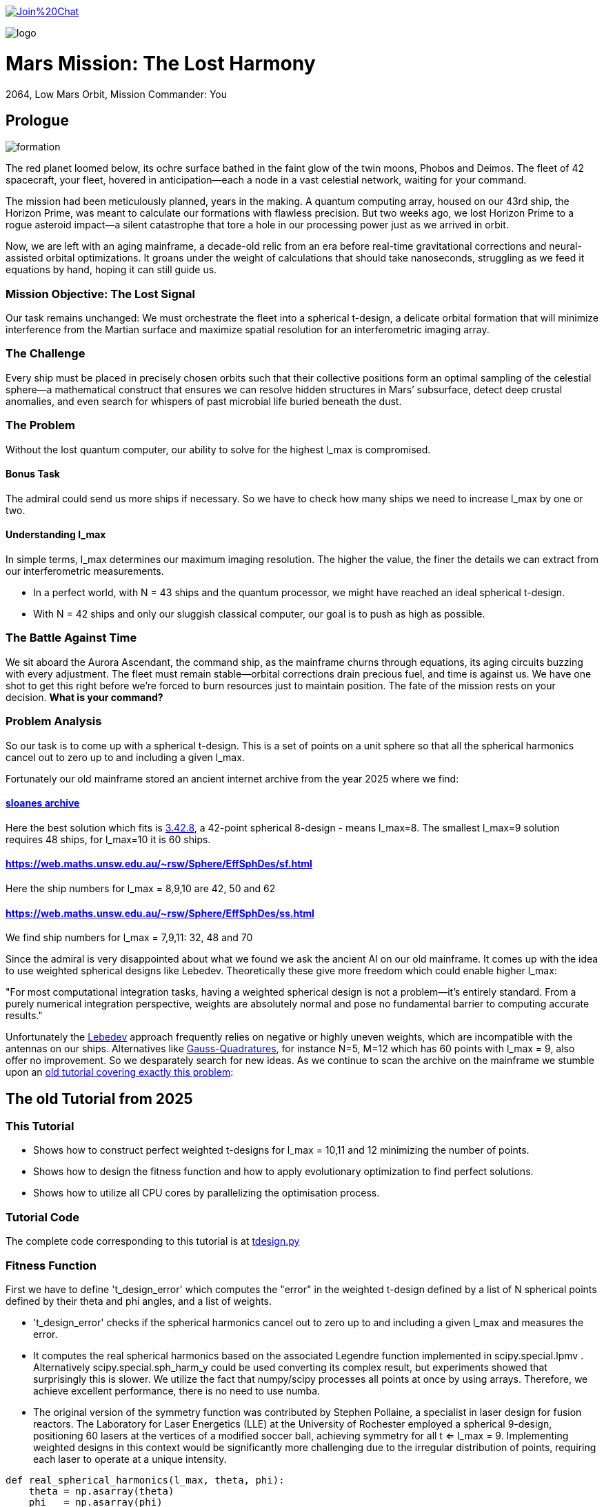 :encoding: utf-8
:imagesdir: img
:cpp: C++

https://gitter.im/fast-cma-es/community[image:https://badges.gitter.im/Join%20Chat.svg[]]

image::logo.gif[]

= Mars Mission: The Lost Harmony
2064, Low Mars Orbit, Mission Commander: You

== Prologue

image::formation.webp[]

The red planet loomed below, its ochre surface bathed in the faint glow of the twin moons, Phobos and Deimos. The fleet of 42 spacecraft, your fleet, hovered in anticipation—each a node in a vast celestial network, waiting for your command.

The mission had been meticulously planned, years in the making. A quantum computing array, housed on our 43rd ship, the Horizon Prime, was meant to calculate our formations with flawless precision. But two weeks ago, we lost Horizon Prime to a rogue asteroid impact—a silent catastrophe that tore a hole in our processing power just as we arrived in orbit.

Now, we are left with an aging mainframe, a decade-old relic from an era before real-time gravitational corrections and neural-assisted orbital optimizations. It groans under the weight of calculations that should take nanoseconds, struggling as we feed it equations by hand, hoping it can still guide us.

=== Mission Objective: The Lost Signal

Our task remains unchanged:
We must orchestrate the fleet into a spherical t-design, a delicate orbital formation that will minimize interference from the Martian surface and maximize spatial resolution for an interferometric imaging array.

=== The Challenge
Every ship must be placed in precisely chosen orbits such that their collective positions form an optimal sampling of the celestial sphere—a mathematical construct that ensures we can resolve hidden structures in Mars’ subsurface, detect deep crustal anomalies, and even search for whispers of past microbial life buried beneath the dust.

=== The Problem
Without the lost quantum computer, our ability to solve for the highest l_max is compromised.

==== Bonus Task
The admiral could send us more ships if necessary. So we have
to check how many ships we need to increase l_max by one or two.

==== Understanding l_max

In simple terms, l_max determines our maximum imaging resolution. The higher the value, the finer the details we can extract from our interferometric measurements.

- In a perfect world, with N = 43 ships and the quantum processor, we might have reached an ideal spherical t-design.
- With N = 42 ships and only our sluggish classical computer, our goal is to push as high as possible.

=== The Battle Against Time

We sit aboard the Aurora Ascendant, the command ship, as the mainframe churns through equations, its aging circuits buzzing with every adjustment. The fleet must remain stable—orbital corrections drain precious fuel, and time is against us. We have one shot to get this right before we’re forced to burn resources just to maintain position.
The fate of the mission rests on your decision. *What is your command?*

=== Problem Analysis

So our task is to come up with a spherical t-design. This is a set
of points on a unit sphere so that all the spherical harmonics cancel out to zero up to and including a given l_max.

Fortunately our old mainframe stored an ancient internet
archive from the year 2025 where we find:

==== http://neilsloane.com/sphdesigns/dim3/[sloanes archive]
Here the best solution which fits is http://neilsloane.com/sphdesigns/dim3/des.3.42.8.txt[3.42.8], a 42-point spherical 8-design - means l_max=8. The smallest l_max=9 solution requires 48 ships, for l_max=10 it is 60 ships.

==== https://web.maths.unsw.edu.au/~rsw/Sphere/EffSphDes/sf.html
Here the ship numbers for l_max = 8,9,10 are 42, 50 and 62

==== https://web.maths.unsw.edu.au/~rsw/Sphere/EffSphDes/ss.html
We find ship numbers for l_max = 7,9,11: 32, 48 and 70

Since the admiral is very disappointed about what we found we
ask the ancient AI on our old mainframe. It comes
up with the idea to use weighted spherical designs like Lebedev.
Theoretically these give more freedom which could enable
higher l_max:

"For most computational integration tasks, having a weighted spherical design is not a problem—it’s entirely standard. From a purely numerical integration perspective, weights are absolutely normal and pose no fundamental barrier to computing accurate results."

Unfortunately the https://github.com/ifilot/pylebedev/tree/master/pylebedev/data[Lebedev]
approach frequently relies on negative or highly uneven weights, which are incompatible with the
antennas on our ships. Alternatives like
https://www-user.tu-chemnitz.de/~potts/workgroup/graef/quadrature/index.php[Gauss-Quadratures], for instance N=5, M=12
which has 60 points with l_max = 9, also offer no improvement.
So we desparately search for new ideas. As we continue to scan the archive on the mainframe we stumble upon an
https://github.com/dietmarwo/fast-cma-es/blob/master/tutorials/SphericalTDesign.adoc[old tutorial covering exactly this problem]:

== The old Tutorial from 2025

=== This Tutorial

- Shows how to construct perfect weighted t-designs for l_max = 10,11 and 12 minimizing the number of points.
- Shows how to design the fitness function and how to apply evolutionary optimization to find perfect solutions.
- Shows how to utilize all CPU cores by parallelizing the optimisation process.

=== Tutorial Code

The complete code corresponding to this tutorial is at https://github.com/dietmarwo/fast-cma-es/blob/master/examples/tdesign.py[tdesign.py]

=== Fitness Function

First we have to define 't_design_error' which computes the "error" in the weighted t-design defined by a list of N spherical points defined by their theta and phi angles, and a list of weights.

- 't_design_error' checks if the spherical harmonics cancel out to zero up to and including a given l_max and measures the error.
- It computes the real spherical harmonics based on the associated Legendre function implemented in
scipy.special.lpmv . Alternatively scipy.special.sph_harm_y could be used converting its complex result, but experiments showed that surprisingly this is slower.
We utilize the fact that numpy/scipy processes all points at once by using arrays. Therefore, we achieve excellent performance, there is no need to use numba.
- The original version of the symmetry function was contributed by Stephen Pollaine, a specialist in laser design for fusion reactors. The Laboratory for Laser Energetics (LLE) at the University of Rochester employed a spherical 9-design, positioning 60 lasers at the vertices of a modified soccer ball, achieving symmetry for all t <= l_max = 9. Implementing weighted designs in this context would be significantly more challenging due to the irregular distribution of points, requiring each laser to operate at a unique intensity.

[source,python]
----
def real_spherical_harmonics(l_max, theta, phi):
    theta = np.asarray(theta)
    phi   = np.asarray(phi)
    # Compute cos(theta) for the Legendre functions.
    cos_theta = np.cos(theta)
    Y = {}  # dictionary to store the spherical harmonics
    for l in range(l_max+1):
        for m in range(l+1):
            # Compute the normalization factor
            norm = np.sqrt((2*l+1)/(4*np.pi) * math.factorial(l-m)/math.factorial(l+m))
            # Compute the associated Legendre function for order m and degree l.
            P_lm = lpmv(m, l, cos_theta)
            if m == 0:
                # For m = 0, no extra trigonometric factor is needed.
                Y[(l, 0)] = norm * P_lm
            else:
                # For m > 0, compute both the cosine and sine components.
                Y[(l, m)]  = np.sqrt(2) * norm * P_lm * np.cos(m * phi)
                Y[(l, -m)] = np.sqrt(2) * norm * P_lm * np.sin(m * phi)
    return Y

def weighted_spherical_harmonics(l_max, theta, phi, weights):
    weights = normalize_weights_to_average_one(weights)
    # 1) Compute the SH values at all points (unweighted).
    Y = real_spherical_harmonics(l_max, theta, phi)
    # 2) Multiply each Y_{l,m} by the corresponding weight and sum up.
    W = {}
    for l in range(l_max+1):
        for m in range(-l, l+1):
            # element-wise multiply by w_i and sum
            W[(l,m)] = np.sum(Y[(l,m)] * weights)
    return W

def symmetry_error(Y, N, l_max):
    """
    For each degree l from 0 to l_max, compute the sum over m of the square of the
    (pointwise) sums of the spherical harmonic values. Then multiply by 4*pi/(N^2).

    Parameters:
      Y : dict mapping (l, m) -> array of shape (N,)
      N : int, number of points
      l_max : maximum degree

    Returns:
      s : numpy array of shape (l_max+1,)
    """
    s = np.zeros(l_max+1)
    # For l = 0 (only m=0 exists)
    s[0] = np.abs(np.sum(Y[(0, 0)]))**2
    for l in range(1, l_max+1):
        for m in range(-l, l+1):
            s[l] += np.abs(np.sum(Y[(l, m)]))**2
    s[np.abs(s) < 1.e-20] = 0.
    return s * 4*np.pi / (N**2)

def symmetry(pts, l_max, weights=None):
    """
    Compute a symmetry measure for a set of points.
    pts has 2 columns, it is assumed to be [theta, phi];

    Returns:
      An array of length l_max+1.
    """
    pts = np.array(pts)
    # Assume pts[:,0]=theta, pts[:,1]=phi
    if weights is None:
        Y = real_spherical_harmonics(l_max, pts[:, 0], pts[:, 1])
    else:
        Y = weighted_spherical_harmonics(l_max, pts[:, 0], pts[:, 1], weights)
    N = pts.shape[0]
    error = symmetry_error(Y, len(pts), l_max)
    # Create a multiplier: 1 / (2*l + 1) for l=0,...,l_max
    mult = 1. / (2*np.arange(0, l_max+1) + 1)
    return error * mult

def t_design_error(points, l_max, weights=None):
    syms = symmetry(points, l_max, weights)
    return sum(syms[1:l_max+1])
----

=== Utilities

Next we need some utilities:

- 'cartesian_to_spherical' converting cartesian 3d points to (theta,phi) spherical ones
- 'x_to_points' extracting the (theta,phi) spherical points from the argument vector
- 'normalize_weights_to_average_one' we normalize the weights so that their sum is N - as in the unweighted case where all weights are assumed to be 1.
- 'fibonacci_sphere' a quite bad approximation proposed by the AI which works surprisingly well when used as initial guess. I tried "better" alternatives with diminishing results.

[source,python]
----
def cartesian_to_spherical(points):
    spherical_coords = np.empty((len(points),2))
    for i, (x, y, z) in enumerate(points):
        theta = np.arccos(z)  # Polar angle
        phi = np.arctan2(y, x)  # Azimuthal angle
        if phi < 0:
            phi += 2*np.pi
        spherical_coords[i] = (theta, phi)
    return spherical_coords

def x_to_points(x): # stack theta, phi into an array of shape (N,2)
    N = len(x)//2
    return np.stack([x[:N], x[N:]], axis=1)

def normalize_weights_to_average_one(weights):
    weights = np.array(weights)
    N = len(weights)
    sum = np.sum(weights)
    if sum == 0:
        return np.ones(N)
    alpha = N / sum
    return alpha * weights

def fibonacci_sphere(N):
    points = []
    phi = np.pi * (3. - np.sqrt(5.))  # Golden angle
    for i in range(N):
        y = 1 - (i / float(N - 1)) * 2  # y goes from 1 to -1
        radius = np.sqrt(1 - y * y)          # radius at y
        theta = phi * i                      # golden angle increment
        x = np.cos(theta) * radius
        z = np.sin(theta) * radius
        points.append([x, y, z])
    return np.array(points)
----

=== Parallel Optimisation using the https://github.com/avaneev/biteopt[BiteOpt] algorithm.

Finally we are ready to perform the optimization. We use the fcmaes parallel restart mechanism calling the https://github.com/avaneev/biteopt[BiteOpt] algorithm. BiteOpt has a major flaw:
- Parallelization needs to be at the restart level, it can not parallelize the evaluation of a population performing a single run.
fcmaes also provides algorithms supporting parallel population evaluation like Differential Evolution,
CMA-ES or CRFM-NES. But BiteOpts ability to adapt dynamically during optimization compensates for this flaw.

[source,python]
----
def optimize_weights(N, l_max, workers=20, max_evals=1000000, max_iters=1):

    def fit(x):
        points = x_to_points(x[:2*N])
        weights = x[2*N:]
        return t_design_error(points, l_max, weights)

    x0 = np.array(list(cartesian_to_spherical(fibonacci_sphere(N)).flatten()) + [1]*N)

    dim = N*3 # we encode the input by concatenating the theta, phi and weight vectors
    # apply BiteOpt using parallel restart
    for i in range(max_iters):
        result = retry.minimize(wrapper(fit),
                                bounds=Bounds([0]*dim,[np.pi]*N + [2*np.pi]*N + [2]*N),
                                num_retries=workers, workers=workers,
                                stop_fitness = 0,
                                optimizer=Bite_cpp(max_evals, guess=x0, stop_fitness=0))
        x0 = result.x
    points = x_to_points(result.x[:2*N])
    weights = normalize_weights_to_average_one(result.x[2*N:])

----

=== Results

==== N=42, l_max = 10

We found a perfect solution up to l_max=10 using only 42 points.

image::42_10.png[]

[source,python]
----
42 points (theta,phi) 42 different weights:
theta: [0.912090306934545, 2.746761190754236, 2.2986410362170338, 1.745862929099355, 0.6087172979572448, 0.8750179958146024, 2.003199964794502, 1.914019919169261, 1.3719018453624228, 2.0783535824454447, 3.0416516361988566, 1.9030536604204784, 2.5555780724806496, 0.6356259587455823, 1.0585497682737501, 1.4679930768047569, 0.38392536310433395, 2.42688314878376, 1.9802333048552152, 2.123718951551832, 1.5987738995397742, 1.377057139594396, 2.061148509982718, 1.4517070680861281, 1.4353585379167855, 1.1643720284459766, 0.8907621209089062, 1.795193579750673, 1.4049928360005761, 0.9936439341556538, 1.5103957757421282, 1.1852333762660772, 0.27975686369694425, 2.447217284242543, 1.4814488883229116, 0.4161660936306942, 2.53426390482221, 2.5343394636596, 0.9022157881722463, 2.049939403516931, 0.8567644078993933, 1.8001113473988923]
phi: [1.6189186869012622, 4.417890964353101, 3.925717844888819, 4.165114459914451, 1.024244687866028, 3.571479923677028, 5.6761304055135895, 6.205336584239582, 3.8328097495962488, 0.4743672484760749, 0.986147115054497, 3.5546001474686792, 2.0704647095249578, 4.915642480324595, 2.1949792038737597, 4.610023292590779, 3.8262559858367093, 5.258320077680217, 2.977183013149219, 4.598896945880547, 2.0519720817232328, 6.162612488037494, 2.370264024699624, 5.604941266160562, 1.5141547998093383, 5.098644649280042, 2.8593015359409786, 5.096594585219709, 3.238975312951073, 4.308797093290831, 0.4550427435469594, 0.9465296848185534, 6.155149089475483, 1.0303914048801714, 2.6508963308118045, 2.2568415894699476, 3.1129991266539556, 6.209840414334106, 0.2816873934360353, 1.6296533929828394, 5.769891533320035, 1.03323260646458]
weights: [0.8702450096407891, 0.891068953969204, 0.8955518026815953, 0.8990632826491868, 0.9112149039905258, 0.919575366373204, 0.9247050688209141, 0.9249481421631185, 0.9374736698059064, 0.9441339800127497, 0.9460695594614713, 0.9624139527428935, 0.9626781153524502, 0.9694810363793928, 0.9706018847174712, 0.9731112520873746, 0.9777700998281489, 0.9796868643955328, 0.9803515510110513, 0.9886895472366434, 0.9945191426107445, 1.0026057961079573, 1.006543582504591, 1.006936853157852, 1.02102322906593, 1.0237625319134556, 1.0366919458662687, 1.0463681488559085, 1.0481872408048207, 1.0484653593209248, 1.0569115307744548, 1.0613689554089596, 1.0660550338853683, 1.0686923989463608, 1.0696719846263136, 1.0700103666558665, 1.07433486681468, 1.0891862263724188, 1.0909117206860226, 1.091665763486926, 1.0964660660903478, 1.1007872127242062]

symmetries =  [1.         0.         0.         0.         0.         0.
 0.         0.         0.         0.         0.         0.1241871
 0.06575862 0.02474867]
symmetry error = 0.0
----
There are minor errors at l=11, l=12 and l=13

==== N=48, l_max = 11

We found a perfect solution up to l_max=11 using only 48 points.

image::48_11.png[]

[source,python]
----
48 points (theta,phi) 2 different weights:
theta: [1.2336997948453468, 1.9078928587444466, 1.9078928587444466, 1.2336997948453468, 1.4598542464697268, 1.6817384071200663, 1.6817384071200663, 1.4598542464697268, 2.7853163157342573, 0.3562763378555358, 0.3562763378555358, 2.7853163157342573, 2.7853163157330116, 0.35627633785678164, 0.35627633785678164, 2.7853163157330116, 1.45985424646999, 1.6817384071198034, 1.6817384071198034, 1.45985424646999, 1.907892858745844, 1.2336997948439494, 1.2336997948439494, 1.907892858745844, 0.8824843417477756, 2.2591083118420174, 2.2591083118420174, 0.8824843417477756, 1.8616874665689487, 1.2799051870208444, 1.2799051870208444, 1.8616874665689487, 2.259108311842379, 0.8824843417474144, 0.8824843417474144, 2.259108311842379, 1.2799051870219895, 1.8616874665678038, 1.8616874665678038, 1.2799051870219895, 2.370415958253471, 0.7711766953363222, 0.7711766953363222, 2.370415958253471, 0.771176695336047, 2.370415958253746, 2.370415958253746, 0.771176695336047]
phi: [4.8299771574945405, 1.453208149685046, 4.594800803274839, 1.6883845039047471, 5.943919993516647, 0.33926531366293894, 3.480857967252732, 2.8023273399268542, 3.4646084238352346, 2.8185768833443516, 5.960169536934145, 0.3230157702454418, 5.035404750628221, 1.2477805565513658, 4.389373210141159, 1.8938120970384273, 4.373123666720354, 1.9100616404592323, 5.051654294049025, 1.231531013130561, 6.165597130069957, 0.11758817710962952, 3.2591808306994223, 3.024004476480164, 4.331919117226351, 1.9512661899532349, 5.092858843543028, 1.1903264636365583, 2.416651002899945, 3.866534304279641, 0.7249416506898482, 5.558243656489738, 3.5220625167467206, 2.7611227904328657, 5.902715444022658, 0.3804698631569275, 5.437330631074623, 0.8458546761049632, 3.9874473296947563, 2.29573797748483, 2.7174950230862995, 3.5656902840932867, 0.42409763050349364, 5.859087676676093, 5.1364866108865845, 1.146698696293002, 4.288291349882795, 1.9948939572967912]
weights: [0.9495675564588315, 0.9495675564588315, 0.9495675564588315, 0.9495675564588315, 0.9495675564588315, 0.9495675564588315, 0.9495675564588315, 0.9495675564588315, 0.9495675564588315, 0.9495675564588315, 0.9495675564588315, 0.9495675564588315, 0.9495675564588315, 0.9495675564588315, 0.9495675564588315, 0.9495675564588315, 0.9495675564588315, 0.9495675564588315, 0.9495675564588315, 0.9495675564588315, 0.9495675564588315, 0.9495675564588315, 0.9495675564588315, 0.9495675564588315, 1.0504324435411683, 1.0504324435411683, 1.0504324435411683, 1.0504324435411683, 1.0504324435411683, 1.0504324435411683, 1.0504324435411683, 1.0504324435411683, 1.0504324435411683, 1.0504324435411683, 1.0504324435411683, 1.0504324435411683, 1.0504324435411683, 1.0504324435411683, 1.0504324435411683, 1.0504324435411683, 1.0504324435411683, 1.0504324435411683, 1.0504324435411683, 1.0504324435411683, 1.0504324435411683, 1.0504324435411683, 1.0504324435411683, 1.0504324435411683]

symmetries =  [1.00000000e+00 0.00000000e+00 0.00000000e+00 0.00000000e+00
 0.00000000e+00 0.00000000e+00 0.00000000e+00 0.00000000e+00
 0.00000000e+00 0.00000000e+00 0.00000000e+00 0.00000000e+00
 1.14621038e-01 9.45072435e-02 7.03566689e-05]
symmetry error = 0.0
----
There are minor errors at l=12, l=13 and l=14

==== N=58, l_max = 12

We found a perfect solution up to l_max=12 using only 58 points.

image::58_12.png[]

[source,python]
----
58 points (theta,phi) 58 different weights:
theta: [1.4625732945102392, 1.5124900499321432, 0.749948790760706, 1.8055944536325494, 2.061310567834104, 2.23226434495121, 1.6456869322125696, 1.564732590741013, 1.4957407024337483, 0.8041339533280961, 0.9749327633824536, 2.2530865495040144, 2.4196140732903504, 1.1234157722963025, 2.9120625356827894, 0.538112422091656, 2.579071228464289, 1.1673808518901907, 1.1958027838302598, 1.6991198381568426, 2.6515073694563775, 2.198845072848418, 0.3573606091636152, 0.5486085347557721, 0.8883386793240915, 0.6789416862870981, 1.6670247565036371, 1.9595090731976386, 1.0824457996934733, 1.7217704594909287, 2.895787806997049, 1.117677748388637, 1.8673844360870282, 1.2191549430750221, 1.927285154465101, 0.7154107707199917, 1.3440884565485327, 2.0172009133418474, 1.3940910225834287, 2.1886125856021015, 1.554395366080808, 0.9025077721183872, 2.4776210135817545, 2.681104400095342, 1.0223476998510461, 1.7910367280457309, 2.4510517150186244, 1.657081274078465, 0.36673989020787107, 1.2852150762492365, 2.0607184906845792, 1.2815538491964542, 2.15571242979144, 0.19737192872794945, 1.9462168306606145, 1.4615780340408329, 2.414340849387238, 0.7441936799638402]
phi: [6.093046430729653, 2.497984534320207, 4.661672382384337, 6.062793086597214, 0.5029541743695377, 0.9998465280485642, 4.763853560130005, 2.0417176855383357, 1.6291640801891727, 0.4138427514745532, 3.645646402536016, 3.5181797115811313, 1.5350347118450354, 2.17878262234884, 4.66427341850738, 1.5386371524678506, 0.52761351708754, 0.06308351359734513, 4.730861138756998, 5.594023873585617, 5.872128820146829, 3.383892846989375e-08, 0.4911347637466857, 3.993892843564511, 1.0227092186157694, 2.328329180993931, 2.913667422738485, 2.397175382603447, 4.18228214464703, 0.8458413657665363, 1.517021562991158, 2.749032932035534, 1.3415982723199287, 5.744060604676913, 5.128239532310928, 3.1093108232963274, 1.1678137651302691, 1.8546938350783773, 5.215498358161127, 5.64678437287598, 4.295364236137228, 5.279284759766376, 4.140574036565011, 3.1297111908066637, 1.6539868090786796, 3.4021765877688606, 2.3041965870967176, 0.27416250207874604, 5.263709270011244, 3.2452205366176208, 4.518646321073305, 0.6095694593202984, 2.9201672205986777, 2.905130104600923, 3.966649614743391, 3.7743774240100443, 4.997897634883493, 5.966385688898415]
weights: [0.5950876792889014, 0.8563462352677825, 0.8737840492391372, 0.8763365519399436, 0.8765735986256921, 0.8871945100879534, 0.8901570382398424, 0.9032691525738665, 0.9125744573276605, 0.9148515573746437, 0.9367675355371524, 0.9496026529334867, 0.9510053307449832, 0.9553472437314717, 0.963340169956153, 0.967971978400785, 0.9821983006942473, 0.9854613463006211, 0.9873931636061192, 0.9915489714651599, 0.9918567334238754, 0.9932899851366229, 0.9963303152777864, 1.0046071663622314, 1.007529744120311, 1.0095982144815758, 1.0144689262853812, 1.0161286682563666, 1.0265946992516373, 1.0303076649347143, 1.031102598230703, 1.033585586061885, 1.03594510604714, 1.0370671188671112, 1.039242114356098, 1.0426135657875877, 1.044301868705987, 1.0464884771017846, 1.0495777954528496, 1.049865102651683, 1.0534229170116134, 1.0545234695792765, 1.055638455125709, 1.0568405650969255, 1.0568586778257856, 1.060560981064404, 1.0632468849300942, 1.0633170371517284, 1.063811351416183, 1.0691801255766094, 1.0698326759861898, 1.075775796958918, 1.0760014680058143, 1.0762435812041282, 1.0840576179023762, 1.085668298658389, 1.088599071254965, 1.089108051121954]

symmetries =  [1.         0.         0.         0.         0.         0.
 0.         0.         0.         0.         0.         0.
 0.         0.0934051  0.06649197 0.01707206]
symmetry error = 0.0
----
There are minor errors at l=13, l=14 and l=15

== Summary

- BiteOpt parallel restart is well suited to search for weighted spherical t-designs.
- We found N=42, l_max=10, N=48, l_max=11 and N=58, l_max=12 spherical t-designs which by far exceed what is possible without using weights.
- May be some space mission commander will read this in the future to plan his mission.
- Note that we found a significant performance boost of about 15% using Python 12 compared to Python 10 on our 16 core AMD 9950x CPU using Linux Mint 22.
- Note that we found https://en.wikipedia.org/wiki/Phrases_from_The_Hitchhiker%27s_Guide_to_the_Galaxy%23The_Answer_to_the_Ultimate_Question_of_Life%2C_the_Universe%2C_and_Everything_is_42[The Answer to the Ultimate Question of Life, the Universe, and Everything]
, it is the question:
"how many points on a unit sphere are required, so that all the spherical harmonics cancel out to zero up to and including a given l_max = 10" . Excercise: Can you find the correct answer using any existing AI applied to this prompt?

= Laser Fusion Reactor Design

image::reactor.webp[]

As previously mentioned, the Laboratory for Laser Energetics (LLE) at the University of Rochester utilized a spherical 9-design, arranging 60 lasers to converge at the center of the sphere (see https://www.lle.rochester.edu/media/publications/lle_review/documents/v172/172_03_Shvydky.pdf[Shvydky]). Introducing weighted designs in this setup presents considerable challenges, primarily due to the irregular distribution of points, which necessitates assigning a unique intensity to each laser.

However, we can partially address these challenges by adjusting the optimization process. The generation of uniform t-designs incorporates certain techniques (refer to https://arxiv.org/pdf/math/0207211[Improved Snub Cube]), which we can adapt to our approach. Specifically, by leveraging point generation through permutation and mirroring, we can derive 12 symmetric points from a single reference point.

[source,python]
----
def generate_orbits(N, x): # generate 12 symmetries for each reference point

    def generate_orbit(A, B, C): # apply 12 symmetries
        cart = []
        for perm in [(A, B, C), (B, C, A), (C, A, B)]: # permute
            for signs in [(1, 1, 1), (1, -1, -1), (-1, 1, -1), (-1, -1, 1)]:
                x, y, z = [sign * coord for sign, coord in zip(signs, perm)]
                cart.append((x, y, z))
        return cartesian_to_spherical(cart)

    ref_points = x_to_points(x)
    theta = ref_points[:,0]
    phi = ref_points[:,1]
    x, y, z = spherical_to_cartesian(theta, phi)
    points = []
    for A, B, C in zip(x,y,z):
        points.extend(generate_orbit(A, B, C))
    return np.array(points[:N])
----

By applying this method, we significantly reduce the number of decision variables, as we only need to optimize the reference points while automatically generating all 12 symmetries. Although the total number of weights remains unchanged, this strategy narrows the solution space, thereby accelerating the optimization process.

[source,python]
----
    def fit(x):
        points = generate_orbits(N, x[:2*n])
        weights = x[2*n:]
        return t_design_error(points, l_max, weights)
----
Interestingly, experiments have revealed an additional benefit: the number of distinct weights in the solution is greatly minimized, often resulting in a low number of different weight values. For N = 72 this simplification means we only need to construct two types of lasers with varying intensities. Below are the corresponding solutions using 48, 60, 72, 132 and 192 lasers:

- 48 beams: 2 intensities, l_max = 11
- 60 beams: 5 intensities, l_max = 12
- 72 beams: 2 intensities, l_max = 14
- 132 beams: 3 intensities, l_max = 19
- 192 beams: 4 intensities, l_max = 23

We also show intensity distributions plots - compare to https://www.lle.rochester.edu/media/publications/lle_review/documents/v172/172_03_Shvydky.pdf[Shvydky] for uniform designs.
Specially the beam designs >= 72 beams show excellent uniformity.
These plots are computed using Equation 1 from
https://www.lle.rochester.edu/media/publications/lle_review/documents/v172/172_03_Shvydky.pdf[Shvydky].

- Note that in the plot the intensities are normalized. So 1.0 means full intensity and 0.0 means minimal relative intensity.
- Note that https://www-user.tu-chemnitz.de/~potts/workgroup/graef/quadrature/index.php[Gauss-Quadratures] like N=6, M=12 share some
properties with the t-designs shown here, like 72 beams, 3 different weights and a high l_max=11, their weight distribution, t_max
and intensity uniformity cannot compete.

The minimal relative intensities for 48, 60, 72 and 132 lasers are 0.982725, 0.984542, 0.995359 and 0.999907. The uniform N=60 design proposed by Shvydky has a minimal relative intensity of 0.985446, almost equal to the weighted N=60 design.

==== N=48, l_max = 11

image::48_11.png[]

image::48intense.png[]

[source,python]
----
48 points (theta,phi) 2 different weights:
theta: [1.2336997948453468, 1.9078928587444466, 1.9078928587444466, 1.2336997948453468, 1.4598542464697268, 1.6817384071200663, 1.6817384071200663, 1.4598542464697268, 2.7853163157342573, 0.3562763378555358, 0.3562763378555358, 2.7853163157342573, 2.7853163157330116, 0.35627633785678164, 0.35627633785678164, 2.7853163157330116, 1.45985424646999, 1.6817384071198034, 1.6817384071198034, 1.45985424646999, 1.907892858745844, 1.2336997948439494, 1.2336997948439494, 1.907892858745844, 0.8824843417477756, 2.2591083118420174, 2.2591083118420174, 0.8824843417477756, 1.8616874665689487, 1.2799051870208444, 1.2799051870208444, 1.8616874665689487, 2.259108311842379, 0.8824843417474144, 0.8824843417474144, 2.259108311842379, 1.2799051870219895, 1.8616874665678038, 1.8616874665678038, 1.2799051870219895, 2.370415958253471, 0.7711766953363222, 0.7711766953363222, 2.370415958253471, 0.771176695336047, 2.370415958253746, 2.370415958253746, 0.771176695336047]
phi: [4.8299771574945405, 1.453208149685046, 4.594800803274839, 1.6883845039047471, 5.943919993516647, 0.33926531366293894, 3.480857967252732, 2.8023273399268542, 3.4646084238352346, 2.8185768833443516, 5.960169536934145, 0.3230157702454418, 5.035404750628221, 1.2477805565513658, 4.389373210141159, 1.8938120970384273, 4.373123666720354, 1.9100616404592323, 5.051654294049025, 1.231531013130561, 6.165597130069957, 0.11758817710962952, 3.2591808306994223, 3.024004476480164, 4.331919117226351, 1.9512661899532349, 5.092858843543028, 1.1903264636365583, 2.416651002899945, 3.866534304279641, 0.7249416506898482, 5.558243656489738, 3.5220625167467206, 2.7611227904328657, 5.902715444022658, 0.3804698631569275, 5.437330631074623, 0.8458546761049632, 3.9874473296947563, 2.29573797748483, 2.7174950230862995, 3.5656902840932867, 0.42409763050349364, 5.859087676676093, 5.1364866108865845, 1.146698696293002, 4.288291349882795, 1.9948939572967912]
weights: [0.9495675564588315, 0.9495675564588315, 0.9495675564588315, 0.9495675564588315, 0.9495675564588315, 0.9495675564588315, 0.9495675564588315, 0.9495675564588315, 0.9495675564588315, 0.9495675564588315, 0.9495675564588315, 0.9495675564588315, 0.9495675564588315, 0.9495675564588315, 0.9495675564588315, 0.9495675564588315, 0.9495675564588315, 0.9495675564588315, 0.9495675564588315, 0.9495675564588315, 0.9495675564588315, 0.9495675564588315, 0.9495675564588315, 0.9495675564588315, 1.0504324435411683, 1.0504324435411683, 1.0504324435411683, 1.0504324435411683, 1.0504324435411683, 1.0504324435411683, 1.0504324435411683, 1.0504324435411683, 1.0504324435411683, 1.0504324435411683, 1.0504324435411683, 1.0504324435411683, 1.0504324435411683, 1.0504324435411683, 1.0504324435411683, 1.0504324435411683, 1.0504324435411683, 1.0504324435411683, 1.0504324435411683, 1.0504324435411683, 1.0504324435411683, 1.0504324435411683, 1.0504324435411683, 1.0504324435411683]

symmetries =  [1.00000000e+00 0.00000000e+00 0.00000000e+00 0.00000000e+00
 0.00000000e+00 0.00000000e+00 0.00000000e+00 0.00000000e+00
 0.00000000e+00 0.00000000e+00 0.00000000e+00 0.00000000e+00
 1.14621038e-01 9.45072435e-02 7.03566689e-05]
symmetry error = 0.0
----

==== N=60, l_max = 12, 5 different weights

image::60_12.png[]

image::60intense.png[]

[source,python]
----
60 points (theta,phi) 5 different weights:
theta: [1.6274940267722833, 1.51409862681751, 1.51409862681751, 1.6274940267722833, 0.8638557178204358, 2.2777369357693575, 2.2777369357693575, 0.8638557178204358, 0.7101900904428751, 2.4314025631469183, 2.4314025631469183, 0.7101900904428751, 2.4226326692470517, 0.7189599843427416, 0.7189599843427416, 2.4226326692470517, 1.9389988215692207, 1.2025938320205727, 1.2025938320205727, 1.9389988215692207, 0.9865818998776599, 2.1550107537121335, 2.1550107537121335, 0.9865818998776599, 1.0615792547795029, 2.0800133988102907, 2.0800133988102907, 1.0615792547795029, 0.674609763729876, 2.466982889859917, 2.466982889859917, 0.674609763729876, 1.9719368622435383, 1.1696557913462549, 1.1696557913462549, 1.9719368622435383, 2.8875499597023726, 0.2540426938874208, 0.2540426938874208, 2.8875499597023726, 1.816324864404675, 1.3252677891851181, 1.3252677891851181, 1.816324864404675, 1.6347041340303299, 1.5068885195594635, 1.5068885195594635, 1.6347041340303299, 0.4325408030670978, 2.7090518505226955, 2.7090518505226955, 0.4325408030670978, 1.4551037073027548, 1.6864889462870385, 1.6864889462870385, 1.4551037073027548, 1.1560352805339638, 1.9855573730558294, 1.9855573730558294, 1.1560352805339638]
phi: [0.8624800626257317, 5.420705244553854, 2.2791125909640613, 4.004072716215525, 3.0669957854499774, 3.216189521729609, 0.0745968681398157, 6.2085884390397705, 4.799414810465431, 1.4837704967141547, 4.625363150303947, 1.6578221568756386, 2.14899866351929, 4.134186643660296, 0.9925939900705033, 5.290591317109083, 5.344893613415652, 0.9382916937639341, 4.079884347353727, 2.2033009598258593, 0.4461617235020494, 5.837023583677537, 2.6954309300877437, 3.5877543770918425, 2.034436987188264, 4.248748319991322, 1.1071556664015294, 5.176029640778057, 2.466259676091016, 3.81692563108857, 0.6753329774987773, 5.607852329680809, 0.5580462589752347, 5.725139048204351, 2.5835463946145585, 3.6996389125650277, 4.455454775662978, 1.8277305315166086, 4.9693231851064015, 1.3138621220731848, 3.2074792013766307, 3.0757061058029556, 6.217298759392748, 0.06588654778683765, 4.466347818334601, 1.816837488844985, 4.9584301424347785, 1.3247551647448081, 3.4205806052235346, 2.8626047019560517, 6.004197355545845, 0.2789879516337414, 0.4177261924096632, 5.865459114769923, 2.72386646118013, 3.559318845999456, 4.585923306932992, 1.6972620002465937, 4.838854653836387, 1.4443306533431994]
weights: [0.8935966646215763, 0.8935966646215763, 0.8935966646215763, 0.8935966646215763, 0.8935966646215763, 0.8935966646215763, 0.8935966646215763, 0.8935966646215763, 0.8935966646215763, 0.8935966646215763, 0.8935966646215763, 0.8935966646215763, 0.9930272225438518, 0.9930272225438518, 0.9930272225438518, 0.9930272225438518, 0.9930272225438518, 0.9930272225438518, 0.9930272225438518, 0.9930272225438518, 0.9930272225438518, 0.9930272225438518, 0.9930272225438518, 0.9930272225438518, 1.0249403615485184, 1.0249403615485184, 1.0249403615485184, 1.0249403615485184, 1.0249403615485184, 1.0249403615485184, 1.0249403615485184, 1.0249403615485184, 1.0249403615485184, 1.0249403615485184, 1.0249403615485184, 1.0249403615485184, 1.0346957277725266, 1.0346957277725266, 1.0346957277725266, 1.0346957277725266, 1.0346957277725266, 1.0346957277725266, 1.0346957277725266, 1.0346957277725266, 1.0346957277725266, 1.0346957277725266, 1.0346957277725266, 1.0346957277725266, 1.053740023513527, 1.053740023513527, 1.053740023513527, 1.053740023513527, 1.053740023513527, 1.053740023513527, 1.053740023513527, 1.053740023513527, 1.053740023513527, 1.053740023513527, 1.053740023513527, 1.053740023513527]

symmetries =  [1.         0.         0.         0.         0.         0.
 0.         0.         0.         0.         0.         0.
 0.         0.05187415 0.08413808 0.05052016]
symmetry error = 0.0
----

==== N=72, l_max = 14, 2 different weights

image::72_14.png[]

image::72intense.png[]

The https://github.com/ifilot/pylebedev/blob/master/pylebedev/data/lebedev_013.txt[Lebedev13] quadrature design also utilizes 74 points, but it achieves only l_max = 13. A crucial difference is that the Lebedev13 scheme includes negative weights, which pose a practical challenge in applications where the quadrature weights must be realized physically—such as when adjusting laser beam strengths. Negative weights are not physically meaningful in this context because they imply a subtraction of intensity, which isn't feasible with standard laser modulation techniques.

[source,python]
----
72 points (theta,phi) 2 different weights:
theta: [1.570796326794894, 1.5707963267948994, 1.5707963267948994, 1.570796326794894, 2.1243706856920457, 1.0172219678977474, 1.0172219678977474, 2.1243706856920457, 0.553574358897149, 2.5880182946926444, 2.5880182946926444, 0.553574358897149, 1.1491880742954592, 1.992404579294334, 1.992404579294334, 1.1491880742954592, 1.2171645701120242, 1.924428083477769, 1.924428083477769, 1.2171645701120242, 1.045409483694764, 2.096183169895029, 2.096183169895029, 1.045409483694764, 0.7040578522196116, 2.4375348013701816, 2.4375348013701816, 0.7040578522196116, 0.8494277341123436, 2.2921649194774494, 2.2921649194774494, 0.8494277341123436, 2.7221843035747035, 0.41940835001508975, 0.41940835001508975, 2.7221843035747035, 1.310828575047656, 1.830764078542137, 1.830764078542137, 1.310828575047656, 2.3000023719275777, 0.8415902816622157, 0.8415902816622157, 2.3000023719275777, 1.2494562217538965, 1.8921364318358966, 1.8921364318358966, 1.2494562217538965, 1.7266673281712817, 1.4149253254185115, 1.4149253254185115, 1.7266673281712817, 1.4191070012698126, 1.7224856523199807, 1.7224856523199807, 1.4191070012698126, 2.9232201418418287, 0.21837251174796468, 0.21837251174796468, 2.9232201418418287, 0.6139373949535742, 2.5276552586362193, 2.5276552586362193, 0.6139373949535742, 2.1736833987774284, 0.9679092548123646, 0.9679092548123646, 2.1736833987774284, 1.6727818147410136, 1.4688108388487795, 1.4688108388487795, 1.6727818147410136]
phi: [2.1243706856920457, 4.15881462148754, 1.0172219678977474, 5.265963339281839, 3.3134750731082e-15, 6.283185307179583, 3.14159265358979, 3.1415926535897962, 4.712388980384695, 1.5707963267948912, 4.712388980384684, 1.5707963267949019, 0.9888124407285062, 5.29437286645108, 2.152780212861287, 4.130405094318299, 2.3606150997793494, 3.922570207400237, 0.7809775538104439, 5.5022077533691425, 0.49272141503149497, 5.790463892148091, 2.648871238558298, 3.634314068621288, 0.8864164746259138, 5.396768832553672, 2.2551761789638793, 4.028009128215707, 5.191722370928203, 1.0914629362513832, 4.233055589841176, 2.05012971733841, 3.824730121200286, 2.4584551859793002, 5.600047839569093, 0.6831374676104929, 5.950248391530775, 0.3329369156488108, 3.474529569238604, 2.8086557379409824, 3.624553208138237, 2.6586320990413492, 5.800224752631142, 0.48296055454844417, 4.9867343042770065, 1.2964510029025795, 4.438043656492372, 1.8451416506872138, 6.129619756331894, 0.15356555084769227, 3.2951582044374854, 2.988027102742101, 1.413099631286041, 4.870085675893545, 1.728493022303752, 4.554692284875834, 2.3427063559058823, 3.940478951273704, 0.7988862976839112, 5.484299009495675, 3.3192493760002035, 2.9639359311793827, 6.105528584769176, 0.17765672241041075, 1.6947122593271187, 4.588473047852467, 1.4468803942626745, 4.836304912916912, 5.676698233760886, 0.6064870734187001, 3.748079727008493, 2.535105580171093]
weights: [0.8928571428599884, 0.8928571428599884, 0.8928571428599884, 0.8928571428599884, 0.8928571428599884, 0.8928571428599884, 0.8928571428599884, 0.8928571428599884, 0.8928571428599884, 0.8928571428599884, 0.8928571428599884, 0.8928571428599884, 1.0214285714280025, 1.0214285714280025, 1.0214285714280025, 1.0214285714280025, 1.0214285714280025, 1.0214285714280025, 1.0214285714280025, 1.0214285714280025, 1.0214285714280025, 1.0214285714280025, 1.0214285714280025, 1.0214285714280025, 1.0214285714280025, 1.0214285714280025, 1.0214285714280025, 1.0214285714280025, 1.0214285714280025, 1.0214285714280025, 1.0214285714280025, 1.0214285714280025, 1.0214285714280025, 1.0214285714280025, 1.0214285714280025, 1.0214285714280025, 1.0214285714280025, 1.0214285714280025, 1.0214285714280025, 1.0214285714280025, 1.0214285714280025, 1.0214285714280025, 1.0214285714280025, 1.0214285714280025, 1.0214285714280025, 1.0214285714280025, 1.0214285714280025, 1.0214285714280025, 1.0214285714280025, 1.0214285714280025, 1.0214285714280025, 1.0214285714280025, 1.0214285714280025, 1.0214285714280025, 1.0214285714280025, 1.0214285714280025, 1.0214285714280025, 1.0214285714280025, 1.0214285714280025, 1.0214285714280025, 1.0214285714280025, 1.0214285714280025, 1.0214285714280025, 1.0214285714280025, 1.0214285714280025, 1.0214285714280025, 1.0214285714280025, 1.0214285714280025, 1.0214285714280025, 1.0214285714280025, 1.0214285714280025, 1.0214285714280025]

symmetries =  [1.         0.         0.         0.         0.         0.
 0.         0.         0.         0.         0.         0.
 0.         0.         0.         0.10261877 0.06483876 0.        ]
symmetry error = 0.0
----

=== N = 132, l_max = 19, 3 different weights

image::132_19.png[]

image::132intense.png[]

[source,python]
----
132 points (theta,phi) 3 different weights:
theta: [1.5707963267950238, 1.5707963267947695, 1.5707963267947695, 1.5707963267950238, 0.553574358897899, 2.5880182946918944, 2.5880182946918944, 0.553574358897899, 1.0172219678969978, 2.1243706856927957, 2.1243706856927957, 1.0172219678969978, 1.4976050337520537, 1.6439876198377397, 1.6439876198377397, 1.4976050337520537, 1.3134187045583376, 1.8281739490314557, 1.8281739490314557, 1.3134187045583376, 0.26803908522608905, 2.8735535683637043, 2.8735535683637043, 0.26803908522608905, 0.6054877901357145, 2.536104863454079, 2.536104863454079, 0.6054877901357145, 1.8742434700066268, 1.2673491835831665, 1.2673491835831665, 1.8742434700066268, 1.8027405044420433, 1.3388521491477499, 1.3388521491477499, 1.8027405044420433, 2.2981654067764015, 0.8434272468133919, 0.8434272468133919, 2.2981654067764015, 2.0764912507690347, 1.0651014028207584, 1.0651014028207584, 2.0764912507690347, 2.361253227213127, 0.7803394263766662, 0.7803394263766662, 2.361253227213127, 1.9456057712320352, 1.1959868823577582, 1.1959868823577582, 1.9456057712320352, 0.7406460241206059, 2.4009466294691872, 2.4009466294691872, 0.7406460241206059, 0.8426590105438804, 2.298933643045913, 2.298933643045913, 0.8426590105438804, 1.4590139017260522, 1.682578751863741, 1.682578751863741, 1.4590139017260522, 1.8272143206921447, 1.3143783328976484, 1.3143783328976484, 1.8272143206921447, 2.6800139676761177, 0.4615786859136756, 0.4615786859136756, 2.6800139676761177, 0.9418439606502862, 2.199748692939507, 2.199748692939507, 0.9418439606502862, 2.0021748791777574, 1.1394177744120357, 1.1394177744120357, 2.0021748791777574, 1.3800390499810915, 1.7615536036087018, 1.7615536036087018, 1.3800390499810915, 0.7598973341099453, 2.381695319479848, 2.381695319479848, 0.7598973341099453, 1.0802394852462442, 2.061353168343549, 2.061353168343549, 1.0802394852462442, 2.335266709934967, 0.8063259436548262, 0.8063259436548262, 2.335266709934967, 2.097344824550846, 1.0442478290389476, 1.0442478290389476, 2.097344824550846, 0.45356129582117977, 2.6880313577686135, 2.6880313577686135, 0.45356129582117977, 1.7078336512804537, 1.4337590023093396, 1.4337590023093396, 1.7078336512804537, 2.072327710740324, 1.0692649428494694, 1.0692649428494694, 2.072327710740324, 2.9586974725889315, 0.1828951810008618, 0.1828951810008618, 2.9586974725889315, 2.618224044560076, 0.5233686090297168, 0.5233686090297168, 2.618224044560076, 1.395920744396228, 1.745671909193565, 1.745671909193565, 1.395920744396228, 1.1647030812045267, 1.9768895723852666, 1.9768895723852666, 1.1647030812045267, 1.5177778194937113, 1.6238148340960818, 1.6238148340960818, 1.5177778194937113]
phi: [0.5535743588978989, 5.729610948281687, 2.5880182946918944, 3.695167012487692, 3.1415926535895515, 3.1415926535900347, 2.418923349795825e-13, 6.283185307179345, 4.712388980384839, 1.5707963267947471, 4.7123889803845405, 1.5707963267950462, 0.2580842833579041, 6.025101023821682, 2.883508370231889, 3.399676936947697, 1.4951073632213168, 4.788077943958269, 1.6464852903684766, 4.63670001681111, 0.27974715780034876, 6.003438149379237, 2.8618454957894444, 3.421339811390142, 3.6943097012082466, 2.5888756059713396, 5.730468259561133, 0.5527170476184536, 5.750780231626697, 0.5324050755528893, 3.673997729142682, 2.609187578036904, 3.8937313778775176, 2.3894539293020687, 5.531046582891862, 0.7521387242877248, 4.399556695570758, 1.8836286116088283, 5.0252212651986214, 1.257964041980965, 1.9193749064347827, 4.3638104007448035, 1.2222177471550106, 5.060967560024576, 0.33285478436922783, 5.950330522810359, 2.8087378692205656, 3.4744474379590207, 4.4363595306593, 1.8468257765202865, 4.988418430110079, 1.2947668770695067, 4.5463100377260695, 1.7368752694535163, 4.878467923043309, 1.404717384136277, 0.1500093124051802, 6.1331759947744064, 2.991583341184613, 3.2916019659949733, 3.9786382254207737, 2.3045470817588125, 5.446139735348606, 0.8370455718309808, 0.3881421332626837, 5.8950431739169025, 2.7534505203271094, 3.529734786852477, 0.6058525335553483, 5.677332773624238, 2.535740120034445, 3.747445187145141, 3.685013702523128, 2.598171604656458, 5.739764258246251, 0.5434210489333353, 5.416854777248093, 0.8663305299314932, 4.007923183521286, 2.2752621236583, 4.298338249585249, 1.9848470575943375, 5.126439711184131, 1.1567455959954558, 2.3239203913376283, 3.959264915841958, 0.817672262252165, 5.465513044927421, 5.318580389105739, 0.9646049180738474, 4.106197571663641, 2.176987735515946, 2.188690196328243, 4.094495110851343, 0.9529024572615502, 5.330282849918036, 3.717897812019414, 2.565287495160172, 5.706880148749965, 0.5763051584296215, 1.1232942687449117, 5.159891038434674, 2.018298384844882, 4.264886922334704, 4.2056613215936265, 2.0775239855859597, 5.219116639175753, 1.0640686680038332, 3.2980253280517142, 2.985159979127872, 6.126752632717665, 0.15643267446192116, 4.416729710958001, 1.8664555962215852, 5.008048249811378, 1.2751370573682081, 1.2939466911973065, 4.98923861598228, 1.8476459623924866, 4.4355393447871, 6.229344859512386, 0.05384044766720016, 3.195433101256993, 3.0877522059225933, 0.20788181519614665, 6.07530349198344, 2.9337108383936465, 3.3494744687859397, 4.887513180254119, 1.3956721269254664, 4.53726478051526, 1.7459205266643267]
weights: [0.8394383394376632, 0.8394383394376632, 0.8394383394376632, 0.8394383394376632, 0.8394383394376632, 0.8394383394376632, 0.8394383394376632, 0.8394383394376632, 0.8394383394376632, 0.8394383394376632, 0.8394383394376632, 0.8394383394376632, 0.9953502694079881, 0.9953502694079881, 0.9953502694079881, 0.9953502694079881, 0.9953502694079881, 0.9953502694079881, 0.9953502694079881, 0.9953502694079881, 0.9953502694079881, 0.9953502694079881, 0.9953502694079881, 0.9953502694079881, 0.9953502694079881, 0.9953502694079881, 0.9953502694079881, 0.9953502694079881, 0.9953502694079881, 0.9953502694079881, 0.9953502694079881, 0.9953502694079881, 0.9953502694079881, 0.9953502694079881, 0.9953502694079881, 0.9953502694079881, 0.9953502694079881, 0.9953502694079881, 0.9953502694079881, 0.9953502694079881, 0.9953502694079881, 0.9953502694079881, 0.9953502694079881, 0.9953502694079881, 0.9953502694079881, 0.9953502694079881, 0.9953502694079881, 0.9953502694079881, 0.9953502694079881, 0.9953502694079881, 0.9953502694079881, 0.9953502694079881, 0.9953502694079881, 0.9953502694079881, 0.9953502694079881, 0.9953502694079881, 0.9953502694079881, 0.9953502694079881, 0.9953502694079881, 0.9953502694079881, 0.9953502694079881, 0.9953502694079881, 0.9953502694079881, 0.9953502694079881, 0.9953502694079881, 0.9953502694079881, 0.9953502694079881, 0.9953502694079881, 0.9953502694079881, 0.9953502694079881, 0.9953502694079881, 0.9953502694079881, 1.0367620627044791, 1.0367620627044791, 1.0367620627044791, 1.0367620627044791, 1.0367620627044791, 1.0367620627044791, 1.0367620627044791, 1.0367620627044791, 1.0367620627044791, 1.0367620627044791, 1.0367620627044791, 1.0367620627044791, 1.0367620627044791, 1.0367620627044791, 1.0367620627044791, 1.0367620627044791, 1.0367620627044791, 1.0367620627044791, 1.0367620627044791, 1.0367620627044791, 1.0367620627044791, 1.0367620627044791, 1.0367620627044791, 1.0367620627044791, 1.0367620627044791, 1.0367620627044791, 1.0367620627044791, 1.0367620627044791, 1.0367620627044791, 1.0367620627044791, 1.0367620627044791, 1.0367620627044791, 1.0367620627044791, 1.0367620627044791, 1.0367620627044791, 1.0367620627044791, 1.0367620627044791, 1.0367620627044791, 1.0367620627044791, 1.0367620627044791, 1.0367620627044791, 1.0367620627044791, 1.0367620627044791, 1.0367620627044791, 1.0367620627044791, 1.0367620627044791, 1.0367620627044791, 1.0367620627044791, 1.0367620627044791, 1.0367620627044791, 1.0367620627044791, 1.0367620627044791, 1.0367620627044791, 1.0367620627044791, 1.0367620627044791, 1.0367620627044791, 1.0367620627044791, 1.0367620627044791, 1.0367620627044791, 1.0367620627044791]

symmetries =  [1.         0.         0.         0.         0.         0.
 0.         0.         0.         0.         0.         0.
 0.         0.         0.         0.         0.         0.
 0.         0.         0.02482586 0.06994034 0.02790389]
symmetry error = 0.0
----

=== N = 192, l_max = 23, 4 different weights;

image::192.23.png[]

image::192intense.png[]

[source,python]
----
192 points (theta,phi) 4 different weights:
theta: [1.5707963267935952, 1.5707963267961982, 1.5707963267961982, 1.5707963267935952, 1.0172219678993604, 2.124370685690433, 2.124370685690433, 1.0172219678993604, 0.5535743588955363, 2.588018294694257, 2.588018294694257, 0.5535743588955363, 2.1464652349718594, 0.9951274186179337, 0.9951274186179337, 2.1464652349718594, 2.503549185843261, 0.6380434677465324, 0.6380434677465324, 2.503549185843261, 1.3267147292639176, 1.8148779243258755, 1.8148779243258755, 1.3267147292639176, 0.7992449725143074, 2.342347681075486, 2.342347681075486, 0.7992449725143074, 2.7306273587309704, 0.41096529485882277, 0.41096529485882277, 2.7306273587309704, 1.7431839770582105, 1.3984086765315829, 1.3984086765315829, 1.7431839770582105, 1.93991423789508, 1.2016784156947133, 1.2016784156947133, 1.93991423789508, 1.6066884025715498, 1.5349042510182436, 1.5349042510182436, 1.6066884025715498, 2.3687531618924687, 0.7728394916973245, 0.7728394916973245, 2.3687531618924687, 1.7920854421396617, 1.3495072114501316, 1.3495072114501316, 1.7920854421396617, 0.35133711226740955, 2.7902555413223835, 2.7902555413223835, 0.35133711226740955, 1.23988132212481, 1.9017113314649832, 1.9017113314649832, 1.23988132212481, 1.4570784237609438, 1.6845142298288494, 1.6845142298288494, 1.4570784237609438, 0.9242189870895275, 2.217373666500266, 2.217373666500266, 0.9242189870895275, 0.6960540389542376, 2.4455386146355558, 2.4455386146355558, 0.6960540389542376, 1.0658765344148418, 2.0757161191749516, 2.0757161191749516, 1.0658765344148418, 0.7984031295940905, 2.3431895239957026, 2.3431895239957026, 0.7984031295940905, 1.6593112355362603, 1.482281418053533, 1.482281418053533, 1.6593112355362603, 2.026179888972515, 1.1154127646172782, 1.1154127646172782, 2.026179888972515, 0.8933947658043098, 2.2481978877854836, 2.2481978877854836, 0.8933947658043098, 1.2207977393465268, 1.9207949142432663, 1.9207949142432663, 1.2207977393465268, 0.24693194716432712, 2.894660706425466, 2.894660706425466, 0.24693194716432712, 1.7309605063133866, 1.4106321472764067, 1.4106321472764067, 1.7309605063133866, 1.800701446577565, 1.3408912070122283, 1.3408912070122283, 1.800701446577565, 1.0143097139670758, 2.1272829396227175, 2.1272829396227175, 1.0143097139670758, 2.0782228735666113, 1.063369780023182, 1.063369780023182, 2.0782228735666113, 0.8721032725558162, 2.269489381033977, 2.269489381033977, 0.8721032725558162, 0.5133531538291254, 2.6282394997606677, 2.6282394997606677, 0.5133531538291254, 1.641937236346669, 1.4996554172431242, 1.4996554172431242, 1.641937236346669, 0.3878178477303071, 2.753774805859486, 2.753774805859486, 0.3878178477303071, 2.513339623039212, 0.6282530305505813, 0.6282530305505813, 2.513339623039212, 1.1442981742373886, 1.9972944793524046, 1.9972944793524046, 1.1442981742373886, 1.1853770147850173, 1.956215638804776, 1.956215638804776, 1.1853770147850173, 0.5153586774838607, 2.6262339761059326, 2.6262339761059326, 0.5153586774838607, 2.3925957691743966, 0.7489968844153966, 0.7489968844153966, 2.3925957691743966, 2.232478002231715, 0.9091146513580781, 0.9091146513580781, 2.232478002231715, 1.2730055011948624, 1.868587152394931, 1.868587152394931, 1.2730055011948624, 1.2464523149230375, 1.8951403386667556, 1.8951403386667556, 1.2464523149230375, 1.1401204520635007, 2.0014722015262927, 2.0014722015262927, 1.1401204520635007, 2.1854884420180656, 0.9561042115717276, 0.9561042115717276, 2.1854884420180656, 2.487224681924875, 0.6543679716649181, 0.6543679716649181, 2.487224681924875, 1.766657176594097, 1.3749354769956963, 1.3749354769956963, 1.766657176594097, 3.002861200035678, 0.1387314535541154, 0.1387314535541154, 3.002861200035678, 1.6318948459458, 1.509697807643993, 1.509697807643993, 1.6318948459458, 1.6951929803788715, 1.4463996732109219, 1.4463996732109219, 1.6951929803788715]
phi: [1.0172219678993604, 5.265963339280226, 2.1243706856904327, 4.158814621489153, 1.5299634691768186e-12, 6.283185307178056, 3.1415926535882632, 3.141592653591323, 1.570796326792421, 4.712388980387165, 1.5707963267973721, 4.712388980382214, 2.849352027925563, 3.4338332792540234, 0.2922406256642304, 5.990944681515356, 5.130170634970153, 1.153014672209434, 4.294607325799227, 1.988577981380359, 0.9751728569186264, 5.30801245026096, 2.1664197966711667, 4.1167655105084195, 4.662308233394719, 1.6208770737848672, 4.76246972737466, 1.5207155798049259, 4.268582333271671, 2.014602973907915, 5.156195627497708, 1.1269896796818777, 4.3374443354580725, 1.9457409717215137, 5.087333625311307, 1.1958516818682794, 3.3265687698783544, 2.956616537301232, 6.0982091908910245, 0.1849761162885614, 2.369414246526438, 3.9137710606531484, 0.7721784070633554, 5.5110069001162305, 6.231764964906783, 0.05142034227280329, 3.1930129958625963, 3.09017231131699, 4.046808171765665, 2.2363771354139206, 5.377969789003713, 0.9052155181758728, 1.2347934816904786, 5.048391825489108, 1.9067991718993147, 4.3763861352802715, 0.12027232207262839, 6.162912985106958, 3.021320331517165, 3.261864975662421, 1.2376470929987975, 5.045538214180789, 1.9039455605909956, 4.37923974658859, 2.8630080281880113, 3.420177278991575, 0.278584625401782, 6.004600681777804, 5.061763552496586, 1.2214217546829995, 4.363014408272792, 1.9201708989067938, 4.064484193445679, 2.218701113733907, 5.3602937673237, 0.9228915398558862, 3.9709066668995647, 2.3122786402800215, 5.453871293869814, 0.8293140133097718, 6.052360233988297, 0.23082507319128928, 3.3724177267810824, 2.910767580398504, 0.7724482906637435, 5.510737016515843, 2.3691443629260496, 3.9140409442535367, 2.170540033780949, 4.112645273398638, 0.9710526198088443, 5.312132687370742, 4.882988388751892, 1.4001969184276937, 4.541789572017487, 1.7413957351620994, 0.3700424099972232, 5.913142897182363, 2.77155024359257, 3.511635063587016, 0.35473520865554653, 5.928450098524039, 2.7868574449342467, 3.4963278622453395, 1.661709698651784, 4.621475608527803, 1.4798829549380093, 4.803302352241577, 3.747727383293556, 2.5354579238860304, 5.677050577475823, 0.6061347297037629, 4.793807377859979, 1.489377929319607, 4.6309705829094, 1.6522147242701863, 2.5297245107419446, 3.7534607964376416, 0.6118681428478487, 5.671317164331738, 3.2868407271084434, 2.996344580071143, 6.137937233660936, 0.1452480735186506, 5.774348305997246, 0.5088370011823405, 3.6504296547721333, 2.632755652407453, 5.847847492544365, 0.43533781463522137, 3.5769304682250143, 2.706254838954572, 0.789969831074441, 5.493215476105146, 2.351622822515352, 3.931562484664234, 5.1887666277894535, 1.0944186793901325, 4.236011332979926, 2.047173974199661, 4.361304345638666, 1.9218809615409203, 5.063473615130713, 1.219711692048873, 3.8447440299537394, 2.438441277225847, 5.58003393081564, 0.7031513763639463, 2.696090965078092, 3.5870943421014942, 0.4455016885117012, 5.837683618667885, 1.9518441392733714, 4.331341167906215, 1.189748514316422, 5.093436792863164, 0.698060543496394, 5.585124763683192, 2.443532110093399, 3.839653197086187, 3.5494331847962552, 2.733752122383331, 5.875344775973124, 0.40784053120646213, 2.6689311491357337, 3.6142541580438525, 0.4726615044540596, 5.810523802725527, 1.3302675340200247, 4.9529177731595615, 1.8113251195697686, 4.471860187609818, 0.3254528556082703, 5.9577324515713155, 2.816139797981523, 3.4670455091980634, 3.7701127359494704, 2.513072571230116, 5.654665224819909, 0.6285200823596774, 4.25506394828045, 2.028121358899136, 5.169714012488929, 1.1134712946906573, 4.587758566515891, 1.6954267406636951, 4.837019394253488, 1.446165912926098, 3.2031675753706463, 3.08001773180894, 6.221610385398733, 0.06157492178085346]
weights: [0.7996569902556139, 0.7996569902556139, 0.7996569902556139, 0.7996569902556139, 0.7996569902556139, 0.7996569902556139, 0.7996569902556139, 0.7996569902556139, 0.7996569902556139, 0.7996569902556139, 0.7996569902556139, 0.7996569902556139, 0.9749144267519279, 0.9749144267519279, 0.9749144267519279, 0.9749144267519279, 0.9749144267519279, 0.9749144267519279, 0.9749144267519279, 0.9749144267519279, 0.9749144267519279, 0.9749144267519279, 0.9749144267519279, 0.9749144267519279, 0.9749144267519279, 0.9749144267519279, 0.9749144267519279, 0.9749144267519279, 0.9749144267519279, 0.9749144267519279, 0.9749144267519279, 0.9749144267519279, 0.9749144267519279, 0.9749144267519279, 0.9749144267519279, 0.9749144267519279, 0.9749144267519279, 0.9749144267519279, 0.9749144267519279, 0.9749144267519279, 0.9749144267519279, 0.9749144267519279, 0.9749144267519279, 0.9749144267519279, 0.9749144267519279, 0.9749144267519279, 0.9749144267519279, 0.9749144267519279, 0.9749144267519279, 0.9749144267519279, 0.9749144267519279, 0.9749144267519279, 0.9749144267519279, 0.9749144267519279, 0.9749144267519279, 0.9749144267519279, 0.9749144267519279, 0.9749144267519279, 0.9749144267519279, 0.9749144267519279, 0.9749144267519279, 0.9749144267519279, 0.9749144267519279, 0.9749144267519279, 0.9749144267519279, 0.9749144267519279, 0.9749144267519279, 0.9749144267519279, 0.9749144267519279, 0.9749144267519279, 0.9749144267519279, 0.9749144267519279, 1.0271129860257913, 1.0271129860257913, 1.0271129860257913, 1.0271129860257913, 1.0271129860257913, 1.0271129860257913, 1.0271129860257913, 1.0271129860257913, 1.0271129860257913, 1.0271129860257913, 1.0271129860257913, 1.0271129860257913, 1.0271129860257913, 1.0271129860257913, 1.0271129860257913, 1.0271129860257913, 1.0271129860257913, 1.0271129860257913, 1.0271129860257913, 1.0271129860257913, 1.0271129860257913, 1.0271129860257913, 1.0271129860257913, 1.0271129860257913, 1.0271129860257913, 1.0271129860257913, 1.0271129860257913, 1.0271129860257913, 1.0271129860257913, 1.0271129860257913, 1.0271129860257913, 1.0271129860257913, 1.0271129860257913, 1.0271129860257913, 1.0271129860257913, 1.0271129860257913, 1.0271129860257913, 1.0271129860257913, 1.0271129860257913, 1.0271129860257913, 1.0271129860257913, 1.0271129860257913, 1.0271129860257913, 1.0271129860257913, 1.0271129860257913, 1.0271129860257913, 1.0271129860257913, 1.0271129860257913, 1.0271129860257913, 1.0271129860257913, 1.0271129860257913, 1.0271129860257913, 1.0271129860257913, 1.0271129860257913, 1.0271129860257913, 1.0271129860257913, 1.0271129860257913, 1.0271129860257913, 1.0271129860257913, 1.0271129860257913, 1.0380411891711585, 1.0380411891711585, 1.0380411891711585, 1.0380411891711585, 1.0380411891711585, 1.0380411891711585, 1.0380411891711585, 1.0380411891711585, 1.0380411891711585, 1.0380411891711585, 1.0380411891711585, 1.0380411891711585, 1.0380411891711585, 1.0380411891711585, 1.0380411891711585, 1.0380411891711585, 1.0380411891711585, 1.0380411891711585, 1.0380411891711585, 1.0380411891711585, 1.0380411891711585, 1.0380411891711585, 1.0380411891711585, 1.0380411891711585, 1.0380411891711585, 1.0380411891711585, 1.0380411891711585, 1.0380411891711585, 1.0380411891711585, 1.0380411891711585, 1.0380411891711585, 1.0380411891711585, 1.0380411891711585, 1.0380411891711585, 1.0380411891711585, 1.0380411891711585, 1.0380411891711585, 1.0380411891711585, 1.0380411891711585, 1.0380411891711585, 1.0380411891711585, 1.0380411891711585, 1.0380411891711585, 1.0380411891711585, 1.0380411891711585, 1.0380411891711585, 1.0380411891711585, 1.0380411891711585, 1.0380411891711585, 1.0380411891711585, 1.0380411891711585, 1.0380411891711585, 1.0380411891711585, 1.0380411891711585, 1.0380411891711585, 1.0380411891711585, 1.0380411891711585, 1.0380411891711585, 1.0380411891711585, 1.0380411891711585]

symmetries =  [1.         0.         0.         0.         0.         0.
 0.         0.         0.         0.         0.         0.
 0.         0.         0.         0.         0.         0.
 0.         0.         0.         0.         0.         0.
 0.00228945 0.05805168 0.03208777]
symmetry error = 0.0
----

In the table below all solutions N >= 100 are created using this method and also
show a reduced number of distinct weights.

=== Variation of Beam Strength

There are unavoidable fluctuations in laser energy in each beam, roughly 1% variation in peak power. Are perfect t-designs of any value at all?
We can check by randomly varying the weight for each beam and check the resulting error for each l <= l_max:

[source,python]
----
    errors = []
    syms = []
    for i in range(1000):
        # max 1 % strength variation for each laser
        variation = np.random.uniform(low=0.995, high=1.005, size=N)
        randomized_weight = variation * weights
        errors.append(t_design_error(points, l_max, randomized_weight))
        syms.append(symmetry(points, l_max, randomized_weight))
    syms = np.array(syms)
    print(f'mean error = {np.mean(errors)}')
    print(f'standard dev error = {np.std(errors)}')
    print(f'mean syms = {np.mean(syms, axis=0)}')
    print(f'standard dev syms = {np.std(syms, axis=0)}')
----

We see that the resulting error is evenly distributed over all l <= l_max and it is <= 1.5E7.
So using a perfect design helps to manage the error for all l <= l_max when we consider
a 1% beam strength variation.

= Table of Minimal Spherical t-Designs

Note that https://github.com/ifilot/pylebedev/tree/master/pylebedev/data[Lebedev]
weighted designs utilize negative or highly uneven weights compared to our approach.
Additionally, except for the l_max = 27 design, they require more points.
It seems the optimization approach reaches its limits at l_max = 27.

=== N = 2, l_max = 1

- best uniform solution: http://neilsloane.com/sphdesigns/dim3/des.3.2.1.txt[2.1]
- no better weighted solution

=== N = 4, l_max = 2

- best uniform solution: http://neilsloane.com/sphdesigns/dim3/des.3.4.2.txt[4.2]
- no better weighted solution

=== N = 6, l_max = 3

- best uniform solution: http://neilsloane.com/sphdesigns/dim3/des.3.6.3.txt[6.3]
- no better weighted solution

=== N = 10, l_max = 4

- best uniform solution: http://neilsloane.com/sphdesigns/dim3/des.3.12.5.txt[12.5]

[source,python]
----
10 points (theta,phi) 10 different weights:
theta: [1.4516996489338678, 1.6562633379105325, 1.6129609604452073, 0.8897714308536847, 2.452422956704758, 0.36835868558281637, 2.5336417905986237, 0.9464589242062572, 2.2319818152820456, 1.4713284103944169]
phi: [3.921433007771677, 1.1950263894901938, 2.878850890489476, 1.9966581706432622, 2.0523464207625484, 4.138712521668158, 4.29207449038794, 0.1687053786068844, 6.282943053143298, 5.181919450794649]
weights: [0.8978324791976032, 0.913796613393476, 0.9475650144667062, 0.9510414672921037, 0.9577588400322337, 0.9993755249586004, 1.0352786372275602, 1.0867099249106358, 1.1013477275085026, 1.1092937710125774]

symmetries =  [1.         0.         0.         0.         0.         0.29831245
 0.14476503 0.03427155]
symmetry error = 0.0
minimal relative intensity = 0.417921 rms = 0.14275317
----

=== N = 12, l_max = 5

- best uniform solution: http://neilsloane.com/sphdesigns/dim3/des.3.12.5.txt[12.5]
- no better weighted solution

=== N = 18, l_max = 6

- best uniform solution: http://neilsloane.com/sphdesigns/dim3/des.3.24.7.txt[24.7]

[source,python]
----
18 points (theta,phi) 18 different weights:
theta: [1.3794825249625597, 1.5442876424317489, 0.903718118606218, 0.798924645429727, 2.4329690291933557, 2.863852374133951, 1.613434080498815, 1.6547029190286324, 2.323744026619822, 0.9252547711830056, 1.507849193449719, 1.0400973033048473, 0.17371176290042326, 0.7867145723183455, 2.0009353553459466, 1.689906615770816, 2.406587003412421, 2.0413480583771304]
phi: [0.7053989299824818, 3.727749881354547, 1.3605165458742978, 3.9085935277068713, 5.160497538801281, 0.8203146262171511, 2.95286824295287, 5.556708316145729, 2.3999972471440367, 5.043600842243375, 2.0069487784257585, 6.213641982317595, 0.17951085450289325, 2.663325990140533, 1.2546403769327992, 4.559280126288992, 3.7261051975949595, 0.12329341373268046]
weights: [0.8437542170903141, 0.8481698493367164, 0.960777771257228, 0.9721599004335852, 0.9928861097001147, 0.993832216798389, 0.9955750660289733, 0.9959660937509808, 0.9984926029138201, 1.0044177028152932, 1.013311974960087, 1.0199432721531014, 1.0275314303822074, 1.0354089608560364, 1.0520962113996648, 1.0718586787258402, 1.0850959179032045, 1.088722023494444]

symmetries =  [1.         0.         0.         0.         0.         0.
 0.         0.2183526  0.10240868 0.02657944]
symmetry error = 0.0
minimal relative intensity = 0.726816 rms = 0.07977770
----

=== N = 22, l_max = 7

- best uniform solution: http://neilsloane.com/sphdesigns/dim3/des.3.24.7.txt[24.7]

[source,python]
----
22 points (theta,phi) 11 different weights:
theta: [0.7049259702640659, 2.4366666833146704, 1.8639989713740825, 1.2775936822121738, 2.9294471666889677, 0.21214548689940563, 1.9047883620774533, 1.236804291507289, 0.5755239253907631, 2.566068728193087, 1.5854801186860177, 1.5561125349091527, 0.98826095596607, 2.1533316976233796, 1.7633943826310121, 1.3781982709591631, 2.396225468209055, 0.7453671853772167, 1.294300951877279, 1.8472917017129107, 2.222127386077185, 0.9194652675061288]
phi: [0.3518468842047877, 3.493439537798776, 3.9901654251934264, 0.848572771602036, 4.927927795810437, 1.7863351422523912, 0.4781188222093335, 3.619711475794406, 4.064810460466948, 0.923217806872719, 2.2235407034585357, 5.365133357048264, 1.6529769773526286, 4.794569630948245, 3.0184538510580032, 6.160046504648294, 2.2681338808099034, 5.409726534393158, 4.571805694725872, 1.4302130411287886, 5.894696922862803, 2.7531042692773657]
weights: [0.8939042691561827, 0.8939042691561827, 0.9221634486244367, 0.9221634486244367, 0.9298803847556395, 0.9298803847556395, 0.9535499480435141, 0.9535499480435141, 0.9557541349933787, 0.9557541349933787, 1.0163846032882542, 1.0163846032882542, 1.0453441768326468, 1.0453441768326468, 1.0573220743394074, 1.0573220743394074, 1.0618048673867042, 1.0618048673867042, 1.0808310528576806, 1.0808310528576806, 1.0830610397221547, 1.0830610397221547]

symmetries =  [1.00000000e+00 0.00000000e+00 0.00000000e+00 0.00000000e+00
 0.00000000e+00 0.00000000e+00 0.00000000e+00 0.00000000e+00
 2.62710780e-01 4.21578291e-23 7.07112770e-02]
symmetry error = 0.0
minimal relative intensity = 0.724756 rms = 0.06836737
----

=== N = 28, l_max = 8

- best uniform solution: http://neilsloane.com/sphdesigns/dim3/des.3.36.8.txt[36.8]

[source,python]
----
28 points (theta,phi) 3 different weights:
theta: [2.049876390339078, 1.3007112093002084, 1.4547202926025566, 2.1925187275294853, 0.7362797334446627, 2.5753643190171465, 2.593644294723892, 1.186025165225192, 1.4923820091472486, 0.8022940272381623, 0.6480426871480323, 1.9057056772327552, 1.5457718333104122, 2.7005600639742435, 0.8051879303993821, 1.3833874989725652, 1.3380356542015006, 0.7240644353600194, 2.1364459491264776, 1.8489091016817272, 1.3953106919313747, 2.052146372313022, 0.7780643073078928, 1.3682510756225863, 2.752734472070327, 2.0306530950713326, 2.0085252797811823, 0.050586173274131806]
phi: [3.07007712412391, 6.05300623953674, 3.408147717572203, 5.36448956195994, 2.414093425280563, 1.6267466909798938, 4.51930406157485, 4.8840692708724545, 0.4327806293826175, 1.41973831299009, 4.340722295429118, 1.4744311210984817, 5.4416769308172555, 3.055346542855945, 3.3627454208365664, 1.080596431313999, 4.10814142008108, 5.572248759431854, 0.7168671733468445, 4.659935101031482, 2.6880518421611543, 3.8806497900171575, 0.41550525406244987, 1.9268788933797272, 6.265330983937306, 2.282955115894484, 6.152870375913103, 1.3144099075195315]
weights: [0.951554691788582, 0.951554691788582, 0.951554691788582, 0.951554691788582, 0.951554691788582, 0.951554691788582, 0.951554691788582, 0.951554691788582, 0.951554691788582, 0.951554691788582, 0.951554691788582, 0.951554691788582, 0.9692307692264744, 0.9692307692264744, 0.9692307692264744, 0.9692307692264744, 1.0587017184692598, 1.0587017184692598, 1.0587017184692598, 1.0587017184692598, 1.0587017184692598, 1.0587017184692598, 1.0587017184692598, 1.0587017184692598, 1.0587017184692598, 1.0587017184692598, 1.0587017184692598, 1.0587017184692598]

symmetries =  [1.         0.         0.         0.         0.         0.
 0.         0.         0.         0.17312411 0.09176089 0.01504159]
symmetry error = 0.0
minimal relative intensity = 0.827053 rms = 0.04465091
----

=== N = 34, l_max = 9

- best uniform solution: http://neilsloane.com/sphdesigns/dim3/des.3.48.9.txt[48.9]

[source,python]
----
34 points (theta,phi) 17 different weights:
theta: [0.6160919136355196, 2.525500739967017, 2.0389059510818512, 1.1026867025178098, 2.9477064973420677, 0.19388615625617087, 0.38054796061000323, 2.76104469297918, 2.1984755908140685, 0.9431170627712412, 1.3222763581034396, 1.819316295488534, 2.420607202486368, 0.7209854511065524, 1.8540946405307839, 1.2874980130594962, 1.6695061537302764, 1.472086499854895, 1.305505678616015, 1.8360869749746889, 1.4851803513200668, 1.6564123022670856, 2.1745261184883597, 0.967066535101684, 2.4497041144795775, 0.6918885391140858, 1.8974102721351327, 1.2441823814551505, 1.0081228487051588, 2.133469804884713, 1.3500163630850335, 1.7915762905077361, 2.4788512035211747, 0.662741450063009]
phi: [2.82219674025365, 5.963789393851405, 5.758038832011148, 2.6164461784143844, 0.6162162684980208, 3.7578089220285316, 0.3983111426043742, 3.5399037962011324, 3.9821265298707638, 0.8405338762782075, 4.201215708286491, 1.059623054694641, 1.2526647897569014, 4.3942574433473345, 5.169981791119339, 2.028389137527214, 6.227784162607241, 3.0861915090162904, 1.3797985366282635, 4.521391190222528, 0.5496168969531845, 3.691209550542608, 0.4038966932277184, 3.545489346825146, 2.2967702513972945, 5.43836290499337, 1.77355712078464, 4.915149774373809, 6.282014717374506, 3.140422063788476, 5.626438823358258, 2.4848461697659494, 4.888175544986312, 1.7465828913994825]
weights: [0.7973318435404521, 0.7973318435404521, 0.8748787072549777, 0.8748787072549777, 0.8882539021944679, 0.8882539021944679, 0.9712608232819234, 0.9712608232819234, 0.9752837593522342, 0.9752837593522342, 0.9794969056925997, 0.9794969056925997, 0.9805981137194081, 0.9805981137194081, 0.9822535980104351, 0.9822535980104351, 0.9939401664896705, 0.9939401664896705, 0.9990394311743611, 0.9990394311743611, 1.0053037961180802, 1.0053037961180802, 1.0858347226892673, 1.0858347226892673, 1.0867072392137682, 1.0867072392137682, 1.0921328710052833, 1.0921328710052833, 1.0933775087834647, 1.0933775087834647, 1.0949678055152163, 1.0949678055152163, 1.0993388059643907, 1.0993388059643907]

symmetries =  [1.00000000e+00 0.00000000e+00 0.00000000e+00 0.00000000e+00
 0.00000000e+00 0.00000000e+00 0.00000000e+00 0.00000000e+00
 0.00000000e+00 0.00000000e+00 2.02862068e-01 7.06412102e-23
 4.91047165e-02]
symmetry error = 0.0
minimal relative intensity = 0.897265 rms = 0.01825170
----

=== N = 42, l_max = 10

- best uniform solution: http://neilsloane.com/sphdesigns/dim3/des.3.60.10.txt[60.10]

[source,python]
----
42 points (theta,phi) 42 different weights:
theta: [0.912090306934545, 2.746761190754236, 2.2986410362170338, 1.745862929099355, 0.6087172979572448, 0.8750179958146024, 2.003199964794502, 1.914019919169261, 1.3719018453624228, 2.0783535824454447, 3.0416516361988566, 1.9030536604204784, 2.5555780724806496, 0.6356259587455823, 1.0585497682737501, 1.4679930768047569, 0.38392536310433395, 2.42688314878376, 1.9802333048552152, 2.123718951551832, 1.5987738995397742, 1.377057139594396, 2.061148509982718, 1.4517070680861281, 1.4353585379167855, 1.1643720284459766, 0.8907621209089062, 1.795193579750673, 1.4049928360005761, 0.9936439341556538, 1.5103957757421282, 1.1852333762660772, 0.27975686369694425, 2.447217284242543, 1.4814488883229116, 0.4161660936306942, 2.53426390482221, 2.5343394636596, 0.9022157881722463, 2.049939403516931, 0.8567644078993933, 1.8001113473988923]
phi: [1.6189186869012622, 4.417890964353101, 3.925717844888819, 4.165114459914451, 1.024244687866028, 3.571479923677028, 5.6761304055135895, 6.205336584239582, 3.8328097495962488, 0.4743672484760749, 0.986147115054497, 3.5546001474686792, 2.0704647095249578, 4.915642480324595, 2.1949792038737597, 4.610023292590779, 3.8262559858367093, 5.258320077680217, 2.977183013149219, 4.598896945880547, 2.0519720817232328, 6.162612488037494, 2.370264024699624, 5.604941266160562, 1.5141547998093383, 5.098644649280042, 2.8593015359409786, 5.096594585219709, 3.238975312951073, 4.308797093290831, 0.4550427435469594, 0.9465296848185534, 6.155149089475483, 1.0303914048801714, 2.6508963308118045, 2.2568415894699476, 3.1129991266539556, 6.209840414334106, 0.2816873934360353, 1.6296533929828394, 5.769891533320035, 1.03323260646458]
weights: [0.8702450096407891, 0.891068953969204, 0.8955518026815953, 0.8990632826491868, 0.9112149039905258, 0.919575366373204, 0.9247050688209141, 0.9249481421631185, 0.9374736698059064, 0.9441339800127497, 0.9460695594614713, 0.9624139527428935, 0.9626781153524502, 0.9694810363793928, 0.9706018847174712, 0.9731112520873746, 0.9777700998281489, 0.9796868643955328, 0.9803515510110513, 0.9886895472366434, 0.9945191426107445, 1.0026057961079573, 1.006543582504591, 1.006936853157852, 1.02102322906593, 1.0237625319134556, 1.0366919458662687, 1.0463681488559085, 1.0481872408048207, 1.0484653593209248, 1.0569115307744548, 1.0613689554089596, 1.0660550338853683, 1.0686923989463608, 1.0696719846263136, 1.0700103666558665, 1.07433486681468, 1.0891862263724188, 1.0909117206860226, 1.091665763486926, 1.0964660660903478, 1.1007872127242062]

symmetries =  [1.         0.         0.         0.         0.         0.
 0.         0.         0.         0.         0.         0.1241871
 0.06575862 0.02474867]
symmetry error = 0.0
minimal relative intensity = 0.976213 rms = 0.00393389
----

=== N = 48, l_max = 11

- best uniform solution: http://neilsloane.com/sphdesigns/dim3/des.3.70.11.txt[70.11]

[source,python]
----
48 points (theta,phi) 2 different weights:
theta: [1.2336997948453468, 1.9078928587444466, 1.9078928587444466, 1.2336997948453468, 1.4598542464697268, 1.6817384071200663, 1.6817384071200663, 1.4598542464697268, 2.7853163157342573, 0.3562763378555358, 0.3562763378555358, 2.7853163157342573, 2.7853163157330116, 0.35627633785678164, 0.35627633785678164, 2.7853163157330116, 1.45985424646999, 1.6817384071198034, 1.6817384071198034, 1.45985424646999, 1.907892858745844, 1.2336997948439494, 1.2336997948439494, 1.907892858745844, 0.8824843417477756, 2.2591083118420174, 2.2591083118420174, 0.8824843417477756, 1.8616874665689487, 1.2799051870208444, 1.2799051870208444, 1.8616874665689487, 2.259108311842379, 0.8824843417474144, 0.8824843417474144, 2.259108311842379, 1.2799051870219895, 1.8616874665678038, 1.8616874665678038, 1.2799051870219895, 2.370415958253471, 0.7711766953363222, 0.7711766953363222, 2.370415958253471, 0.771176695336047, 2.370415958253746, 2.370415958253746, 0.771176695336047]
phi: [4.8299771574945405, 1.453208149685046, 4.594800803274839, 1.6883845039047471, 5.943919993516647, 0.33926531366293894, 3.480857967252732, 2.8023273399268542, 3.4646084238352346, 2.8185768833443516, 5.960169536934145, 0.3230157702454418, 5.035404750628221, 1.2477805565513658, 4.389373210141159, 1.8938120970384273, 4.373123666720354, 1.9100616404592323, 5.051654294049025, 1.231531013130561, 6.165597130069957, 0.11758817710962952, 3.2591808306994223, 3.024004476480164, 4.331919117226351, 1.9512661899532349, 5.092858843543028, 1.1903264636365583, 2.416651002899945, 3.866534304279641, 0.7249416506898482, 5.558243656489738, 3.5220625167467206, 2.7611227904328657, 5.902715444022658, 0.3804698631569275, 5.437330631074623, 0.8458546761049632, 3.9874473296947563, 2.29573797748483, 2.7174950230862995, 3.5656902840932867, 0.42409763050349364, 5.859087676676093, 5.1364866108865845, 1.146698696293002, 4.288291349882795, 1.9948939572967912]
weights: [0.9495675564588315, 0.9495675564588315, 0.9495675564588315, 0.9495675564588315, 0.9495675564588315, 0.9495675564588315, 0.9495675564588315, 0.9495675564588315, 0.9495675564588315, 0.9495675564588315, 0.9495675564588315, 0.9495675564588315, 0.9495675564588315, 0.9495675564588315, 0.9495675564588315, 0.9495675564588315, 0.9495675564588315, 0.9495675564588315, 0.9495675564588315, 0.9495675564588315, 0.9495675564588315, 0.9495675564588315, 0.9495675564588315, 0.9495675564588315, 1.0504324435411683, 1.0504324435411683, 1.0504324435411683, 1.0504324435411683, 1.0504324435411683, 1.0504324435411683, 1.0504324435411683, 1.0504324435411683, 1.0504324435411683, 1.0504324435411683, 1.0504324435411683, 1.0504324435411683, 1.0504324435411683, 1.0504324435411683, 1.0504324435411683, 1.0504324435411683, 1.0504324435411683, 1.0504324435411683, 1.0504324435411683, 1.0504324435411683, 1.0504324435411683, 1.0504324435411683, 1.0504324435411683, 1.0504324435411683]

symmetries =  [1.00000000e+00 0.00000000e+00 0.00000000e+00 0.00000000e+00
 0.00000000e+00 0.00000000e+00 0.00000000e+00 0.00000000e+00
 0.00000000e+00 0.00000000e+00 0.00000000e+00 0.00000000e+00
 1.14621038e-01 9.45072435e-02 7.03566689e-05]
symmetry error = 0.0
minimal relative intensity = 0.982725 rms = 0.00432292
----

=== N = 58/60, l_max = 12

- best uniform solution: http://neilsloane.com/sphdesigns/dim3/des.3.84.12.txt[84.12]

[source,python]
----
58 points (theta,phi) 58 different weights:
theta: [1.4625732945102392, 1.5124900499321432, 0.749948790760706, 1.8055944536325494, 2.061310567834104, 2.23226434495121, 1.6456869322125696, 1.564732590741013, 1.4957407024337483, 0.8041339533280961, 0.9749327633824536, 2.2530865495040144, 2.4196140732903504, 1.1234157722963025, 2.9120625356827894, 0.538112422091656, 2.579071228464289, 1.1673808518901907, 1.1958027838302598, 1.6991198381568426, 2.6515073694563775, 2.198845072848418, 0.3573606091636152, 0.5486085347557721, 0.8883386793240915, 0.6789416862870981, 1.6670247565036371, 1.9595090731976386, 1.0824457996934733, 1.7217704594909287, 2.895787806997049, 1.117677748388637, 1.8673844360870282, 1.2191549430750221, 1.927285154465101, 0.7154107707199917, 1.3440884565485327, 2.0172009133418474, 1.3940910225834287, 2.1886125856021015, 1.554395366080808, 0.9025077721183872, 2.4776210135817545, 2.681104400095342, 1.0223476998510461, 1.7910367280457309, 2.4510517150186244, 1.657081274078465, 0.36673989020787107, 1.2852150762492365, 2.0607184906845792, 1.2815538491964542, 2.15571242979144, 0.19737192872794945, 1.9462168306606145, 1.4615780340408329, 2.414340849387238, 0.7441936799638402]
phi: [6.093046430729653, 2.497984534320207, 4.661672382384337, 6.062793086597214, 0.5029541743695377, 0.9998465280485642, 4.763853560130005, 2.0417176855383357, 1.6291640801891727, 0.4138427514745532, 3.645646402536016, 3.5181797115811313, 1.5350347118450354, 2.17878262234884, 4.66427341850738, 1.5386371524678506, 0.52761351708754, 0.06308351359734513, 4.730861138756998, 5.594023873585617, 5.872128820146829, 3.383892846989375e-08, 0.4911347637466857, 3.993892843564511, 1.0227092186157694, 2.328329180993931, 2.913667422738485, 2.397175382603447, 4.18228214464703, 0.8458413657665363, 1.517021562991158, 2.749032932035534, 1.3415982723199287, 5.744060604676913, 5.128239532310928, 3.1093108232963274, 1.1678137651302691, 1.8546938350783773, 5.215498358161127, 5.64678437287598, 4.295364236137228, 5.279284759766376, 4.140574036565011, 3.1297111908066637, 1.6539868090786796, 3.4021765877688606, 2.3041965870967176, 0.27416250207874604, 5.263709270011244, 3.2452205366176208, 4.518646321073305, 0.6095694593202984, 2.9201672205986777, 2.905130104600923, 3.966649614743391, 3.7743774240100443, 4.997897634883493, 5.966385688898415]
weights: [0.5950876792889014, 0.8563462352677825, 0.8737840492391372, 0.8763365519399436, 0.8765735986256921, 0.8871945100879534, 0.8901570382398424, 0.9032691525738665, 0.9125744573276605, 0.9148515573746437, 0.9367675355371524, 0.9496026529334867, 0.9510053307449832, 0.9553472437314717, 0.963340169956153, 0.967971978400785, 0.9821983006942473, 0.9854613463006211, 0.9873931636061192, 0.9915489714651599, 0.9918567334238754, 0.9932899851366229, 0.9963303152777864, 1.0046071663622314, 1.007529744120311, 1.0095982144815758, 1.0144689262853812, 1.0161286682563666, 1.0265946992516373, 1.0303076649347143, 1.031102598230703, 1.033585586061885, 1.03594510604714, 1.0370671188671112, 1.039242114356098, 1.0426135657875877, 1.044301868705987, 1.0464884771017846, 1.0495777954528496, 1.049865102651683, 1.0534229170116134, 1.0545234695792765, 1.055638455125709, 1.0568405650969255, 1.0568586778257856, 1.060560981064404, 1.0632468849300942, 1.0633170371517284, 1.063811351416183, 1.0691801255766094, 1.0698326759861898, 1.075775796958918, 1.0760014680058143, 1.0762435812041282, 1.0840576179023762, 1.085668298658389, 1.088599071254965, 1.089108051121954]

symmetries =  [1.         0.         0.         0.         0.         0.
 0.         0.         0.         0.         0.         0.
 0.         0.0934051  0.06649197 0.01707206]
symmetry error = 0.0
minimal relative intensity = 0.981192 rms = 0.00371910

60 points (theta,phi) 5 different weights:
theta: [1.6274940267722833, 1.51409862681751, 1.51409862681751, 1.6274940267722833, 0.8638557178204358, 2.2777369357693575, 2.2777369357693575, 0.8638557178204358, 0.7101900904428751, 2.4314025631469183, 2.4314025631469183, 0.7101900904428751, 2.4226326692470517, 0.7189599843427416, 0.7189599843427416, 2.4226326692470517, 1.9389988215692207, 1.2025938320205727, 1.2025938320205727, 1.9389988215692207, 0.9865818998776599, 2.1550107537121335, 2.1550107537121335, 0.9865818998776599, 1.0615792547795029, 2.0800133988102907, 2.0800133988102907, 1.0615792547795029, 0.674609763729876, 2.466982889859917, 2.466982889859917, 0.674609763729876, 1.9719368622435383, 1.1696557913462549, 1.1696557913462549, 1.9719368622435383, 2.8875499597023726, 0.2540426938874208, 0.2540426938874208, 2.8875499597023726, 1.816324864404675, 1.3252677891851181, 1.3252677891851181, 1.816324864404675, 1.6347041340303299, 1.5068885195594635, 1.5068885195594635, 1.6347041340303299, 0.4325408030670978, 2.7090518505226955, 2.7090518505226955, 0.4325408030670978, 1.4551037073027548, 1.6864889462870385, 1.6864889462870385, 1.4551037073027548, 1.1560352805339638, 1.9855573730558294, 1.9855573730558294, 1.1560352805339638]
phi: [0.8624800626257317, 5.420705244553854, 2.2791125909640613, 4.004072716215525, 3.0669957854499774, 3.216189521729609, 0.0745968681398157, 6.2085884390397705, 4.799414810465431, 1.4837704967141547, 4.625363150303947, 1.6578221568756386, 2.14899866351929, 4.134186643660296, 0.9925939900705033, 5.290591317109083, 5.344893613415652, 0.9382916937639341, 4.079884347353727, 2.2033009598258593, 0.4461617235020494, 5.837023583677537, 2.6954309300877437, 3.5877543770918425, 2.034436987188264, 4.248748319991322, 1.1071556664015294, 5.176029640778057, 2.466259676091016, 3.81692563108857, 0.6753329774987773, 5.607852329680809, 0.5580462589752347, 5.725139048204351, 2.5835463946145585, 3.6996389125650277, 4.455454775662978, 1.8277305315166086, 4.9693231851064015, 1.3138621220731848, 3.2074792013766307, 3.0757061058029556, 6.217298759392748, 0.06588654778683765, 4.466347818334601, 1.816837488844985, 4.9584301424347785, 1.3247551647448081, 3.4205806052235346, 2.8626047019560517, 6.004197355545845, 0.2789879516337414, 0.4177261924096632, 5.865459114769923, 2.72386646118013, 3.559318845999456, 4.585923306932992, 1.6972620002465937, 4.838854653836387, 1.4443306533431994]
weights: [0.8935966646215763, 0.8935966646215763, 0.8935966646215763, 0.8935966646215763, 0.8935966646215763, 0.8935966646215763, 0.8935966646215763, 0.8935966646215763, 0.8935966646215763, 0.8935966646215763, 0.8935966646215763, 0.8935966646215763, 0.9930272225438518, 0.9930272225438518, 0.9930272225438518, 0.9930272225438518, 0.9930272225438518, 0.9930272225438518, 0.9930272225438518, 0.9930272225438518, 0.9930272225438518, 0.9930272225438518, 0.9930272225438518, 0.9930272225438518, 1.0249403615485184, 1.0249403615485184, 1.0249403615485184, 1.0249403615485184, 1.0249403615485184, 1.0249403615485184, 1.0249403615485184, 1.0249403615485184, 1.0249403615485184, 1.0249403615485184, 1.0249403615485184, 1.0249403615485184, 1.0346957277725266, 1.0346957277725266, 1.0346957277725266, 1.0346957277725266, 1.0346957277725266, 1.0346957277725266, 1.0346957277725266, 1.0346957277725266, 1.0346957277725266, 1.0346957277725266, 1.0346957277725266, 1.0346957277725266, 1.053740023513527, 1.053740023513527, 1.053740023513527, 1.053740023513527, 1.053740023513527, 1.053740023513527, 1.053740023513527, 1.053740023513527, 1.053740023513527, 1.053740023513527, 1.053740023513527, 1.053740023513527]

symmetries =  [1.         0.         0.         0.         0.         0.
 0.         0.         0.         0.         0.         0.
 0.         0.05187415 0.08413808 0.05052016]
symmetry error = 0.0
minimal relative intensity = 0.984542 rms = 0.00329519
----

=== N = 64, l_max = 13

- best uniform solution: http://neilsloane.com/sphdesigns/dim3/des.3.96.13.txt[96.13]

[source,python]
----
64 points (theta,phi) 32 different weights:
theta: [3.0327054032853336, 0.10888725030341564, 0.7059886503029189, 2.4356040032873945, 1.9746110818212514, 1.1669815717688026, 1.4297266365946104, 1.711866016993206, 2.8004969662281707, 0.34109568736327284, 1.6666342904916334, 1.4749583630975382, 2.4047570661713853, 0.7368355874180538, 1.775615067662451, 1.3659775859250636, 1.8918908772663194, 1.2497017763228888, 2.4454893398466626, 0.6961033137443569, 1.3167195557234872, 1.8248730978652279, 2.6871106514331884, 0.45448200215805273, 2.010736011794007, 1.1308566417988202, 1.6610201547584007, 1.4805724988316986, 0.38035095134157926, 2.7612417022510996, 2.1274754607508997, 1.0141171928357489, 1.9013166056200554, 1.2402760479692863, 1.1407182454009417, 2.0008744081890364, 2.090066136382095, 1.051526517207934, 0.5500171220833715, 2.591575531503467, 1.317501867077761, 1.8240907865095635, 0.5043613755674253, 2.6372312780234974, 0.7437425658893998, 2.397850087700489, 0.928245932559469, 2.213346721028753, 0.8057840187248153, 2.335808634863557, 1.7344371602463107, 1.4071554933437893, 1.9248103018647362, 1.2167823517243634, 2.261237493700175, 0.8803551598886876, 2.2003081255048453, 0.9412845280829485, 1.4854953442029422, 1.656097309386756, 2.156094744973228, 0.9854979086154283, 1.5780114589659913, 1.5635811946244544]
phi: [0.6697581536949991, 3.8113508072895135, 0.21600333575512387, 3.3575959893449423, 4.048843826547785, 0.9072511729552043, 1.21311161765841, 4.354704271246731, 3.019599201552422, 6.161191855145521, 2.8330844485656104, 5.974677102154328, 3.9983184606828894, 0.8567258070912509, 4.781880544555741, 1.640287890965838, 0.30328332902336064, 3.444875982616206, 5.105723280742008, 1.9641306271530858, 4.204820343939534, 1.0632276903503244, 5.848195082150941, 2.706602428563319, 3.5612568023361817, 0.41966414874763125, 3.286876287846199, 0.1452836342567494, 1.3210410950393612, 4.462633748628474, 0.7070037968403527, 3.8485964504288335, 6.100471821473459, 2.9588791678818254, 2.0366365328735054, 5.178229186464689, 2.994733529356041, 6.1363261829437645, 3.887346348404249, 0.7457536948135495, 4.6971429471194535, 1.555550293529704, 4.932826819591848, 1.791234166003894, 5.674162895814854, 2.5325702422250207, 2.56827238218539, 5.709865035772619, 3.232929761225942, 0.09133710763514717, 5.590489988416283, 2.4488973348273584, 2.442124267240045, 5.583716920831607, 1.3137994070163082, 4.455392060607762, 4.571222682075825, 1.4296300284867773, 5.170912349953086, 2.0293196963645825, 1.9444923470696673, 5.086085000655982, 0.6621883132503205, 3.80378096684075]
weights: [0.8719563354221114, 0.8719563354221114, 0.8848591329105633, 0.8848591329105633, 0.9043062352982658, 0.9043062352982658, 0.9055317281690395, 0.9055317281690395, 0.9202594393721593, 0.9202594393721593, 0.9213708535886851, 0.9213708535886851, 0.9237012540701632, 0.9237012540701632, 0.9375790446960531, 0.9375790446960531, 0.937800285494615, 0.937800285494615, 0.9569854844110837, 0.9569854844110837, 0.961360025525758, 0.961360025525758, 0.9837541728181975, 0.9837541728181975, 0.9923722300893235, 0.9923722300893235, 0.994925812885059, 0.994925812885059, 1.0063048720199328, 1.0063048720199328, 1.007252862189682, 1.007252862189682, 1.0155543990636628, 1.0155543990636628, 1.0195763018504427, 1.0195763018504427, 1.0254208976051387, 1.0254208976051387, 1.0322280451309636, 1.0322280451309636, 1.0437656010206509, 1.0437656010206509, 1.0454002760393402, 1.0454002760393402, 1.048303236944561, 1.048303236944561, 1.0578375724636782, 1.0578375724636782, 1.0599048003069254, 1.0599048003069254, 1.0618939243523398, 1.0618939243523398, 1.0628187150811512, 1.0628187150811512, 1.0717345463787362, 1.0717345463787362, 1.0753046860654494, 1.0753046860654494, 1.0786334854657063, 1.0786334854657063, 1.0953533975147731, 1.0953533975147731, 1.095950345755789, 1.095950345755789]

symmetries =  [1.00000000e+00 0.00000000e+00 0.00000000e+00 0.00000000e+00
 0.00000000e+00 0.00000000e+00 0.00000000e+00 0.00000000e+00
 0.00000000e+00 0.00000000e+00 0.00000000e+00 0.00000000e+00
 0.00000000e+00 0.00000000e+00 1.38057504e-01 7.24437063e-24
 4.42682722e-02]
symmetry error = 0.0
minimal relative intensity = 0.985146 rms = 0.00255375
----

=== N = 72, l_max = 14

- best uniform solution: http://neilsloane.com/sphdesigns/dim3/des.3.108.14.txt[108.14]

[source,python]
----
72 points (theta,phi) 2 different weights:
theta: [1.570796326794894, 1.5707963267948994, 1.5707963267948994, 1.570796326794894, 2.1243706856920457, 1.0172219678977474, 1.0172219678977474, 2.1243706856920457, 0.553574358897149, 2.5880182946926444, 2.5880182946926444, 0.553574358897149, 1.1491880742954592, 1.992404579294334, 1.992404579294334, 1.1491880742954592, 1.2171645701120242, 1.924428083477769, 1.924428083477769, 1.2171645701120242, 1.045409483694764, 2.096183169895029, 2.096183169895029, 1.045409483694764, 0.7040578522196116, 2.4375348013701816, 2.4375348013701816, 0.7040578522196116, 0.8494277341123436, 2.2921649194774494, 2.2921649194774494, 0.8494277341123436, 2.7221843035747035, 0.41940835001508975, 0.41940835001508975, 2.7221843035747035, 1.310828575047656, 1.830764078542137, 1.830764078542137, 1.310828575047656, 2.3000023719275777, 0.8415902816622157, 0.8415902816622157, 2.3000023719275777, 1.2494562217538965, 1.8921364318358966, 1.8921364318358966, 1.2494562217538965, 1.7266673281712817, 1.4149253254185115, 1.4149253254185115, 1.7266673281712817, 1.4191070012698126, 1.7224856523199807, 1.7224856523199807, 1.4191070012698126, 2.9232201418418287, 0.21837251174796468, 0.21837251174796468, 2.9232201418418287, 0.6139373949535742, 2.5276552586362193, 2.5276552586362193, 0.6139373949535742, 2.1736833987774284, 0.9679092548123646, 0.9679092548123646, 2.1736833987774284, 1.6727818147410136, 1.4688108388487795, 1.4688108388487795, 1.6727818147410136]
phi: [2.1243706856920457, 4.15881462148754, 1.0172219678977474, 5.265963339281839, 3.3134750731082e-15, 6.283185307179583, 3.14159265358979, 3.1415926535897962, 4.712388980384695, 1.5707963267948912, 4.712388980384684, 1.5707963267949019, 0.9888124407285062, 5.29437286645108, 2.152780212861287, 4.130405094318299, 2.3606150997793494, 3.922570207400237, 0.7809775538104439, 5.5022077533691425, 0.49272141503149497, 5.790463892148091, 2.648871238558298, 3.634314068621288, 0.8864164746259138, 5.396768832553672, 2.2551761789638793, 4.028009128215707, 5.191722370928203, 1.0914629362513832, 4.233055589841176, 2.05012971733841, 3.824730121200286, 2.4584551859793002, 5.600047839569093, 0.6831374676104929, 5.950248391530775, 0.3329369156488108, 3.474529569238604, 2.8086557379409824, 3.624553208138237, 2.6586320990413492, 5.800224752631142, 0.48296055454844417, 4.9867343042770065, 1.2964510029025795, 4.438043656492372, 1.8451416506872138, 6.129619756331894, 0.15356555084769227, 3.2951582044374854, 2.988027102742101, 1.413099631286041, 4.870085675893545, 1.728493022303752, 4.554692284875834, 2.3427063559058823, 3.940478951273704, 0.7988862976839112, 5.484299009495675, 3.3192493760002035, 2.9639359311793827, 6.105528584769176, 0.17765672241041075, 1.6947122593271187, 4.588473047852467, 1.4468803942626745, 4.836304912916912, 5.676698233760886, 0.6064870734187001, 3.748079727008493, 2.535105580171093]
weights: [0.8928571428599884, 0.8928571428599884, 0.8928571428599884, 0.8928571428599884, 0.8928571428599884, 0.8928571428599884, 0.8928571428599884, 0.8928571428599884, 0.8928571428599884, 0.8928571428599884, 0.8928571428599884, 0.8928571428599884, 1.0214285714280025, 1.0214285714280025, 1.0214285714280025, 1.0214285714280025, 1.0214285714280025, 1.0214285714280025, 1.0214285714280025, 1.0214285714280025, 1.0214285714280025, 1.0214285714280025, 1.0214285714280025, 1.0214285714280025, 1.0214285714280025, 1.0214285714280025, 1.0214285714280025, 1.0214285714280025, 1.0214285714280025, 1.0214285714280025, 1.0214285714280025, 1.0214285714280025, 1.0214285714280025, 1.0214285714280025, 1.0214285714280025, 1.0214285714280025, 1.0214285714280025, 1.0214285714280025, 1.0214285714280025, 1.0214285714280025, 1.0214285714280025, 1.0214285714280025, 1.0214285714280025, 1.0214285714280025, 1.0214285714280025, 1.0214285714280025, 1.0214285714280025, 1.0214285714280025, 1.0214285714280025, 1.0214285714280025, 1.0214285714280025, 1.0214285714280025, 1.0214285714280025, 1.0214285714280025, 1.0214285714280025, 1.0214285714280025, 1.0214285714280025, 1.0214285714280025, 1.0214285714280025, 1.0214285714280025, 1.0214285714280025, 1.0214285714280025, 1.0214285714280025, 1.0214285714280025, 1.0214285714280025, 1.0214285714280025, 1.0214285714280025, 1.0214285714280025, 1.0214285714280025, 1.0214285714280025, 1.0214285714280025, 1.0214285714280025]

symmetries =  [1.         0.         0.         0.         0.         0.
 0.         0.         0.         0.         0.         0.
 0.         0.         0.         0.10261877 0.06483876 0.        ]
symmetry error = 0.0
minimal relative intensity = 0.995359 rms = 0.00105520
----

=== N = 82, l_max = 15

- best uniform solution: http://neilsloane.com/sphdesigns/dim3/des.3.120.15.txt[120.15]

[source,python]
----
82 points (theta,phi) 9 different weights:
theta: [1.1780665441084595, 1.8727667522291274, 1.2688259013603038, 1.9635261094810712, 2.3240135762943477, 0.8175790772935139, 1.796529901701773, 1.34506275188719, 1.9410537833068344, 1.2005388702819786, 2.1927542803853335, 1.7422902881185955, 0.948838373202883, 1.0549956980525999, 2.0865969555371926, 1.3993023654722425, 1.5447847521561515, 2.084679555297012, 1.05691309829292, 1.5968079014336218, 2.5268471963162926, 0.6147454572727806, 1.5690079084675428, 1.5962104077559596, 1.545382245834525, 2.13109833910967, 0.45281453586308407, 2.6887781177247367, 2.176894223350758, 1.0104943144799807, 1.5725847451218538, 0.9646984302398104, 0.7197280960586272, 1.7339812669945274, 2.421864557528717, 2.54659019400401, 1.281065201298467, 1.8605274522919668, 1.4076113865961255, 1.6968515734678835, 0.5950024595860973, 1.4447410801204281, 2.1369154545421574, 1.0046771990481318, 0.47089529776844524, 0.2717887104469008, 2.2488831549108936, 0.7317403462756299, 2.869803943142536, 0.8927094986791368, 2.6706973558216336, 2.4098523073153673, 2.5303342335368915, 1.2447626655197515, 0.31847689303000426, 1.427405735271761, 1.0099466081094988, 1.8968299880702055, 2.8231157605586494, 2.1316460454804127, 0.6112584200523596, 1.714186918317773, 1.8656477842093309, 1.1529090868517184, 2.963122433628948, 2.275749455258106, 1.9886835667386205, 0.17847021995983262, 0.865843198330646, 2.557927660501902, 1.2759448693785493, 0.5836649930873238, 2.1702114494787503, 1.883381816339183, 1.6582871066197689, 1.361302736083453, 1.258210837250771, 1.483305546969469, 0.7277211538362046, 0.9713812041093857, 1.780289917506091, 2.413871499754068]
phi: [1.7358955249131438, 6.208373671326277, 3.066781017736231, 4.877488178502092, 5.590990310410589, 2.4493976568220597, 0.6366929957241607, 3.778285649314073, 4.132045248444283, 0.9904525948544873, 6.039272967060883, 0.28026417248137603, 2.8976803134723395, 1.3663140985446849, 4.507906752133057, 3.421856826069971, 0.9080932391863042, 5.265652143967327, 2.124059490379633, 4.049685892776887, 2.276049765687967, 5.417642419277431, 2.8493843137280925, 4.909886174437318, 1.7682935208479793, 0.8055495882509658, 2.355772265246279, 5.497364918834902, 3.809509920204968, 3.947142241840919, 5.990976967317326, 0.6679172666143366, 1.106600804819238, 3.221629918989531, 4.248193458408639, 6.27836280309479, 4.280812392454213, 1.1392197388628078, 0.08003726540060967, 5.304168936045312, 3.1367701495044487, 2.162576282454944, 2.402435482749884, 5.5440281363391355, 4.676589545095048, 5.9408343948993405, 1.8477899429770932, 6.039367377517849, 2.799241741307621, 4.989382596566041, 1.5349968915046168, 2.897774723928845, 0.7282919561333857, 4.709408888234912, 1.286900001952457, 5.613796099577057, 0.18661096908249605, 1.567816234644565, 4.428492655545502, 3.328203622672468, 3.869884609724023, 2.4722034459870015, 2.0432513440373, 5.99095451821658, 0.4122230096643072, 1.2969254185664196, 2.8493618646283165, 3.5538156632523323, 4.438518072156438, 3.550914757575052, 5.18484399762681, 0.4093221039856536, 0.3046341487870286, 5.704487711056117, 4.494301193794052, 0.5175523903032693, 2.562895057464858, 1.3527085402035592, 1.7661096654555961, 3.4462268023749814, 3.659145043892744, 4.90770231904655]
weights: [0.902416441564556, 0.902416441564556, 0.902416441564556, 0.902416441564556, 0.902416441564556, 0.902416441564556, 0.902416441564556, 0.902416441564556, 0.902416441564556, 0.902416441564556, 0.9061287607824264, 0.9061287607824264, 0.9061287607824264, 0.9061287607824264, 0.9061287607824264, 0.9061287607824264, 0.9061287607824264, 0.9061287607824264, 0.9061287607824264, 0.9061287607824264, 0.9139518852823021, 0.9139518852823021, 0.947228248658056, 0.947228248658056, 0.947228248658056, 0.947228248658056, 0.947228248658056, 0.947228248658056, 0.947228248658056, 0.947228248658056, 0.947228248658056, 0.947228248658056, 1.0066500392065465, 1.0066500392065465, 1.0066500392065465, 1.0066500392065465, 1.0066500392065465, 1.0066500392065465, 1.0066500392065465, 1.0066500392065465, 1.0066500392065465, 1.0066500392065465, 1.0433696152455139, 1.0433696152455139, 1.0433696152455139, 1.0433696152455139, 1.0433696152455139, 1.0433696152455139, 1.0433696152455139, 1.0433696152455139, 1.0433696152455139, 1.0433696152455139, 1.0531280280695285, 1.0531280280695285, 1.0531280280695285, 1.0531280280695285, 1.0531280280695285, 1.0531280280695285, 1.0531280280695285, 1.0531280280695285, 1.0531280280695285, 1.0531280280695285, 1.056353666233679, 1.056353666233679, 1.056353666233679, 1.056353666233679, 1.056353666233679, 1.056353666233679, 1.056353666233679, 1.056353666233679, 1.056353666233679, 1.056353666233679, 1.1019348231832335, 1.1019348231832335, 1.1019348231832335, 1.1019348231832335, 1.1019348231832335, 1.1019348231832335, 1.1019348231832335, 1.1019348231832335, 1.1019348231832335, 1.1019348231832335]

symmetries =  [1.00000000e+00 0.00000000e+00 0.00000000e+00 0.00000000e+00
 0.00000000e+00 0.00000000e+00 0.00000000e+00 0.00000000e+00
 0.00000000e+00 0.00000000e+00 0.00000000e+00 0.00000000e+00
 0.00000000e+00 0.00000000e+00 0.00000000e+00 0.00000000e+00
 1.31284829e-01 1.51199470e-24 2.23242329e-02]
symmetry error = 0.0
minimal relative intensity = 0.998525 rms = 0.00024952
----

=== N = 98/100, l_max = 16

- best uniform solution: http://neilsloane.com/sphdesigns/dim3/des.3.144.16.txt[144.16]

[source,python]
----
98 points (theta,phi) 98 different weights:
theta: [0.9323910358739712, 1.224957016424637, 0.5840790026733846, 2.3440306427709188, 2.0488573407926376, 0.6497927436524878, 1.348176237567165, 1.5361670023945369, 2.158090129764281, 1.379175427333143, 0.9190207009642966, 0.4704626448103172, 0.8927158116849769, 0.7672405826201764, 0.8123747842049011, 2.7162333931835194, 2.03631779049205, 2.052065919958169, 1.2342167845308996, 1.4796772241330436, 2.306192058661394, 1.8108323619846431, 0.712495247055939, 1.6088350147299513, 1.6900324131189413, 1.1678551618478301, 1.8298626567983836, 1.3880062019162758, 0.7842982261058593, 0.868116161631316, 0.5935736439801248, 1.0410649856123855, 2.4827962155627654, 0.3053956829890751, 0.06365318387468201, 2.6001348884621733, 0.6874386803818395, 0.3765017572160208, 1.746108663300137, 0.3363808562625645, 1.0540295366587067, 1.1305668854063369, 1.4304415064171534, 2.3652820110141173, 1.4297086633848475, 2.1326137416215607, 1.24286650868835, 1.1198164731778253, 1.509517866245914, 2.707709328537596, 0.6798470715199116, 1.4904908428421415, 1.7922636077336767, 1.7043751292483955, 2.155775175444147, 0.42348069098328295, 2.483331934446563, 2.2267919461165837, 0.8186475162867349, 0.42891824257405115, 0.7544234378707442, 1.435560363540185, 3.0479499092044824, 1.1048325705350543, 1.6250756070842265, 1.8497199959822739, 2.01468785742746, 1.7798174806423914, 1.0909001627821486, 1.7482973498893746, 1.7598497883687643, 2.397786235840658, 1.962979770049404, 1.6690273601671222, 1.270145568352709, 1.5356717399199575, 1.4389814782958605, 2.1384039901705116, 2.153292725911169, 1.8120670102616618, 2.792690358360503, 2.772247901416808, 1.787862305183858, 1.413193353232087, 1.9229223829901405, 2.141589394972872, 1.0336968961369333, 1.4324598514840314, 2.4308164656419127, 1.0649783498684886, 2.1207541051079932, 1.0494941281675716, 2.372671819464391, 1.216544665865211, 1.9737738500990234, 2.827662627516585, 2.5173181569406387, 2.501129917369996]
phi: [0.4382007592183331, 0.4624728865010383, 4.511650366199369, 4.294773149174043, 3.616051773069461, 0.5481152335107643, 3.6871424611160664, 5.356904216750224, 3.252105575140095, 6.098164909978604, 5.369369543820563, 1.8814491416963157, 3.0451718887632095, 1.5721207527111667, 2.090938724676596, 5.417186072089224, 4.399321865493645, 1.5226873153014746, 5.498940279643875, 2.3232892956876974, 3.8663507819797713, 5.537449529045664, 1.0872841808897968, 5.041496913015921, 6.239054779041313, 0.06788881929656645, 5.918302552208254, 2.6597950625454723, 4.970733346208466, 4.293828916815192, 3.2538249473892384, 2.6347600158124043, 3.3729594902383324, 2.7128888317059894, 5.385778398563208, 4.689583482579179, 5.707510483349736, 3.9692680377526033, 0.529913583895833, 1.0666042355084586, 4.681058738943975, 2.2414337212300395, 3.338409111743036, 5.274340764569209, 0.7267851971257249, 6.120718701103252, 3.0344651929450217, 3.9480980447046283, 0.26065994193899644, 3.9297304307075342, 2.5681491307330835, 5.771313120087283, 3.273997918961421, 3.660796122424421, 5.646207845998554, 5.214106509599846, 5.938389214527281, 4.809022442848946, 6.247461951696783, 6.263647560401598, 3.7932265252070545, 1.9537216108360946, 4.762081909539062, 1.7814281330341895, 2.9429648779284685, 4.758476048678712, 2.8825585147141712, 2.5645031357060657, 1.329891572784862, 1.3122842379393274, 1.7524958132475383, 2.7886860397346926, 0.21078322181819903, 4.390720695945503, 4.324563212527045, 4.026150354269433, 4.703089934217138, 1.1083028804876665, 1.9377672384178788, 2.147880542614598, 2.817960204854373, 0.23930271384451368, 0.9198584847042418, 1.1041638582206064, 4.02322298946828, 2.4144291069173094, 3.459251074152418, 1.5327235986592613, 1.5141004769211799, 5.866468790331191, 0.6416344097116372, 0.8792801361678493, 0.257100057412616, 5.070159931407837, 5.181717343824007, 1.4989486053906773, 2.159813049768234, 0.8748865435884975]
weights: [0.8020752818291782, 0.804489631117914, 0.8301395033447078, 0.8546198119750402, 0.8749221299785479, 0.8758402762357662, 0.8763147242760301, 0.877272851188724, 0.8796338664837198, 0.8842526986577645, 0.8871533348847781, 0.8903850875992206, 0.8925472108824948, 0.8933096779631647, 0.9012044049667471, 0.9079450673193807, 0.9110217196507332, 0.9212704427745182, 0.9213934234929934, 0.9272775660761104, 0.9311914415178062, 0.9318594562587437, 0.9420939209625777, 0.9476582966508537, 0.9485269084407524, 0.9494389368748102, 0.9538067760664879, 0.9540920242173758, 0.957355592680913, 0.9581957966230673, 0.9637551165308438, 0.9667669435486683, 0.9670171848157699, 0.9682160006333772, 0.9751756589284004, 0.9772730396201385, 0.9809255513683522, 0.9845553284966649, 0.9864667657411219, 0.9871343630673728, 0.9967074252830955, 0.997813561443109, 0.9979630813174424, 1.000121174142392, 1.0010428368543818, 1.0015976869664194, 1.0025118038478469, 1.0043020785590306, 1.0051289743508942, 1.0098123373941845, 1.0098735240089607, 1.012514158267619, 1.0141053798799566, 1.0173284773545659, 1.0191254314573488, 1.0256049734796227, 1.0272711559383536, 1.03060683112727, 1.0312606032523748, 1.0348494820736105, 1.0352400679302571, 1.0379002299446343, 1.0398820831710172, 1.0416311780845346, 1.0418688313477598, 1.046719431207292, 1.0470486997546185, 1.0506474906098657, 1.0534082408255112, 1.0540478685827153, 1.0563217089293953, 1.0578850525259895, 1.0599277084812913, 1.0613995514109924, 1.0667998850897285, 1.0672885212604653, 1.0737914009231908, 1.074600652847195, 1.0752479052923778, 1.0783948458773946, 1.0841935077046796, 1.0849437156928108, 1.0854413992874095, 1.0866470381736058, 1.0888948853749285, 1.0901792070719503, 1.091125947542335, 1.0936959560689175, 1.0945610666888541, 1.0969972504230079, 1.0970521736993981, 1.1026300482715563, 1.1030026455920323, 1.1108987768944347, 1.1157372517521265, 1.1187572590983146, 1.1231375196718774, 1.1279382061554244]

symmetries =  [1.         0.         0.         0.         0.         0.
 0.         0.         0.         0.         0.         0.
 0.         0.         0.         0.         0.         0.06360202
 0.04666882 0.01806996]
symmetry error = 0.0
minimal relative intensity = 0.999155 rms = 0.00015824

100 points (theta,phi) 9 different weights:
theta: [0.9553166181241007, 2.1862760354656925, 2.1862760354656925, 0.9553166181241007, 1.4775483944502068, 1.6640442591395865, 1.6640442591395865, 1.4775483944502068, 2.0851502325954288, 1.0564424209943644, 1.0564424209943644, 2.0851502325954288, 2.61717800329836, 0.5244146502914335, 0.5244146502914335, 2.61717800329836, 0.9023062180220782, 2.239286435567715, 2.239286435567715, 0.9023062180220782, 2.367660426390921, 0.773932227198872, 0.773932227198872, 2.367660426390921, 1.8997787425370496, 1.2418139110527437, 1.2418139110527437, 1.8997787425370496, 1.3273264220659922, 1.814266231523801, 1.814266231523801, 1.3273264220659922, 1.0855535363690787, 2.0560391172207146, 2.0560391172207146, 1.0855535363690787, 2.5888315763184426, 0.5527610772713505, 0.5527610772713505, 2.5888315763184426, 1.6119571498718535, 1.5296355037179397, 1.5296355037179397, 1.6119571498718535, 2.4352447165101703, 0.706347937079623, 0.706347937079623, 2.4352447165101703, 2.2754291499616337, 0.8661635036281596, 0.8661635036281596, 2.2754291499616337, 1.636636249465063, 1.5049564041247303, 1.5049564041247303, 1.636636249465063, 0.19295046054223883, 2.9486421930475544, 2.9486421930475544, 0.19295046054223883, 1.7518999647863942, 1.389692688803399, 1.389692688803399, 1.7518999647863942, 0.7750058121646571, 2.366586841425136, 2.366586841425136, 0.7750058121646571, 0.954825963427193, 2.1867666901626004, 2.1867666901626004, 0.954825963427193, 1.976571147332747, 1.1650215062570464, 1.1650215062570464, 1.976571147332747, 1.2450673959280687, 1.8965252576617246, 1.8965252576617246, 1.2450673959280687, 1.6855068322233064, 1.4560858213664867, 1.4560858213664867, 1.6855068322233064, 0.34676135130367514, 2.794831302286118, 2.794831302286118, 0.34676135130367514, 1.2965829078240025, 1.8450097457657908, 1.8450097457657908, 1.2965829078240025, 0.5357471239306999, 2.6058455296590934, 2.6058455296590934, 0.5357471239306999, 1.1232632491258399, 2.0183294044639535, 2.0183294044639535, 1.1232632491258399]
phi: [3.9269908169870718, 2.3561944901925145, 5.497787143782308, 0.7853981633972785, 3.65841398838589, 2.6247713187936963, 5.766363972383489, 0.5168213347960972, 4.819545120778974, 1.4636401864006123, 4.605232839990405, 1.6779524671891808, 2.9545408022750337, 3.3286445049045525, 0.1870518513147594, 6.096133455864827, 4.288077053553995, 1.995108253625591, 5.136700907215384, 1.146484399964202, 5.802671795465733, 0.4805135117138532, 3.6221061653036464, 2.66107914187594, 2.4275101543678863, 3.8556751528117, 0.7140824992219067, 5.569102807957679, 2.6402570248673154, 3.642928282312271, 0.5013356287224778, 5.7818496784571085, 4.98841295664408, 1.294772350535506, 4.436365004125299, 1.8468203030542873, 3.618630638329542, 2.664554668850044, 5.806147322439837, 0.4770379847397492, 0.865442530632284, 5.4177427765473025, 2.2761501229575094, 4.007035184222077, 4.648948271223926, 1.6342370359556606, 4.7758296895454535, 1.5073556176341325, 0.05403854498753944, 6.229146762192046, 3.0875541086022538, 3.1956311985773325, 2.960091401775485, 3.323093905404101, 0.1815012518143082, 6.101684055365278, 0.35022122200175704, 5.932964085177829, 2.7913714315880362, 3.49181387559155, 1.6377325551555824, 4.645452752024004, 1.503860098434211, 4.779325208745375, 2.1701713935410902, 4.113013913638496, 0.9714212600487028, 5.311764047130883, 2.63681556107237, 3.6463697461072164, 0.5047770925174235, 5.7784082146621625, 4.032364090476916, 2.25082121670267, 5.392413870292463, 0.8907714368871232, 6.162077823213478, 0.12110748396610861, 3.2627001375559015, 3.0204851696236847, 1.2428320958460977, 5.040353211333489, 1.8987605577436955, 4.38442474943589, 1.9143012477705688, 4.368884059409018, 1.2272914058192244, 5.055893901360362, 1.1045479160449607, 5.178637391134625, 2.0370447375448326, 4.246140569634754, 1.011656255585284, 5.271529051594302, 2.129936398004509, 4.153248909175077, 3.4466744176782167, 2.8365108895013695, 5.978103543091162, 0.3050817640884237]
weights: [0.7450786787981862, 0.7450786787981862, 0.7450786787981862, 0.7450786787981862, 0.8108368527829571, 0.8108368527829571, 0.8108368527829571, 0.8108368527829571, 0.8108368527829571, 0.8108368527829571, 0.8108368527829571, 0.8108368527829571, 0.8108368527829571, 0.8108368527829571, 0.8108368527829571, 0.8108368527829571, 0.8812729220578084, 0.8812729220578084, 0.8812729220578084, 0.8812729220578084, 0.8812729220578084, 0.8812729220578084, 0.8812729220578084, 0.8812729220578084, 0.8812729220578084, 0.8812729220578084, 0.8812729220578084, 0.8812729220578084, 1.028657092938444, 1.028657092938444, 1.028657092938444, 1.028657092938444, 1.028657092938444, 1.028657092938444, 1.028657092938444, 1.028657092938444, 1.028657092938444, 1.028657092938444, 1.028657092938444, 1.028657092938444, 1.0376439538109412, 1.0376439538109412, 1.0376439538109412, 1.0376439538109412, 1.0376439538109412, 1.0376439538109412, 1.0376439538109412, 1.0376439538109412, 1.0376439538109412, 1.0376439538109412, 1.0376439538109412, 1.0376439538109412, 1.0464371368442293, 1.0464371368442293, 1.0464371368442293, 1.0464371368442293, 1.0464371368442293, 1.0464371368442293, 1.0464371368442293, 1.0464371368442293, 1.0464371368442293, 1.0464371368442293, 1.0464371368442293, 1.0464371368442293, 1.062580203388776, 1.062580203388776, 1.062580203388776, 1.062580203388776, 1.062580203388776, 1.062580203388776, 1.062580203388776, 1.062580203388776, 1.062580203388776, 1.062580203388776, 1.062580203388776, 1.062580203388776, 1.103254052761993, 1.103254052761993, 1.103254052761993, 1.103254052761993, 1.103254052761993, 1.103254052761993, 1.103254052761993, 1.103254052761993, 1.103254052761993, 1.103254052761993, 1.103254052761993, 1.103254052761993, 1.1142915591487894, 1.1142915591487894, 1.1142915591487894, 1.1142915591487894, 1.1142915591487894, 1.1142915591487894, 1.1142915591487894, 1.1142915591487894, 1.1142915591487894, 1.1142915591487894, 1.1142915591487894, 1.1142915591487894]

symmetries =  [1.         0.         0.         0.         0.         0.
 0.         0.         0.         0.         0.         0.
 0.         0.         0.         0.         0.         0.06130647
 0.04950395 0.01449863]
symmetry error = 0.0
minimal relative intensity = 0.999289 rms = 0.00015548
----

=== N = 108, l_max = 17

- best uniform solution: http://neilsloane.com/sphdesigns/dim3/des.3.156.17.txt[156.17]

[source,python]
----
108 points (theta,phi) 9 different weights:
theta: [2.0102521355828493, 1.131340518006944, 1.131340518006944, 2.0102521355828493, 0.4937637807416594, 2.647828872848134, 2.647828872848134, 0.4937637807416594, 1.781192484388904, 1.3604001692008891, 1.3604001692008891, 1.781192484388904, 1.4186385117018732, 1.7229541418879202, 1.7229541418879202, 1.4186385117018732, 1.6161501329874435, 1.5254425206023496, 1.5254425206023496, 1.6161501329874435, 2.9827181909369025, 0.15887446265289062, 0.15887446265289062, 2.9827181909369025, 1.0596603894966892, 2.081932264093104, 2.081932264093104, 1.0596603894966892, 2.0608040896274704, 1.0807885639623227, 1.0807885639623227, 2.0608040896274704, 2.3954540046513575, 0.7461386489384357, 0.7461386489384357, 2.3954540046513575, 0.5399718355709607, 2.6016208180188327, 2.6016208180188327, 0.5399718355709607, 1.0435519027153588, 2.0980407508744348, 2.0980407508744348, 1.0435519027153588, 1.6765734720377325, 1.4650191815520606, 1.4650191815520606, 1.6765734720377325, 2.776311039921086, 0.36528161366870693, 0.36528161366870693, 2.776311039921086, 1.8656408140408611, 1.2759518395489322, 1.2759518395489322, 1.8656408140408611, 1.7800642275223313, 1.361528426067462, 1.361528426067462, 1.7800642275223313, 1.691336986034372, 1.4502556675554212, 1.4502556675554212, 1.691336986034372, 0.4231633022426989, 2.7184293513470945, 2.7184293513470945, 0.4231633022426989, 1.9743033373736858, 1.1672893162161073, 1.1672893162161073, 1.9743033373736858, 2.3629958066026195, 0.7785968469871737, 0.7785968469871737, 2.3629958066026195, 1.7469448014594668, 1.3946478521303265, 1.3946478521303265, 1.7469448014594668, 0.8229432349878096, 2.318649418601984, 2.318649418601984, 0.8229432349878096, 2.4427817605409192, 0.6988108930488742, 0.6988108930488742, 2.4427817605409192, 0.9050807369318496, 2.2365119166579435, 2.2365119166579435, 0.9050807369318496, 1.3898442575183483, 1.751748396071445, 1.751748396071445, 1.3898442575183483, 0.7412399496652162, 2.400352703924577, 2.400352703924577, 0.7412399496652162, 2.1011466175072675, 1.0404460360825258, 1.0404460360825258, 2.1011466175072675, 1.107111755102752, 2.0344808984870415, 2.0344808984870415, 1.107111755102752]
phi: [6.050311413404659, 0.23287389377492776, 3.3744665473647206, 2.9087187598148656, 4.25605658048924, 2.027128726690347, 5.1687213802801395, 1.1144639268994465, 5.162472175129273, 1.1207131320503132, 4.262305785640106, 2.02087952153948, 3.1874769584424514, 3.095708348737135, 6.2373010023269275, 0.045884304852658576, 1.7231119899294693, 4.560073317250117, 1.4184806636603238, 4.8647046435192625, 1.8614469890523693, 4.4217383181272165, 1.280145664537424, 5.003039642642162, 4.142427953844489, 2.140757353335097, 5.28235000692489, 1.000835300254696, 2.553943983970475, 3.729241323209111, 0.5876486696193178, 5.695536637560268, 5.5170966385801385, 0.7660886685994476, 3.907681322189241, 2.3755039849903454, 1.777631826637483, 4.505553480542103, 1.3639608269523102, 4.919224480227276, 3.0191154316752273, 3.264069875504359, 0.12247722191456575, 6.1607080852650205, 4.181868991895537, 2.1013163152840493, 5.242908968873842, 1.0402763383057438, 0.6206567747192571, 5.662528532460329, 2.520935878870536, 3.76224942830905, 4.49353321667376, 1.7896520905058262, 4.931244744095619, 1.3519405630839672, 3.443217610848156, 2.8399676963314304, 5.9815603499212235, 0.3016249572583628, 5.87655563919467, 0.4066296679849162, 3.548222321574709, 2.734962985604877, 3.438776020268243, 2.8444092869113433, 5.986001940501136, 0.2971833666784501, 4.843513912919328, 1.4396713942602577, 4.58126404785005, 1.7019212593295356, 2.8893996545958522, 3.393785652583734, 0.25219299899394126, 6.030992308185645, 5.520652485171387, 0.7625328220081992, 3.904125475597992, 2.379059831581594, 1.329438028478017, 4.953747278701569, 1.8121546251117764, 4.47103068206781, 3.425127709015811, 2.858057598163775, 5.999650251753568, 0.2835350554260184, 1.8016681613646852, 4.481517145814901, 1.339924492225108, 4.9432608149544786, 5.604367297411717, 0.678818009767869, 3.820410663357662, 2.4627746438219242, 5.43639133392275, 0.8467939732568356, 3.9883866268466286, 2.2947986803329576, 0.54505923235629, 5.738126074823296, 2.596533421233503, 3.686651885946083, 2.1718984876673995, 4.111286819512187, 0.9696941659223935, 5.313491141257193]
weights: [0.8603612086887933, 0.8603612086887933, 0.8603612086887933, 0.8603612086887933, 0.8603612086887933, 0.8603612086887933, 0.8603612086887933, 0.8603612086887933, 0.8603612086887933, 0.8603612086887933, 0.8603612086887933, 0.8603612086887933, 0.9523862543533034, 0.9523862543533034, 0.9523862543533034, 0.9523862543533034, 0.9523862543533034, 0.9523862543533034, 0.9523862543533034, 0.9523862543533034, 0.9523862543533034, 0.9523862543533034, 0.9523862543533034, 0.9523862543533034, 0.9908231523204949, 0.9908231523204949, 0.9908231523204949, 0.9908231523204949, 0.9908231523204949, 0.9908231523204949, 0.9908231523204949, 0.9908231523204949, 0.9908231523204949, 0.9908231523204949, 0.9908231523204949, 0.9908231523204949, 0.9929083628277344, 0.9929083628277344, 0.9929083628277344, 0.9929083628277344, 0.9929083628277344, 0.9929083628277344, 0.9929083628277344, 0.9929083628277344, 0.9929083628277344, 0.9929083628277344, 0.9929083628277344, 0.9929083628277344, 1.0204034622716214, 1.0204034622716214, 1.0204034622716214, 1.0204034622716214, 1.0204034622716214, 1.0204034622716214, 1.0204034622716214, 1.0204034622716214, 1.0204034622716214, 1.0204034622716214, 1.0204034622716214, 1.0204034622716214, 1.0225808280406439, 1.0225808280406439, 1.0225808280406439, 1.0225808280406439, 1.0225808280406439, 1.0225808280406439, 1.0225808280406439, 1.0225808280406439, 1.0225808280406439, 1.0225808280406439, 1.0225808280406439, 1.0225808280406439, 1.0233971669576758, 1.0233971669576758, 1.0233971669576758, 1.0233971669576758, 1.0233971669576758, 1.0233971669576758, 1.0233971669576758, 1.0233971669576758, 1.0233971669576758, 1.0233971669576758, 1.0233971669576758, 1.0233971669576758, 1.0673925569743303, 1.0673925569743303, 1.0673925569743303, 1.0673925569743303, 1.0673925569743303, 1.0673925569743303, 1.0673925569743303, 1.0673925569743303, 1.0673925569743303, 1.0673925569743303, 1.0673925569743303, 1.0673925569743303, 1.0697470075654032, 1.0697470075654032, 1.0697470075654032, 1.0697470075654032, 1.0697470075654032, 1.0697470075654032, 1.0697470075654032, 1.0697470075654032, 1.0697470075654032, 1.0697470075654032, 1.0697470075654032, 1.0697470075654032]

symmetries =  [1.         0.         0.         0.         0.         0.
 0.         0.         0.         0.         0.         0.
 0.         0.         0.         0.         0.         0.
 0.0591745  0.04091574 0.02317939]
symmetry error = 0.0
minimal relative intensity = 0.999234 rms = 0.00014760
----

=== N = 126, l_max = 18

- best uniform solution: http://neilsloane.com/sphdesigns/dim3/des.3.180.18.txt[180.18]

[source,python]
----
126 points (theta,phi) 15 different weights:
theta: [0.9553166181245383, 2.186276035465255, 2.1862760354653266, 2.067642194962834, 1.164382953680593, 1.0739504586269593, 1.0739504586269593, 2.067642194962834, 2.4737999208636423, 0.667792732726151, 0.667792732726151, 2.4737999208636423, 1.9772096999092004, 1.9772096999092004, 1.164382953680593, 0.9553166181244667, 2.206044448230611, 0.935548205359182, 0.935548205359182, 2.206044448230611, 1.7626340325694927, 1.3789586210203006, 1.3789586210203006, 1.7626340325694927, 0.6729004238149737, 2.4686922297748195, 2.4686922297748195, 0.6729004238149737, 1.8473202445380423, 1.2942724090517508, 1.2942724090517508, 1.8473202445380423, 0.9806492456650454, 2.160943407924748, 2.160943407924748, 0.9806492456650454, 2.473045417083598, 0.6685472365061953, 0.6685472365061953, 2.473045417083598, 1.989156742596952, 1.1524359109928413, 1.1524359109928413, 1.989156742596952, 0.4194282276663252, 2.722164425923468, 2.722164425923468, 0.4194282276663252, 1.598970261161374, 1.5426223924284193, 1.5426223924284193, 1.598970261161374, 0.9553166181244667, 2.1862760354653266, 1.489040593901871, 1.6525520596879224, 0.8409846886410011, 2.3006079649487923, 2.3006079649487923, 0.8409846886410011, 2.4050752863218525, 0.7365173672679405, 0.7365173672679405, 2.4050752863218525, 1.489040593901871, 1.6525520596879224, 1.6937114529716093, 1.447881200618184, 1.447881200618184, 1.6937114529716093, 1.4524370635747612, 1.689155590015032, 1.4524370635747612, 1.689155590015032, 2.9705368437337865, 0.1710558098560066, 2.9705368437337865, 0.1710558098560066, 2.8069159580672656, 0.33467669552252755, 1.759251029034774, 1.382341624555019, 1.382341624555019, 1.759251029034774, 1.8439811173279146, 1.2976115362618788, 1.2976115362618788, 1.8439811173279146, 0.33467669552252755, 2.8069159580672656, 2.5963558051970557, 0.5452368483927377, 0.5452368483927377, 2.5963558051970557, 1.1431559789658272, 1.998436674623966, 1.2541291840853799, 1.8874634695044132, 1.8874634695044132, 1.2541291840853799, 1.998436674623966, 1.1431559789658272, 1.6789742596303487, 1.4626183939594446, 2.645486016870482, 0.4961066367193113, 0.4961066367193113, 2.645486016870482, 1.0887435567805557, 2.0528490968092377, 2.0528490968092377, 1.0887435567805557, 1.4626183939594446, 1.6789742596303487, 0.8231750417202409, 2.3184176118695525, 2.3184176118695525, 0.8231750417202409, 1.9804278460820561, 1.161164807507737, 0.9074868882386998, 2.234105765351093, 2.234105765351093, 0.9074868882386998, 1.161164807507737, 1.9804278460820561]
phi: [0.7853981633974882, 5.497787143782098, 5.497787143782127, 5.178806267082959, 3.6871847833010643, 1.1043790400966274, 4.24597169368642, 2.037213613493166, 2.4492055130278314, 3.833979794151755, 0.6923871405619618, 5.590798166617624, 5.737593177468315, 2.596000523878522, 0.5455921297112715, 0.785398163397459, 1.809940174597216, 4.47324513258237, 1.3316524789925772, 4.951532828187009, 5.634090096851049, 0.649095210328538, 3.790687863918331, 2.4924974432612554, 3.4524913524016743, 2.830693954777912, 5.972286608367705, 0.3108986988118815, 5.329226918831221, 0.9539583883483651, 4.095551041938158, 2.187634265241428, 3.476404691734452, 2.8067806154451342, 5.948373269034928, 0.3348120381446588, 2.026899468844849, 4.256285838334737, 1.1146931847449442, 5.1684921224346425, 6.252351405011535, 0.030833902168051062, 3.172426555757844, 3.1107587514217423, 4.6431599294204995, 1.6400253777590865, 4.78161803134888, 1.5015672758307066, 1.9893332660501886, 4.293852041129398, 1.1522593875396048, 5.1309259196399815, 3.926990816987252, 2.356194490192334, 5.445202683996899, 0.8379826231826872, 6.1733919480698045, 0.1097933591097814, 3.2513860126995744, 3.031799294480012, 1.4489178786126127, 4.834267428566974, 1.6926747749771807, 4.590510532202406, 2.303610030407106, 3.97957527677248, 3.2608559473654575, 3.0223293598141288, 6.163922013403922, 0.1192632937756643, 4.836174549254384, 1.4470107579252025, 1.6945818956645906, 4.588603411514995, 0.8041867917222572, 5.478998515457329, 3.9457794453120503, 2.337405861867536, 5.676246590338613, 0.6069387168409736, 2.8633540604520133, 3.419831246727573, 0.27823859313777993, 6.0049467140418065, 4.90819375377831, 1.3749915534012769, 4.5165842069910695, 1.7666011001885165, 3.748531370430767, 2.5346539367488194, 0.926743674053696, 5.356441633125891, 2.2148489795360975, 4.068336327643489, 5.933907784131992, 0.3492775230475946, 5.164009837170616, 1.1191754700089707, 4.260768123598764, 2.0224171835808225, 3.4908701766373875, 2.7923151305421987, 3.626724406100099, 2.656460901079487, 3.3704030682114405, 2.9127822389681457, 6.054374892557939, 0.2288104146216474, 1.6929526898079998, 4.590232617371586, 1.4486399637817933, 4.834545343397793, 5.798053554669281, 0.485131752510306, 2.567449054110016, 3.7157362530695703, 0.5741435994797774, 5.709041707699809, 0.7359115606208577, 5.547273746558728, 5.242288809597271, 1.0408964975823147, 4.182489151172108, 2.1006961560074786, 2.4056810929689356, 3.8775042142106506]
weights: [0.25477892850787254, 0.5116349893410405, 0.5158612850049387, 0.6629006512533326, 0.6629006512533326, 0.6629006512533326, 0.6629006512533326, 0.6629006512533326, 0.6629006512533326, 0.6629006512533326, 0.6629006512533326, 0.6629006512533326, 0.6629006512533326, 0.6629006512533326, 0.6629006512533326, 0.7727173458418637, 0.8962561345160687, 0.8962561345160687, 0.8962561345160687, 0.8962561345160687, 0.8962561345160687, 0.8962561345160687, 0.8962561345160687, 0.8962561345160687, 0.8962561345160687, 0.8962561345160687, 0.8962561345160687, 0.8962561345160687, 0.9624832222639739, 0.9624832222639739, 0.9624832222639739, 0.9624832222639739, 0.9624832222639739, 0.9624832222639739, 0.9624832222639739, 0.9624832222639739, 0.9624832222639739, 0.9624832222639739, 0.9624832222639739, 0.9624832222639739, 0.9738210618460261, 0.9738210618460261, 0.9738210618460261, 0.9738210618460261, 0.9738210618460261, 0.9738210618460261, 0.9738210618460261, 0.9738210618460261, 0.9738210618460261, 0.9738210618460261, 0.9738210618460261, 0.9738210618460261, 1.0274962743418, 1.0274962743418, 1.0569284474336578, 1.0569284474336578, 1.0569284474336578, 1.0569284474336578, 1.0569284474336578, 1.0569284474336578, 1.0569284474336578, 1.0569284474336578, 1.0569284474336578, 1.0569284474336578, 1.0569284474336578, 1.0569284474336578, 1.1107059050212142, 1.1107059050212142, 1.1107059050212142, 1.1107059050212142, 1.1107059050212142, 1.1107059050212142, 1.1107059050212142, 1.1107059050212142, 1.1107059050212142, 1.1107059050212142, 1.1107059050212142, 1.1107059050212142, 1.1145772549029134, 1.1145772549029134, 1.1145772549029134, 1.1145772549029134, 1.1145772549029134, 1.1145772549029134, 1.1145772549029134, 1.1145772549029134, 1.1145772549029134, 1.1145772549029134, 1.1145772549029134, 1.1145772549029134, 1.1150779084007316, 1.1150779084007316, 1.1150779084007316, 1.1150779084007316, 1.1150779084007316, 1.1150779084007316, 1.1150779084007316, 1.1150779084007316, 1.1150779084007316, 1.1150779084007316, 1.1150779084007316, 1.1150779084007316, 1.1228105276309237, 1.1228105276309237, 1.1228105276309237, 1.1228105276309237, 1.1228105276309237, 1.1228105276309237, 1.1228105276309237, 1.1228105276309237, 1.1228105276309237, 1.1228105276309237, 1.1228105276309237, 1.1228105276309237, 1.1419401286162183, 1.1419401286162183, 1.1419401286162183, 1.1419401286162183, 1.1419401286162183, 1.1419401286162183, 1.1419401286162183, 1.1419401286162183, 1.1419401286162183, 1.1419401286162183, 1.1419401286162183, 1.1419401286162183]

symmetries =  [1.         0.         0.         0.         0.         0.
 0.         0.         0.         0.         0.         0.
 0.         0.         0.         0.         0.         0.
 0.         0.06723385 0.02555896 0.01673601]
symmetry error = 0.0
minimal relative intensity = 0.999538 rms = 0.00008887
----

=== N = 132, l_max = 19

- best uniform solution: http://neilsloane.com/sphdesigns/dim3/des.3.204.19.txt[204.19]

[source,python]
----
132 points (theta,phi) 3 different weights:
theta: [1.5707963267950238, 1.5707963267947695, 1.5707963267947695, 1.5707963267950238, 0.553574358897899, 2.5880182946918944, 2.5880182946918944, 0.553574358897899, 1.0172219678969978, 2.1243706856927957, 2.1243706856927957, 1.0172219678969978, 1.4976050337520537, 1.6439876198377397, 1.6439876198377397, 1.4976050337520537, 1.3134187045583376, 1.8281739490314557, 1.8281739490314557, 1.3134187045583376, 0.26803908522608905, 2.8735535683637043, 2.8735535683637043, 0.26803908522608905, 0.6054877901357145, 2.536104863454079, 2.536104863454079, 0.6054877901357145, 1.8742434700066268, 1.2673491835831665, 1.2673491835831665, 1.8742434700066268, 1.8027405044420433, 1.3388521491477499, 1.3388521491477499, 1.8027405044420433, 2.2981654067764015, 0.8434272468133919, 0.8434272468133919, 2.2981654067764015, 2.0764912507690347, 1.0651014028207584, 1.0651014028207584, 2.0764912507690347, 2.361253227213127, 0.7803394263766662, 0.7803394263766662, 2.361253227213127, 1.9456057712320352, 1.1959868823577582, 1.1959868823577582, 1.9456057712320352, 0.7406460241206059, 2.4009466294691872, 2.4009466294691872, 0.7406460241206059, 0.8426590105438804, 2.298933643045913, 2.298933643045913, 0.8426590105438804, 1.4590139017260522, 1.682578751863741, 1.682578751863741, 1.4590139017260522, 1.8272143206921447, 1.3143783328976484, 1.3143783328976484, 1.8272143206921447, 2.6800139676761177, 0.4615786859136756, 0.4615786859136756, 2.6800139676761177, 0.9418439606502862, 2.199748692939507, 2.199748692939507, 0.9418439606502862, 2.0021748791777574, 1.1394177744120357, 1.1394177744120357, 2.0021748791777574, 1.3800390499810915, 1.7615536036087018, 1.7615536036087018, 1.3800390499810915, 0.7598973341099453, 2.381695319479848, 2.381695319479848, 0.7598973341099453, 1.0802394852462442, 2.061353168343549, 2.061353168343549, 1.0802394852462442, 2.335266709934967, 0.8063259436548262, 0.8063259436548262, 2.335266709934967, 2.097344824550846, 1.0442478290389476, 1.0442478290389476, 2.097344824550846, 0.45356129582117977, 2.6880313577686135, 2.6880313577686135, 0.45356129582117977, 1.7078336512804537, 1.4337590023093396, 1.4337590023093396, 1.7078336512804537, 2.072327710740324, 1.0692649428494694, 1.0692649428494694, 2.072327710740324, 2.9586974725889315, 0.1828951810008618, 0.1828951810008618, 2.9586974725889315, 2.618224044560076, 0.5233686090297168, 0.5233686090297168, 2.618224044560076, 1.395920744396228, 1.745671909193565, 1.745671909193565, 1.395920744396228, 1.1647030812045267, 1.9768895723852666, 1.9768895723852666, 1.1647030812045267, 1.5177778194937113, 1.6238148340960818, 1.6238148340960818, 1.5177778194937113]
phi: [0.5535743588978989, 5.729610948281687, 2.5880182946918944, 3.695167012487692, 3.1415926535895515, 3.1415926535900347, 2.418923349795825e-13, 6.283185307179345, 4.712388980384839, 1.5707963267947471, 4.7123889803845405, 1.5707963267950462, 0.2580842833579041, 6.025101023821682, 2.883508370231889, 3.399676936947697, 1.4951073632213168, 4.788077943958269, 1.6464852903684766, 4.63670001681111, 0.27974715780034876, 6.003438149379237, 2.8618454957894444, 3.421339811390142, 3.6943097012082466, 2.5888756059713396, 5.730468259561133, 0.5527170476184536, 5.750780231626697, 0.5324050755528893, 3.673997729142682, 2.609187578036904, 3.8937313778775176, 2.3894539293020687, 5.531046582891862, 0.7521387242877248, 4.399556695570758, 1.8836286116088283, 5.0252212651986214, 1.257964041980965, 1.9193749064347827, 4.3638104007448035, 1.2222177471550106, 5.060967560024576, 0.33285478436922783, 5.950330522810359, 2.8087378692205656, 3.4744474379590207, 4.4363595306593, 1.8468257765202865, 4.988418430110079, 1.2947668770695067, 4.5463100377260695, 1.7368752694535163, 4.878467923043309, 1.404717384136277, 0.1500093124051802, 6.1331759947744064, 2.991583341184613, 3.2916019659949733, 3.9786382254207737, 2.3045470817588125, 5.446139735348606, 0.8370455718309808, 0.3881421332626837, 5.8950431739169025, 2.7534505203271094, 3.529734786852477, 0.6058525335553483, 5.677332773624238, 2.535740120034445, 3.747445187145141, 3.685013702523128, 2.598171604656458, 5.739764258246251, 0.5434210489333353, 5.416854777248093, 0.8663305299314932, 4.007923183521286, 2.2752621236583, 4.298338249585249, 1.9848470575943375, 5.126439711184131, 1.1567455959954558, 2.3239203913376283, 3.959264915841958, 0.817672262252165, 5.465513044927421, 5.318580389105739, 0.9646049180738474, 4.106197571663641, 2.176987735515946, 2.188690196328243, 4.094495110851343, 0.9529024572615502, 5.330282849918036, 3.717897812019414, 2.565287495160172, 5.706880148749965, 0.5763051584296215, 1.1232942687449117, 5.159891038434674, 2.018298384844882, 4.264886922334704, 4.2056613215936265, 2.0775239855859597, 5.219116639175753, 1.0640686680038332, 3.2980253280517142, 2.985159979127872, 6.126752632717665, 0.15643267446192116, 4.416729710958001, 1.8664555962215852, 5.008048249811378, 1.2751370573682081, 1.2939466911973065, 4.98923861598228, 1.8476459623924866, 4.4355393447871, 6.229344859512386, 0.05384044766720016, 3.195433101256993, 3.0877522059225933, 0.20788181519614665, 6.07530349198344, 2.9337108383936465, 3.3494744687859397, 4.887513180254119, 1.3956721269254664, 4.53726478051526, 1.7459205266643267]
weights: [0.8394383394376632, 0.8394383394376632, 0.8394383394376632, 0.8394383394376632, 0.8394383394376632, 0.8394383394376632, 0.8394383394376632, 0.8394383394376632, 0.8394383394376632, 0.8394383394376632, 0.8394383394376632, 0.8394383394376632, 0.9953502694079881, 0.9953502694079881, 0.9953502694079881, 0.9953502694079881, 0.9953502694079881, 0.9953502694079881, 0.9953502694079881, 0.9953502694079881, 0.9953502694079881, 0.9953502694079881, 0.9953502694079881, 0.9953502694079881, 0.9953502694079881, 0.9953502694079881, 0.9953502694079881, 0.9953502694079881, 0.9953502694079881, 0.9953502694079881, 0.9953502694079881, 0.9953502694079881, 0.9953502694079881, 0.9953502694079881, 0.9953502694079881, 0.9953502694079881, 0.9953502694079881, 0.9953502694079881, 0.9953502694079881, 0.9953502694079881, 0.9953502694079881, 0.9953502694079881, 0.9953502694079881, 0.9953502694079881, 0.9953502694079881, 0.9953502694079881, 0.9953502694079881, 0.9953502694079881, 0.9953502694079881, 0.9953502694079881, 0.9953502694079881, 0.9953502694079881, 0.9953502694079881, 0.9953502694079881, 0.9953502694079881, 0.9953502694079881, 0.9953502694079881, 0.9953502694079881, 0.9953502694079881, 0.9953502694079881, 0.9953502694079881, 0.9953502694079881, 0.9953502694079881, 0.9953502694079881, 0.9953502694079881, 0.9953502694079881, 0.9953502694079881, 0.9953502694079881, 0.9953502694079881, 0.9953502694079881, 0.9953502694079881, 0.9953502694079881, 1.0367620627044791, 1.0367620627044791, 1.0367620627044791, 1.0367620627044791, 1.0367620627044791, 1.0367620627044791, 1.0367620627044791, 1.0367620627044791, 1.0367620627044791, 1.0367620627044791, 1.0367620627044791, 1.0367620627044791, 1.0367620627044791, 1.0367620627044791, 1.0367620627044791, 1.0367620627044791, 1.0367620627044791, 1.0367620627044791, 1.0367620627044791, 1.0367620627044791, 1.0367620627044791, 1.0367620627044791, 1.0367620627044791, 1.0367620627044791, 1.0367620627044791, 1.0367620627044791, 1.0367620627044791, 1.0367620627044791, 1.0367620627044791, 1.0367620627044791, 1.0367620627044791, 1.0367620627044791, 1.0367620627044791, 1.0367620627044791, 1.0367620627044791, 1.0367620627044791, 1.0367620627044791, 1.0367620627044791, 1.0367620627044791, 1.0367620627044791, 1.0367620627044791, 1.0367620627044791, 1.0367620627044791, 1.0367620627044791, 1.0367620627044791, 1.0367620627044791, 1.0367620627044791, 1.0367620627044791, 1.0367620627044791, 1.0367620627044791, 1.0367620627044791, 1.0367620627044791, 1.0367620627044791, 1.0367620627044791, 1.0367620627044791, 1.0367620627044791, 1.0367620627044791, 1.0367620627044791, 1.0367620627044791, 1.0367620627044791]

symmetries =  [1.         0.         0.         0.         0.         0.
 0.         0.         0.         0.         0.         0.
 0.         0.         0.         0.         0.         0.
 0.         0.         0.02482586 0.06994034 0.02790389]
symmetry error = 0.0
minimal relative intensity = 0.999907 rms = 0.00002414
----

=== N = 150, l_max = 20

- best uniform solution: http://neilsloane.com/sphdesigns/dim3/des.3.216.20.txt[216.20]

[source,python]
----
150 points (theta,phi) 17 different weights:
theta: [0.9553166181238711, 2.1862760354650614, 2.186276035465922, 0.955316618124732, 1.4488565525750694, 1.692736101014724, 1.692736101014724, 1.4488565525750694, 0.3748329417704343, 2.766759711819359, 2.766759711819359, 0.3748329417704343, 1.218216503904536, 1.923376149685257, 1.923376149685257, 1.218216503904536, 0.38981483080935847, 2.7517778227804346, 2.7517778227804346, 0.38981483080935847, 1.3481048677927214, 1.793487785797072, 1.793487785797072, 1.3481048677927214, 1.8852011965822728, 1.2563914570075205, 1.2563914570075205, 1.8852011965822728, 1.1024079009695882, 2.039184752620205, 2.039184752620205, 1.1024079009695882, 1.2295823980635832, 1.91201025552621, 1.91201025552621, 1.2295823980635832, 0.5967374501640564, 2.544855203425737, 2.544855203425737, 0.5967374501640564, 1.440812520953901, 1.700780132635892, 1.700780132635892, 1.440812520953901, 3.001659455380831, 0.1399331982089623, 0.1399331982089623, 3.001659455380831, 1.5192664760528887, 1.6223261775369044, 1.6223261775369044, 1.5192664760528887, 2.1862760354650614, 0.955316618124732, 1.8067446002993213, 1.334848053290472, 2.534412676432118, 0.6071799771576751, 0.6071799771576751, 2.534412676432118, 1.0233990294693855, 2.1181936241204076, 1.334848053290472, 1.8067446002993213, 2.1181936241204076, 1.0233990294693855, 2.2646421384278734, 0.8769505151619198, 0.8726738386729693, 2.268918814916824, 0.8769505151619198, 2.2646421384278734, 2.0061730860178333, 1.13541956757196, 1.13541956757196, 2.0061730860178333, 2.268918814916824, 0.8726738386729693, 1.4373653819591312, 1.704227271630662, 2.0476240863593427, 1.0939685672304504, 1.0939685672304504, 2.0476240863593427, 0.4982114099021298, 2.6433812436876636, 2.6433812436876636, 0.4982114099021298, 1.704227271630662, 1.4373653819591312, 2.0469990862675775, 1.0945935673222156, 2.003573108935463, 1.1380195446543302, 1.1380195446543302, 2.003573108935463, 2.4711769789386326, 0.6704156746511606, 1.0945935673222156, 2.0469990862675775, 0.6704156746511606, 2.4711769789386326, 0.5859987268297736, 2.55559392676002, 2.150392814897282, 0.9911998386925109, 2.55559392676002, 0.5859987268297736, 1.4940152012748016, 1.6475774523149918, 1.6475774523149918, 1.4940152012748016, 0.9911998386925109, 2.150392814897282, 2.3496980396588736, 0.7918946139309196, 2.2917520056779064, 0.8498406479118867, 0.8498406479118867, 2.2917520056779064, 1.8400462250921643, 1.301546428497629, 0.7918946139309196, 2.3496980396588736, 1.301546428497629, 1.8400462250921643, 2.836271341802047, 0.305321311787746, 1.475929161076473, 1.6656634925133202, 1.6656634925133202, 1.475929161076473, 2.836271341802047, 0.305321311787746, 1.281492918869404, 1.8600997347203894, 1.8600997347203894, 1.281492918869404, 1.659968665473981, 1.4816239881158122, 1.4816239881158122, 1.659968665473981, 0.8640738608205584, 2.277518792769235, 2.426850194481685, 0.7147424591081082, 0.7147424591081082, 2.426850194481685, 2.277518792769235, 0.8640738608205584]
phi: [2.356194490192209, 3.926990816986496, 3.9269908169873773, 2.35619449019309, 1.2154624362781967, 5.06772287090139, 1.9261302173115966, 4.357055089867989, 1.2321215327281185, 5.0510637744514675, 1.9094711208616748, 4.373714186317912, 3.271569131080278, 3.011616176099308, 6.153208829689101, 0.12997647749048508, 2.521424207363172, 3.761761099816414, 0.6201684462266212, 5.663016860952965, 5.960535890100844, 0.3226494170787424, 3.4642420706685355, 2.8189432365110507, 1.3364166488995115, 4.9467686582800745, 1.8051760046902816, 4.478009302489305, 0.38442084658515413, 5.898764460594432, 2.757171807004639, 3.526013500174947, 4.212796890979881, 2.070388416199705, 5.2119810697894975, 1.0712042373900885, 4.074518853115688, 2.2086664540638985, 5.350259107653692, 0.9329261995258948, 3.089624004849475, 3.193561302330111, 0.05196864874031805, 6.231216658439268, 1.1925545109360942, 5.090630796243492, 1.9490381426536991, 4.334147164525887, 4.842546533624475, 1.4406387735551116, 4.5822314271449045, 1.7009538800346815, 0.7853981633967033, 5.497787143782883, 5.718324749212426, 0.5648605579671595, 2.7194497781554983, 3.563735529024088, 0.4221428754342951, 5.861042431745291, 4.435081040946935, 1.8481042662326512, 3.7064532115569526, 2.5767320956226336, 4.989696919822444, 1.293488387357142, 5.702508007442313, 0.5806772997372731, 4.129361332645942, 2.153823974533644, 3.722269953327066, 2.5609153538525202, 2.353634976688913, 3.9295503304906734, 0.7879576769008803, 5.4952276302787055, 5.295416628123437, 0.9877686790561494, 2.052262619162259, 4.230922688017327, 3.2918957543464495, 2.9912895528331367, 6.13288220642293, 0.15030310075665662, 4.994517909812761, 1.2886673973668252, 4.430260050956618, 1.8529252562229679, 1.089330034427534, 5.193855272752052, 1.0793570561250498, 5.203828251054537, 3.6709316788964705, 2.6122536282831157, 5.753846281872908, 0.5293390253066776, 0.7409816343407658, 5.54220367283882, 2.0622355974647433, 4.2209497097148425, 2.4006110192490273, 3.882574287930559, 6.144036334071883, 0.13914897310770352, 1.478989155721619, 4.804196151457967, 3.2807416266974965, 3.0024436804820898, 5.701653319453496, 0.5815319877260906, 3.7231246413158834, 2.560060665863703, 1.6626034978681743, 4.620581809311412, 4.329316037093319, 1.9538692700862677, 3.5035688013582, 2.7796165058213864, 5.9212091594111795, 0.361976147768407, 3.9580943300817455, 2.3250909770978407, 5.09546192367606, 1.1877233835035255, 5.466683630687633, 0.8165016764919526, 2.8210096537896843, 3.462175653389902, 0.2906481301420128, 5.9925371770375735, 2.8509445234477804, 3.432240783731806, 5.962602307379477, 0.32058299980010896, 4.613395258871833, 1.6697900483077528, 4.811382701897546, 1.4718026052820403, 2.2809298157528275, 4.002255491426759, 0.8606628378369656, 5.422522469342621, 0.11736972959670589, 6.1658155775828805, 1.7070907962658572, 4.5760945109137285, 1.434501857323936, 4.84868344985565, 3.0242229239930873, 3.258962383186499]
weights: [0.46282374388171366, 0.48400722862296824, 0.4913450890171869, 0.5125285737499722, 0.9053311778137941, 0.9053311778137941, 0.9053311778137941, 0.9053311778137941, 0.9053311778137941, 0.9053311778137941, 0.9053311778137941, 0.9053311778137941, 0.9053311778137941, 0.9053311778137941, 0.9053311778137941, 0.9053311778137941, 0.9366711338673447, 0.9366711338673447, 0.9366711338673447, 0.9366711338673447, 0.9366711338673447, 0.9366711338673447, 0.9366711338673447, 0.9366711338673447, 0.9366711338673447, 0.9366711338673447, 0.9366711338673447, 0.9366711338673447, 0.9381528731873874, 0.9381528731873874, 0.9381528731873874, 0.9381528731873874, 0.9381528731873874, 0.9381528731873874, 0.9381528731873874, 0.9381528731873874, 0.9381528731873874, 0.9381528731873874, 0.9381528731873874, 0.9381528731873874, 0.9678340997470184, 0.9678340997470184, 0.9678340997470184, 0.9678340997470184, 0.9678340997470184, 0.9678340997470184, 0.9678340997470184, 0.9678340997470184, 0.9678340997470184, 0.9678340997470184, 0.9678340997470184, 0.9678340997470184, 0.9753523176274022, 0.9753523176274022, 1.0020023033591663, 1.0020023033591663, 1.0020023033591663, 1.0020023033591663, 1.0020023033591663, 1.0020023033591663, 1.0020023033591663, 1.0020023033591663, 1.0020023033591663, 1.0020023033591663, 1.0020023033591663, 1.0020023033591663, 1.0127190569547055, 1.0127190569547055, 1.0127190569547055, 1.0127190569547055, 1.0127190569547055, 1.0127190569547055, 1.0127190569547055, 1.0127190569547055, 1.0127190569547055, 1.0127190569547055, 1.0127190569547055, 1.0127190569547055, 1.021841503636969, 1.021841503636969, 1.021841503636969, 1.021841503636969, 1.021841503636969, 1.021841503636969, 1.021841503636969, 1.021841503636969, 1.021841503636969, 1.021841503636969, 1.021841503636969, 1.021841503636969, 1.0241223405719746, 1.0241223405719746, 1.0241223405719746, 1.0241223405719746, 1.0241223405719746, 1.0241223405719746, 1.0241223405719746, 1.0241223405719746, 1.0241223405719746, 1.0241223405719746, 1.0241223405719746, 1.0241223405719746, 1.0519778574450065, 1.0519778574450065, 1.0519778574450065, 1.0519778574450065, 1.0519778574450065, 1.0519778574450065, 1.0519778574450065, 1.0519778574450065, 1.0519778574450065, 1.0519778574450065, 1.0519778574450065, 1.0519778574450065, 1.0751986557797482, 1.0751986557797482, 1.0751986557797482, 1.0751986557797482, 1.0751986557797482, 1.0751986557797482, 1.0751986557797482, 1.0751986557797482, 1.0751986557797482, 1.0751986557797482, 1.0751986557797482, 1.0751986557797482, 1.08489108807267, 1.08489108807267, 1.08489108807267, 1.08489108807267, 1.08489108807267, 1.08489108807267, 1.08489108807267, 1.08489108807267, 1.08489108807267, 1.08489108807267, 1.08489108807267, 1.08489108807267, 1.15414047035366, 1.15414047035366, 1.15414047035366, 1.15414047035366, 1.15414047035366, 1.15414047035366, 1.15414047035366, 1.15414047035366, 1.15414047035366, 1.15414047035366, 1.15414047035366, 1.15414047035366]

symmetries =  [1.         0.         0.         0.         0.         0.
 0.         0.         0.         0.         0.         0.
 0.         0.         0.         0.         0.         0.
 0.         0.         0.         0.055029   0.02344959 0.02075174]
symmetry error = 0.0
minimal relative intensity = 0.999937 rms = 0.00001155
----

=== N = 168, l_max = 21

- best uniform solution: http://neilsloane.com/sphdesigns/dim3/des.3.240.21.txt[240.21]

[source,python]
----
168 points (theta,phi) 14 different weights:
theta: [0.4614944813524014, 2.680098172237392, 2.680098172237392, 0.4614944813524014, 1.98884927891087, 1.152743374678923, 1.152743374678923, 1.98884927891087, 1.3868425445175254, 1.754750109072268, 1.754750109072268, 1.3868425445175254, 2.018317290485781, 1.1232753631040127, 1.1232753631040127, 2.018317290485781, 0.6236463180548242, 2.517946335534969, 2.517946335534969, 0.6236463180548242, 1.1678062286189248, 1.9737864249708683, 1.9737864249708683, 1.1678062286189248, 1.2689397038171952, 1.8726529497725979, 1.8726529497725979, 1.2689397038171952, 1.1463081231294405, 1.9952845304603526, 1.9952845304603526, 1.1463081231294405, 0.5327966703929514, 2.608795983196842, 2.608795983196842, 0.5327966703929514, 2.1308721594445927, 1.0107204941452002, 1.0107204941452002, 2.1308721594445927, 2.5222786085905327, 0.6193140449992606, 0.6193140449992606, 2.5222786085905327, 1.8069207293883625, 1.3346719242014309, 1.3346719242014309, 1.8069207293883625, 0.41990963024299544, 2.721683023346798, 2.721683023346798, 0.41990963024299544, 1.5216495160602108, 1.6199431375295823, 1.6199431375295823, 1.5216495160602108, 1.1541378251883014, 1.987454828401492, 1.987454828401492, 1.1541378251883014, 1.8768124552789178, 1.2647801983108753, 1.2647801983108753, 1.8768124552789178, 1.0103937905195337, 2.1311988630702596, 2.1311988630702596, 1.0103937905195337, 2.484311727116985, 0.6572809264728086, 0.6572809264728086, 2.484311727116985, 0.8656178846404483, 2.275974768949345, 2.275974768949345, 0.8656178846404483, 2.0122688079165316, 1.1293238456732615, 1.1293238456732615, 2.0122688079165316, 0.8888187279454663, 2.252773925644327, 2.252773925644327, 0.8888187279454663, 3.006188620063909, 0.13540403352588434, 0.13540403352588434, 3.006188620063909, 1.4354463812773872, 1.7061462723124061, 1.7061462723124061, 1.4354463812773872, 1.5745997912137821, 1.5669928623760112, 1.5669928623760112, 1.5745997912137821, 1.0024924444988867, 2.1391002090909064, 2.1391002090909064, 1.0024924444988867, 1.543851026574685, 1.5977416270151084, 1.5977416270151084, 1.543851026574685, 0.5691037008075669, 2.5724889527822263, 2.5724889527822263, 0.5691037008075669, 2.197279208859499, 0.9443134447302942, 0.9443134447302942, 2.197279208859499, 0.8201806635436469, 2.3214119900461463, 2.3214119900461463, 0.8201806635436469, 2.023106198618568, 1.118486454971225, 1.118486454971225, 2.023106198618568, 1.8565406281389722, 1.2850520254508209, 1.2850520254508209, 1.8565406281389722, 1.7151133277277224, 1.4264793258620707, 1.4264793258620707, 1.7151133277277224, 0.32197520667938234, 2.819617446910411, 2.819617446910411, 0.32197520667938234, 2.4197725402724477, 0.7218201133173456, 0.7218201133173456, 2.4197725402724477, 1.7117861614764807, 1.4298064921133125, 1.4298064921133125, 1.7117861614764807, 2.272652699009157, 0.8689399545806362, 0.8689399545806362, 2.272652699009157, 2.2728532077959906, 0.8687394457938025, 0.8687394457938025, 2.2728532077959906, 1.429079097682502, 1.7125135559072913, 1.7125135559072913, 1.429079097682502, 2.4193686658553544, 0.7222239877344386, 0.7222239877344386, 2.4193686658553544, 1.2893686497298367, 1.8522240038599564, 1.8522240038599564, 1.2893686497298367, 1.4255300709130638, 1.7160625826767295, 1.7160625826767295, 1.4255300709130638, 2.8230444622534856, 0.31854819133630763, 0.31854819133630763, 2.8230444622534856]
phi: [2.7182754139132257, 3.5649098932663605, 0.42331723967656737, 5.859868067503019, 1.3692799967068998, 4.913905310472686, 1.7723126568828935, 4.510872650296693, 5.857495567042138, 0.4256897401374482, 3.567282393727241, 2.715902913452345, 1.1207478052617632, 5.1624375019178235, 2.0208448483280304, 4.262340458851556, 2.405325933662496, 3.87785937351709, 0.736266719927297, 5.546918587252289, 5.793423394638164, 0.4897619125414222, 3.631354566131215, 2.651830741048371, 0.44599725402001816, 5.837188053159568, 2.695595399569775, 3.5875899076098112, 1.2384646331178986, 5.044720674061688, 1.9031280204718946, 4.380057286707691, 0.6252343909462, 5.6579509162333865, 2.5163582626435934, 3.766827044535993, 0.2797589589584097, 6.0034263482211765, 2.8618336946313834, 3.421351612548203, 4.297588594835723, 1.9855967123438634, 5.127189365933656, 1.1559959412459297, 0.9927217936776873, 5.290463513501899, 2.148870859912106, 4.13431444726748, 3.262390729581183, 3.0207945775984033, 6.162387231188196, 0.12079807599138992, 0.4171935979775347, 5.865991709202052, 2.7243990556122584, 3.558786251567328, 1.5170472037016387, 4.766138103477948, 1.6245454498881546, 4.658639857291432, 5.303669263296005, 0.9795160438835818, 4.121108697473375, 2.1620766097062116, 0.36362465548951695, 5.91956065169007, 2.7779679981002765, 3.5052173090793097, 5.228028414047858, 1.0551568931317277, 4.19674954672152, 2.0864357604580657, 2.545885078524546, 3.73730022865504, 0.5957075750652472, 5.687477732114339, 0.771445050182916, 5.511740256996671, 2.370147603406877, 3.913037703772709, 5.295202105690887, 0.9879832014886996, 4.1295758550784925, 2.153609452101094, 6.25500588540487, 0.028179421774716464, 3.1697720753645093, 3.113413231815077, 4.708550408878111, 1.574634898301476, 4.716227551891269, 1.5669577552883172, 3.0062417230345164, 3.27694358414507, 0.13535093055527672, 6.147834376624309, 0.031972175409689545, 6.251213131769897, 3.1096204781801036, 3.1735648289994827, 1.0022605375787594, 5.280924769600826, 2.139332116011034, 4.143853191168552, 1.5207788555304582, 4.762406451649128, 1.6208137980593351, 4.662371509120251, 5.282229582094912, 1.0009557250846741, 4.1425483786744675, 2.140636928505119, 3.782161754367551, 2.5010235528120353, 5.642616206401828, 0.640569100777758, 5.573165025993639, 0.7100202811859477, 3.8516129347757406, 2.4315723724038456, 6.132723774031475, 0.15046153314811098, 3.292054186737904, 2.991131120441682, 5.001220840899084, 1.2819644662805023, 4.423557119870296, 1.859628187309291, 1.0990061548301453, 5.184179152349441, 2.042586498759648, 4.240598808419938, 3.355900984416086, 2.9272843227635, 6.068876976353294, 0.21430833082629294, 0.7103603627004171, 5.572824944479169, 2.431232290889376, 3.85195301629021, 1.3857252477417112, 4.897460059437875, 1.7558674058480819, 4.527317901331505, 1.7568588199077388, 4.526326487271847, 1.3847338336820543, 4.898451473497532, 0.7106534351826611, 5.572531871996925, 2.430939218407132, 3.8522460887724543, 2.9262691205442275, 3.3569161866353587, 0.21532353304556562, 6.067861774134021, 2.9903327191586646, 3.2928525880209216, 0.15125993443112862, 6.131925372748458, 1.8553027741271284, 4.427882533052458, 1.286289879462665, 4.996895427716922, 4.231913271192741, 2.0512720359868455, 5.192864689576639, 1.0903206176029479]
weights: [0.8267809740274884, 0.8267809740274884, 0.8267809740274884, 0.8267809740274884, 0.8267809740274884, 0.8267809740274884, 0.8267809740274884, 0.8267809740274884, 0.8267809740274884, 0.8267809740274884, 0.8267809740274884, 0.8267809740274884, 0.829599142203449, 0.829599142203449, 0.829599142203449, 0.829599142203449, 0.829599142203449, 0.829599142203449, 0.829599142203449, 0.829599142203449, 0.829599142203449, 0.829599142203449, 0.829599142203449, 0.829599142203449, 0.9189145330365971, 0.9189145330365971, 0.9189145330365971, 0.9189145330365971, 0.9189145330365971, 0.9189145330365971, 0.9189145330365971, 0.9189145330365971, 0.9189145330365971, 0.9189145330365971, 0.9189145330365971, 0.9189145330365971, 0.921650275068613, 0.921650275068613, 0.921650275068613, 0.921650275068613, 0.921650275068613, 0.921650275068613, 0.921650275068613, 0.921650275068613, 0.921650275068613, 0.921650275068613, 0.921650275068613, 0.921650275068613, 0.945166318103689, 0.945166318103689, 0.945166318103689, 0.945166318103689, 0.945166318103689, 0.945166318103689, 0.945166318103689, 0.945166318103689, 0.945166318103689, 0.945166318103689, 0.945166318103689, 0.945166318103689, 1.015449080924561, 1.015449080924561, 1.015449080924561, 1.015449080924561, 1.015449080924561, 1.015449080924561, 1.015449080924561, 1.015449080924561, 1.015449080924561, 1.015449080924561, 1.015449080924561, 1.015449080924561, 1.0339409342298937, 1.0339409342298937, 1.0339409342298937, 1.0339409342298937, 1.0339409342298937, 1.0339409342298937, 1.0339409342298937, 1.0339409342298937, 1.0339409342298937, 1.0339409342298937, 1.0339409342298937, 1.0339409342298937, 1.0354290409249134, 1.0354290409249134, 1.0354290409249134, 1.0354290409249134, 1.0354290409249134, 1.0354290409249134, 1.0354290409249134, 1.0354290409249134, 1.0354290409249134, 1.0354290409249134, 1.0354290409249134, 1.0354290409249134, 1.051139547234463, 1.051139547234463, 1.051139547234463, 1.051139547234463, 1.051139547234463, 1.051139547234463, 1.051139547234463, 1.051139547234463, 1.051139547234463, 1.051139547234463, 1.051139547234463, 1.051139547234463, 1.0689995476113516, 1.0689995476113516, 1.0689995476113516, 1.0689995476113516, 1.0689995476113516, 1.0689995476113516, 1.0689995476113516, 1.0689995476113516, 1.0689995476113516, 1.0689995476113516, 1.0689995476113516, 1.0689995476113516, 1.0819425182081583, 1.0819425182081583, 1.0819425182081583, 1.0819425182081583, 1.0819425182081583, 1.0819425182081583, 1.0819425182081583, 1.0819425182081583, 1.0819425182081583, 1.0819425182081583, 1.0819425182081583, 1.0819425182081583, 1.0857741187618235, 1.0857741187618235, 1.0857741187618235, 1.0857741187618235, 1.0857741187618235, 1.0857741187618235, 1.0857741187618235, 1.0857741187618235, 1.0857741187618235, 1.0857741187618235, 1.0857741187618235, 1.0857741187618235, 1.0859038293575851, 1.0859038293575851, 1.0859038293575851, 1.0859038293575851, 1.0859038293575851, 1.0859038293575851, 1.0859038293575851, 1.0859038293575851, 1.0859038293575851, 1.0859038293575851, 1.0859038293575851, 1.0859038293575851, 1.0993101403074141, 1.0993101403074141, 1.0993101403074141, 1.0993101403074141, 1.0993101403074141, 1.0993101403074141, 1.0993101403074141, 1.0993101403074141, 1.0993101403074141, 1.0993101403074141, 1.0993101403074141, 1.0993101403074141]

symmetries =  [1.         0.         0.         0.         0.         0.
 0.         0.         0.         0.         0.         0.
 0.         0.         0.         0.         0.         0.
 0.         0.         0.         0.         0.05442633 0.00292924
 0.02241323]
symmetry error = 0.0
minimal relative intensity = 0.999915 rms = 0.00001471
----

=== N = 180, l_max = 22:

- best uniform solution: https://web.maths.unsw.edu.au/~rsw/Sphere/Points/SF/SF29-Nov-2012/sf022.00266[266.22]

[source,python]
----
180 points (theta,phi) 15 different weights:
theta: [1.0694616637229344, 2.0721309898668587, 2.0721309898668587, 1.0694616637229344, 2.4745548730316203, 0.667037780558173, 0.667037780558173, 2.4745548730316203, 1.9709669412663824, 1.1706257123234107, 1.1706257123234107, 1.9709669412663824, 0.9236471327820441, 2.217945520807749, 2.217945520807749, 0.9236471327820441, 1.1119586712234535, 2.02963398236634, 2.02963398236634, 1.1119586712234535, 0.845212564160403, 2.29638008942939, 2.29638008942939, 0.845212564160403, 1.3271743092137043, 1.8144183443760888, 1.8144183443760888, 1.3271743092137043, 0.7050742351730399, 2.436518418416753, 2.436518418416753, 0.7050742351730399, 2.2162071993122163, 0.9253854542775771, 0.9253854542775771, 2.2162071993122163, 0.9683874256074632, 2.17320522798233, 2.17320522798233, 0.9683874256074632, 2.5390941631010038, 0.6024984904887895, 0.6024984904887895, 2.5390941631010038, 1.5616496679564986, 1.5799429856332947, 1.5799429856332947, 1.5616496679564986, 2.0596210344122783, 1.0819716191775148, 1.0819716191775148, 2.0596210344122783, 2.3334057497197764, 0.8081869038700168, 0.8081869038700168, 2.3334057497197764, 2.1529073825698495, 0.988685271019944, 0.988685271019944, 2.1529073825698495, 1.9152540133073996, 1.2263386402823935, 1.2263386402823935, 1.9152540133073996, 1.5963568311864536, 1.5452358224033398, 1.5452358224033398, 1.5963568311864536, 2.7961087215487614, 0.345483932041032, 0.345483932041032, 2.7961087215487614, 2.622808088925906, 0.5187845646638876, 0.5187845646638876, 2.622808088925906, 1.0859844135005372, 2.055608240089256, 2.055608240089256, 1.0859844135005372, 1.7408702334143682, 1.4007224201754251, 1.4007224201754251, 1.7408702334143682, 2.3434670347217863, 0.7981256188680069, 0.7981256188680069, 2.3434670347217863, 2.3276346324337296, 0.8139580211560636, 0.8139580211560636, 2.3276346324337296, 1.3662211612802924, 1.7753714923095008, 1.7753714923095008, 1.3662211612802924, 2.465741566541754, 0.6758510870480394, 0.6758510870480394, 2.465741566541754, 2.2441045638737958, 0.8974880897159974, 0.8974880897159974, 2.2441045638737958, 1.6206230295475899, 1.5209696240422035, 1.5209696240422035, 1.6206230295475899, 2.1481289975338225, 0.9934636560559709, 0.9934636560559709, 2.1481289975338225, 0.6789260233921652, 2.462666630197628, 2.462666630197628, 0.6789260233921652, 1.2550218094623429, 1.8865708441274505, 1.8865708441274505, 1.2550218094623429, 0.13798011659946785, 3.0036125369903255, 3.0036125369903255, 0.13798011659946785, 1.4792319584622189, 1.6623606951275745, 1.6623606951275745, 1.4792319584622189, 1.6737270386963397, 1.4678656148934535, 1.4678656148934535, 1.6737270386963397, 2.6100689780598465, 0.5315236755299467, 0.5315236755299467, 2.6100689780598465, 1.3244895585309868, 1.8171030950588065, 1.8171030950588065, 1.3244895585309868, 2.0312414758566204, 1.1103511777331727, 1.1103511777331727, 2.0312414758566204, 1.9387082169738812, 1.202884436615912, 1.202884436615912, 1.9387082169738812, 0.4786621045728022, 2.662930549016991, 2.662930549016991, 0.4786621045728022, 1.2789486765659934, 1.8626439770238, 1.8626439770238, 1.2789486765659934, 1.1893877046181582, 1.9522049489716349, 1.9522049489716349, 1.1893877046181582, 1.6642546845036188, 1.4773379690861743, 1.4773379690861743, 1.6642546845036188, 0.39385219838236946, 2.7477404552074236, 2.7477404552074236, 0.39385219838236946, 0.27512831498362017, 2.866464338606173, 2.866464338606173, 0.27512831498362017, 1.362401532593612, 1.7791911209961813, 1.7791911209961813, 1.362401532593612, 1.3938012814032787, 1.7477913721865146, 1.7477913721865146, 1.3938012814032787]
phi: [0.4603293565035941, 5.822855950675992, 2.681263297086199, 3.601922010093387, 2.251972432629995, 4.031212874549592, 0.8896202209597984, 5.3935650862197875, 2.1197832360669713, 4.163402071112615, 1.0218094175228218, 5.261375889656764, 4.12383908342675, 2.1593462237528365, 5.300938877342629, 0.9822464298369568, 0.7375401895607402, 5.545645117618846, 2.404052464029053, 3.879132843150533, 3.7751704180243015, 2.5080148891552847, 5.649607542745078, 0.6335777644345088, 5.614659390090769, 0.6685259170888175, 3.8101185706786103, 2.473066736500976, 2.7602144087658127, 3.5229708984137735, 0.38137824482398064, 5.901807062355606, 4.405644034091154, 1.8775412730884327, 5.019133926678226, 1.2640513805013607, 4.723489730722699, 1.5596955764568867, 4.70128823004668, 1.5818970771329064, 3.157733262780489, 3.1254520443990974, 6.26704469798889, 0.01614060919069603, 2.539154985031115, 3.7440303221484714, 0.6024376685586785, 5.6807476386209075, 3.813804180732337, 2.4693811264472494, 5.6109737800370425, 0.6722115271425436, 0.7068844252822215, 5.576300881897365, 2.4347082283075716, 3.8484770788720146, 0.9737806147387331, 5.309404692440853, 2.16781203885106, 4.115373268328526, 1.543640283390513, 4.7395450237890735, 1.5979523701992802, 4.685232936980306, 0.34457491700971526, 5.938610390169871, 2.797017736580078, 3.486167570599508, 3.2171334460407053, 3.066051861138881, 6.207644514728674, 0.0755407924509122, 1.91916055149843, 4.364024755681156, 1.2224321020913633, 5.060753205088223, 3.334079205908941, 2.949106101270645, 6.090698754860438, 0.19248655231914819, 5.204927647703959, 1.0782576594756272, 4.21985031306542, 2.063334994114166, 5.995523028429524, 0.2876622787500619, 3.429254932339855, 2.8539303748397313, 1.8540005287268906, 4.429184778452695, 1.2875921248629028, 4.995593182316684, 3.918740854223359, 2.3644444529562274, 5.506037106546021, 0.7771482006335657, 4.632686415627793, 1.6504988915517933, 4.792091545141586, 1.4910937620379998, 3.2053457888517825, 3.077839518327804, 6.219432171917597, 0.06375313526198968, 4.038089158941206, 2.2450961482383804, 5.386688801828173, 0.8964965053514129, 3.5212721377524674, 2.761913169427119, 5.9035058230169115, 0.3796794841626744, 5.229699340607554, 1.0534859665720326, 4.1950786201618255, 2.0881066870177607, 2.182399272919814, 4.100786034259772, 0.9591933806699791, 5.323991926509607, 5.439596365343218, 0.8435889418363687, 3.9851815954261616, 2.2980037117534247, 1.6741615839056612, 4.609023723273925, 1.467431069684132, 4.8157542374954545, 0.09205294591243589, 6.19113236126715, 3.0495397076773574, 3.233645599502229, 5.7813222236648585, 0.5018630835147282, 3.6434557371045213, 2.639729570075065, 0.4759407783817402, 5.807244528797846, 2.665651875208053, 3.617533431971533, 4.98803534344231, 1.2951499637372763, 4.436742617327069, 1.846442689852517, 4.398923189299026, 1.8842621178805596, 5.025854771470352, 1.2573305357092337, 5.608464775360454, 0.6747205318191327, 3.8163131854089256, 2.4668721217706606, 2.7566043282950536, 3.5265809788845326, 0.3849883252947394, 5.898196981884847, 6.182467519898546, 0.10071778728104003, 3.242310440870833, 3.0408748663087533, 1.187629221364918, 5.0955560858146685, 1.9539634322248753, 4.329221874954711, 1.8164457017177253, 4.466739605461861, 1.325146951872068, 4.958038355307519, 0.8656961041224297, 5.417489203057157, 2.2758965494673635, 4.007288757712223, 0.18095194781573742, 6.102233359363849, 2.960640705774056, 3.3225446014055304, 1.3590442347570904, 4.924141072422496, 1.782548418832703, 4.500636888346883]
weights: [0.8356503130052707, 0.8356503130052707, 0.8356503130052707, 0.8356503130052707, 0.8356503130052707, 0.8356503130052707, 0.8356503130052707, 0.8356503130052707, 0.8356503130052707, 0.8356503130052707, 0.8356503130052707, 0.8356503130052707, 0.9224436883584962, 0.9224436883584962, 0.9224436883584962, 0.9224436883584962, 0.9224436883584962, 0.9224436883584962, 0.9224436883584962, 0.9224436883584962, 0.9224436883584962, 0.9224436883584962, 0.9224436883584962, 0.9224436883584962, 0.9272606671503179, 0.9272606671503179, 0.9272606671503179, 0.9272606671503179, 0.9272606671503179, 0.9272606671503179, 0.9272606671503179, 0.9272606671503179, 0.9272606671503179, 0.9272606671503179, 0.9272606671503179, 0.9272606671503179, 0.9375108753867002, 0.9375108753867002, 0.9375108753867002, 0.9375108753867002, 0.9375108753867002, 0.9375108753867002, 0.9375108753867002, 0.9375108753867002, 0.9375108753867002, 0.9375108753867002, 0.9375108753867002, 0.9375108753867002, 0.9564541780270265, 0.9564541780270265, 0.9564541780270265, 0.9564541780270265, 0.9564541780270265, 0.9564541780270265, 0.9564541780270265, 0.9564541780270265, 0.9564541780270265, 0.9564541780270265, 0.9564541780270265, 0.9564541780270265, 0.9700919256720218, 0.9700919256720218, 0.9700919256720218, 0.9700919256720218, 0.9700919256720218, 0.9700919256720218, 0.9700919256720218, 0.9700919256720218, 0.9700919256720218, 0.9700919256720218, 0.9700919256720218, 0.9700919256720218, 0.9872790407535827, 0.9872790407535827, 0.9872790407535827, 0.9872790407535827, 0.9872790407535827, 0.9872790407535827, 0.9872790407535827, 0.9872790407535827, 0.9872790407535827, 0.9872790407535827, 0.9872790407535827, 0.9872790407535827, 1.0170286018029293, 1.0170286018029293, 1.0170286018029293, 1.0170286018029293, 1.0170286018029293, 1.0170286018029293, 1.0170286018029293, 1.0170286018029293, 1.0170286018029293, 1.0170286018029293, 1.0170286018029293, 1.0170286018029293, 1.0285631801654453, 1.0285631801654453, 1.0285631801654453, 1.0285631801654453, 1.0285631801654453, 1.0285631801654453, 1.0285631801654453, 1.0285631801654453, 1.0285631801654453, 1.0285631801654453, 1.0285631801654453, 1.0285631801654453, 1.04540144692826, 1.04540144692826, 1.04540144692826, 1.04540144692826, 1.04540144692826, 1.04540144692826, 1.04540144692826, 1.04540144692826, 1.04540144692826, 1.04540144692826, 1.04540144692826, 1.04540144692826, 1.0455065532071963, 1.0455065532071963, 1.0455065532071963, 1.0455065532071963, 1.0455065532071963, 1.0455065532071963, 1.0455065532071963, 1.0455065532071963, 1.0455065532071963, 1.0455065532071963, 1.0455065532071963, 1.0455065532071963, 1.0635717263859783, 1.0635717263859783, 1.0635717263859783, 1.0635717263859783, 1.0635717263859783, 1.0635717263859783, 1.0635717263859783, 1.0635717263859783, 1.0635717263859783, 1.0635717263859783, 1.0635717263859783, 1.0635717263859783, 1.0757332273159554, 1.0757332273159554, 1.0757332273159554, 1.0757332273159554, 1.0757332273159554, 1.0757332273159554, 1.0757332273159554, 1.0757332273159554, 1.0757332273159554, 1.0757332273159554, 1.0757332273159554, 1.0757332273159554, 1.083848454431528, 1.083848454431528, 1.083848454431528, 1.083848454431528, 1.083848454431528, 1.083848454431528, 1.083848454431528, 1.083848454431528, 1.083848454431528, 1.083848454431528, 1.083848454431528, 1.083848454431528, 1.1036561214092937, 1.1036561214092937, 1.1036561214092937, 1.1036561214092937, 1.1036561214092937, 1.1036561214092937, 1.1036561214092937, 1.1036561214092937, 1.1036561214092937, 1.1036561214092937, 1.1036561214092937, 1.1036561214092937]

symmetries =  [1.00000000e+00 0.00000000e+00 0.00000000e+00 0.00000000e+00
 0.00000000e+00 0.00000000e+00 0.00000000e+00 0.00000000e+00
 0.00000000e+00 0.00000000e+00 0.00000000e+00 0.00000000e+00
 0.00000000e+00 0.00000000e+00 0.00000000e+00 0.00000000e+00
 0.00000000e+00 0.00000000e+00 0.00000000e+00 0.00000000e+00
 0.00000000e+00 0.00000000e+00 0.00000000e+00 3.82841069e-02
 3.50973954e-02 7.33076061e-04]
symmetry error = 0.0
minimal relative intensity = 0.999948 rms = 0.00000885
----

=== N = 192, l_max = 23:

- best uniform solution: https://web.maths.unsw.edu.au/~rsw/Sphere/Points/SS/SS31-Mar-2016/ss023.00278[278.23]

[source,python]
----
192 points (theta,phi) 4 different weights:
theta: [1.5707963267935952, 1.5707963267961982, 1.5707963267961982, 1.5707963267935952, 1.0172219678993604, 2.124370685690433, 2.124370685690433, 1.0172219678993604, 0.5535743588955363, 2.588018294694257, 2.588018294694257, 0.5535743588955363, 2.1464652349718594, 0.9951274186179337, 0.9951274186179337, 2.1464652349718594, 2.503549185843261, 0.6380434677465324, 0.6380434677465324, 2.503549185843261, 1.3267147292639176, 1.8148779243258755, 1.8148779243258755, 1.3267147292639176, 0.7992449725143074, 2.342347681075486, 2.342347681075486, 0.7992449725143074, 2.7306273587309704, 0.41096529485882277, 0.41096529485882277, 2.7306273587309704, 1.7431839770582105, 1.3984086765315829, 1.3984086765315829, 1.7431839770582105, 1.93991423789508, 1.2016784156947133, 1.2016784156947133, 1.93991423789508, 1.6066884025715498, 1.5349042510182436, 1.5349042510182436, 1.6066884025715498, 2.3687531618924687, 0.7728394916973245, 0.7728394916973245, 2.3687531618924687, 1.7920854421396617, 1.3495072114501316, 1.3495072114501316, 1.7920854421396617, 0.35133711226740955, 2.7902555413223835, 2.7902555413223835, 0.35133711226740955, 1.23988132212481, 1.9017113314649832, 1.9017113314649832, 1.23988132212481, 1.4570784237609438, 1.6845142298288494, 1.6845142298288494, 1.4570784237609438, 0.9242189870895275, 2.217373666500266, 2.217373666500266, 0.9242189870895275, 0.6960540389542376, 2.4455386146355558, 2.4455386146355558, 0.6960540389542376, 1.0658765344148418, 2.0757161191749516, 2.0757161191749516, 1.0658765344148418, 0.7984031295940905, 2.3431895239957026, 2.3431895239957026, 0.7984031295940905, 1.6593112355362603, 1.482281418053533, 1.482281418053533, 1.6593112355362603, 2.026179888972515, 1.1154127646172782, 1.1154127646172782, 2.026179888972515, 0.8933947658043098, 2.2481978877854836, 2.2481978877854836, 0.8933947658043098, 1.2207977393465268, 1.9207949142432663, 1.9207949142432663, 1.2207977393465268, 0.24693194716432712, 2.894660706425466, 2.894660706425466, 0.24693194716432712, 1.7309605063133866, 1.4106321472764067, 1.4106321472764067, 1.7309605063133866, 1.800701446577565, 1.3408912070122283, 1.3408912070122283, 1.800701446577565, 1.0143097139670758, 2.1272829396227175, 2.1272829396227175, 1.0143097139670758, 2.0782228735666113, 1.063369780023182, 1.063369780023182, 2.0782228735666113, 0.8721032725558162, 2.269489381033977, 2.269489381033977, 0.8721032725558162, 0.5133531538291254, 2.6282394997606677, 2.6282394997606677, 0.5133531538291254, 1.641937236346669, 1.4996554172431242, 1.4996554172431242, 1.641937236346669, 0.3878178477303071, 2.753774805859486, 2.753774805859486, 0.3878178477303071, 2.513339623039212, 0.6282530305505813, 0.6282530305505813, 2.513339623039212, 1.1442981742373886, 1.9972944793524046, 1.9972944793524046, 1.1442981742373886, 1.1853770147850173, 1.956215638804776, 1.956215638804776, 1.1853770147850173, 0.5153586774838607, 2.6262339761059326, 2.6262339761059326, 0.5153586774838607, 2.3925957691743966, 0.7489968844153966, 0.7489968844153966, 2.3925957691743966, 2.232478002231715, 0.9091146513580781, 0.9091146513580781, 2.232478002231715, 1.2730055011948624, 1.868587152394931, 1.868587152394931, 1.2730055011948624, 1.2464523149230375, 1.8951403386667556, 1.8951403386667556, 1.2464523149230375, 1.1401204520635007, 2.0014722015262927, 2.0014722015262927, 1.1401204520635007, 2.1854884420180656, 0.9561042115717276, 0.9561042115717276, 2.1854884420180656, 2.487224681924875, 0.6543679716649181, 0.6543679716649181, 2.487224681924875, 1.766657176594097, 1.3749354769956963, 1.3749354769956963, 1.766657176594097, 3.002861200035678, 0.1387314535541154, 0.1387314535541154, 3.002861200035678, 1.6318948459458, 1.509697807643993, 1.509697807643993, 1.6318948459458, 1.6951929803788715, 1.4463996732109219, 1.4463996732109219, 1.6951929803788715]
phi: [1.0172219678993604, 5.265963339280226, 2.1243706856904327, 4.158814621489153, 1.5299634691768186e-12, 6.283185307178056, 3.1415926535882632, 3.141592653591323, 1.570796326792421, 4.712388980387165, 1.5707963267973721, 4.712388980382214, 2.849352027925563, 3.4338332792540234, 0.2922406256642304, 5.990944681515356, 5.130170634970153, 1.153014672209434, 4.294607325799227, 1.988577981380359, 0.9751728569186264, 5.30801245026096, 2.1664197966711667, 4.1167655105084195, 4.662308233394719, 1.6208770737848672, 4.76246972737466, 1.5207155798049259, 4.268582333271671, 2.014602973907915, 5.156195627497708, 1.1269896796818777, 4.3374443354580725, 1.9457409717215137, 5.087333625311307, 1.1958516818682794, 3.3265687698783544, 2.956616537301232, 6.0982091908910245, 0.1849761162885614, 2.369414246526438, 3.9137710606531484, 0.7721784070633554, 5.5110069001162305, 6.231764964906783, 0.05142034227280329, 3.1930129958625963, 3.09017231131699, 4.046808171765665, 2.2363771354139206, 5.377969789003713, 0.9052155181758728, 1.2347934816904786, 5.048391825489108, 1.9067991718993147, 4.3763861352802715, 0.12027232207262839, 6.162912985106958, 3.021320331517165, 3.261864975662421, 1.2376470929987975, 5.045538214180789, 1.9039455605909956, 4.37923974658859, 2.8630080281880113, 3.420177278991575, 0.278584625401782, 6.004600681777804, 5.061763552496586, 1.2214217546829995, 4.363014408272792, 1.9201708989067938, 4.064484193445679, 2.218701113733907, 5.3602937673237, 0.9228915398558862, 3.9709066668995647, 2.3122786402800215, 5.453871293869814, 0.8293140133097718, 6.052360233988297, 0.23082507319128928, 3.3724177267810824, 2.910767580398504, 0.7724482906637435, 5.510737016515843, 2.3691443629260496, 3.9140409442535367, 2.170540033780949, 4.112645273398638, 0.9710526198088443, 5.312132687370742, 4.882988388751892, 1.4001969184276937, 4.541789572017487, 1.7413957351620994, 0.3700424099972232, 5.913142897182363, 2.77155024359257, 3.511635063587016, 0.35473520865554653, 5.928450098524039, 2.7868574449342467, 3.4963278622453395, 1.661709698651784, 4.621475608527803, 1.4798829549380093, 4.803302352241577, 3.747727383293556, 2.5354579238860304, 5.677050577475823, 0.6061347297037629, 4.793807377859979, 1.489377929319607, 4.6309705829094, 1.6522147242701863, 2.5297245107419446, 3.7534607964376416, 0.6118681428478487, 5.671317164331738, 3.2868407271084434, 2.996344580071143, 6.137937233660936, 0.1452480735186506, 5.774348305997246, 0.5088370011823405, 3.6504296547721333, 2.632755652407453, 5.847847492544365, 0.43533781463522137, 3.5769304682250143, 2.706254838954572, 0.789969831074441, 5.493215476105146, 2.351622822515352, 3.931562484664234, 5.1887666277894535, 1.0944186793901325, 4.236011332979926, 2.047173974199661, 4.361304345638666, 1.9218809615409203, 5.063473615130713, 1.219711692048873, 3.8447440299537394, 2.438441277225847, 5.58003393081564, 0.7031513763639463, 2.696090965078092, 3.5870943421014942, 0.4455016885117012, 5.837683618667885, 1.9518441392733714, 4.331341167906215, 1.189748514316422, 5.093436792863164, 0.698060543496394, 5.585124763683192, 2.443532110093399, 3.839653197086187, 3.5494331847962552, 2.733752122383331, 5.875344775973124, 0.40784053120646213, 2.6689311491357337, 3.6142541580438525, 0.4726615044540596, 5.810523802725527, 1.3302675340200247, 4.9529177731595615, 1.8113251195697686, 4.471860187609818, 0.3254528556082703, 5.9577324515713155, 2.816139797981523, 3.4670455091980634, 3.7701127359494704, 2.513072571230116, 5.654665224819909, 0.6285200823596774, 4.25506394828045, 2.028121358899136, 5.169714012488929, 1.1134712946906573, 4.587758566515891, 1.6954267406636951, 4.837019394253488, 1.446165912926098, 3.2031675753706463, 3.08001773180894, 6.221610385398733, 0.06157492178085346]
weights: [0.7996569902556139, 0.7996569902556139, 0.7996569902556139, 0.7996569902556139, 0.7996569902556139, 0.7996569902556139, 0.7996569902556139, 0.7996569902556139, 0.7996569902556139, 0.7996569902556139, 0.7996569902556139, 0.7996569902556139, 0.9749144267519279, 0.9749144267519279, 0.9749144267519279, 0.9749144267519279, 0.9749144267519279, 0.9749144267519279, 0.9749144267519279, 0.9749144267519279, 0.9749144267519279, 0.9749144267519279, 0.9749144267519279, 0.9749144267519279, 0.9749144267519279, 0.9749144267519279, 0.9749144267519279, 0.9749144267519279, 0.9749144267519279, 0.9749144267519279, 0.9749144267519279, 0.9749144267519279, 0.9749144267519279, 0.9749144267519279, 0.9749144267519279, 0.9749144267519279, 0.9749144267519279, 0.9749144267519279, 0.9749144267519279, 0.9749144267519279, 0.9749144267519279, 0.9749144267519279, 0.9749144267519279, 0.9749144267519279, 0.9749144267519279, 0.9749144267519279, 0.9749144267519279, 0.9749144267519279, 0.9749144267519279, 0.9749144267519279, 0.9749144267519279, 0.9749144267519279, 0.9749144267519279, 0.9749144267519279, 0.9749144267519279, 0.9749144267519279, 0.9749144267519279, 0.9749144267519279, 0.9749144267519279, 0.9749144267519279, 0.9749144267519279, 0.9749144267519279, 0.9749144267519279, 0.9749144267519279, 0.9749144267519279, 0.9749144267519279, 0.9749144267519279, 0.9749144267519279, 0.9749144267519279, 0.9749144267519279, 0.9749144267519279, 0.9749144267519279, 1.0271129860257913, 1.0271129860257913, 1.0271129860257913, 1.0271129860257913, 1.0271129860257913, 1.0271129860257913, 1.0271129860257913, 1.0271129860257913, 1.0271129860257913, 1.0271129860257913, 1.0271129860257913, 1.0271129860257913, 1.0271129860257913, 1.0271129860257913, 1.0271129860257913, 1.0271129860257913, 1.0271129860257913, 1.0271129860257913, 1.0271129860257913, 1.0271129860257913, 1.0271129860257913, 1.0271129860257913, 1.0271129860257913, 1.0271129860257913, 1.0271129860257913, 1.0271129860257913, 1.0271129860257913, 1.0271129860257913, 1.0271129860257913, 1.0271129860257913, 1.0271129860257913, 1.0271129860257913, 1.0271129860257913, 1.0271129860257913, 1.0271129860257913, 1.0271129860257913, 1.0271129860257913, 1.0271129860257913, 1.0271129860257913, 1.0271129860257913, 1.0271129860257913, 1.0271129860257913, 1.0271129860257913, 1.0271129860257913, 1.0271129860257913, 1.0271129860257913, 1.0271129860257913, 1.0271129860257913, 1.0271129860257913, 1.0271129860257913, 1.0271129860257913, 1.0271129860257913, 1.0271129860257913, 1.0271129860257913, 1.0271129860257913, 1.0271129860257913, 1.0271129860257913, 1.0271129860257913, 1.0271129860257913, 1.0271129860257913, 1.0380411891711585, 1.0380411891711585, 1.0380411891711585, 1.0380411891711585, 1.0380411891711585, 1.0380411891711585, 1.0380411891711585, 1.0380411891711585, 1.0380411891711585, 1.0380411891711585, 1.0380411891711585, 1.0380411891711585, 1.0380411891711585, 1.0380411891711585, 1.0380411891711585, 1.0380411891711585, 1.0380411891711585, 1.0380411891711585, 1.0380411891711585, 1.0380411891711585, 1.0380411891711585, 1.0380411891711585, 1.0380411891711585, 1.0380411891711585, 1.0380411891711585, 1.0380411891711585, 1.0380411891711585, 1.0380411891711585, 1.0380411891711585, 1.0380411891711585, 1.0380411891711585, 1.0380411891711585, 1.0380411891711585, 1.0380411891711585, 1.0380411891711585, 1.0380411891711585, 1.0380411891711585, 1.0380411891711585, 1.0380411891711585, 1.0380411891711585, 1.0380411891711585, 1.0380411891711585, 1.0380411891711585, 1.0380411891711585, 1.0380411891711585, 1.0380411891711585, 1.0380411891711585, 1.0380411891711585, 1.0380411891711585, 1.0380411891711585, 1.0380411891711585, 1.0380411891711585, 1.0380411891711585, 1.0380411891711585, 1.0380411891711585, 1.0380411891711585, 1.0380411891711585, 1.0380411891711585, 1.0380411891711585, 1.0380411891711585]

symmetries =  [1.         0.         0.         0.         0.         0.
 0.         0.         0.         0.         0.         0.
 0.         0.         0.         0.         0.         0.
 0.         0.         0.         0.         0.         0.
 0.00228945 0.05805168 0.03208777]
symmetry error = 0.0
minimal relative intensity = 0.999974 rms = 0.00000467
----

=== N = 216, l_max = 24:

- best uniform solution: https://web.maths.unsw.edu.au/~rsw/Sphere/Points/SF/SF29-Nov-2012/sf024.00314[314.24]

[source,python]
----
216 points (theta,phi) 18 different weights:
theta: [1.8563203918336215, 1.2852722617561718, 1.2852722617561718, 1.8563203918336215, 2.4780701264259113, 0.663522527163882, 0.663522527163882, 2.4780701264259113, 0.991161927634795, 2.1504307259549984, 2.1504307259549984, 0.991161927634795, 1.6660521367893588, 1.4755405168004345, 1.4755405168004345, 1.6660521367893588, 0.7386408268735434, 2.40295182671625, 2.40295182671625, 0.7386408268735434, 0.8412497159301211, 2.3003429376596722, 2.3003429376596722, 0.8412497159301211, 1.4983166334525897, 1.6432760201372036, 1.6432760201372036, 1.4983166334525897, 2.896995331706794, 0.2445973218829993, 0.2445973218829993, 2.896995331706794, 1.8039886293132958, 1.3376040242764973, 1.3376040242764973, 1.8039886293132958, 1.0083070795093556, 2.1332855740804373, 2.1332855740804373, 1.0083070795093556, 2.5190513157385914, 0.6225413378512019, 0.6225413378512019, 2.5190513157385914, 1.3327462882875616, 1.8088463653022315, 1.8088463653022315, 1.3327462882875616, 0.4624265735302995, 2.6791660800594936, 2.6791660800594936, 0.4624265735302995, 1.1253709735153739, 2.0162216800744193, 2.0162216800744193, 1.1253709735153739, 1.4547803093565688, 1.6868123442332243, 1.6868123442332243, 1.4547803093565688, 2.3904639376878727, 0.7511287159019207, 0.7511287159019207, 2.3904639376878727, 0.831406480088108, 2.3101861735016853, 2.3101861735016853, 0.831406480088108, 1.6791786050334614, 1.462414048556332, 1.462414048556332, 1.6791786050334614, 1.8449135735624473, 1.2966790800273458, 1.2966790800273458, 1.8449135735624473, 1.451576824822977, 1.690015828766816, 1.690015828766816, 1.451576824822977, 2.841431731016538, 0.3001609225732551, 0.3001609225732551, 2.841431731016538, 0.5783557721751715, 2.5632368814146216, 2.5632368814146216, 0.5783557721751715, 1.1996287202620963, 1.941963933327697, 1.941963933327697, 1.1996287202620963, 1.9921393393041638, 1.1494533142856294, 1.1494533142856294, 1.9921393393041638, 0.12169576028115596, 3.0198968933086374, 3.0198968933086374, 0.12169576028115596, 1.675112661440132, 1.4664799921496614, 1.4664799921496614, 1.675112661440132, 1.5083505531011097, 1.6332421004886835, 1.6332421004886835, 1.5083505531011097, 0.9072492204147056, 2.2343434331750878, 2.2343434331750878, 0.9072492204147056, 1.2583145384011045, 1.8832781151886886, 1.8832781151886886, 1.2583145384011045, 2.3823471251302903, 0.759245528459503, 0.759245528459503, 2.3823471251302903, 1.4048342774232367, 1.7367583761665564, 1.7367583761665564, 1.4048342774232367, 1.8902580477253987, 1.2513346058643946, 1.2513346058643946, 1.8902580477253987, 0.3627593819779629, 2.7788332716118305, 2.7788332716118305, 0.3627593819779629, 2.0718476574191853, 1.0697449961706078, 1.0697449961706078, 2.0718476574191853, 2.143712299760964, 0.9978803538288294, 0.9978803538288294, 2.143712299760964, 0.809998028947153, 2.3315946246426402, 2.3315946246426402, 0.809998028947153, 2.5645828843148344, 0.5770097692749588, 0.5770097692749588, 2.5645828843148344, 1.6638621307629886, 1.4777305228268047, 1.4777305228268047, 1.6638621307629886, 2.1383209464022617, 1.0032717071875317, 1.0032717071875317, 2.1383209464022617, 0.816941378954178, 2.3246512746356154, 2.3246512746356154, 0.816941378954178, 1.080796631924903, 2.06079602166489, 2.06079602166489, 1.080796631924903, 2.161332907760356, 0.9802597458294372, 0.9802597458294372, 2.161332907760356, 2.7565335281389762, 0.38505912545081705, 0.38505912545081705, 2.7565335281389762, 1.4422442191201592, 1.699348434469634, 1.699348434469634, 1.4422442191201592, 1.2099571353660212, 1.9316355182237719, 1.9316355182237719, 1.2099571353660212, 1.9448386332580814, 1.196754020331712, 1.196754020331712, 1.9448386332580814, 0.512661580762669, 2.6289310728271245, 2.6289310728271245, 0.512661580762669, 1.9041763444337274, 1.2374163091560657, 1.2374163091560657, 1.9041763444337274, 1.8893653803214323, 1.2522272732683608, 1.2522272732683608, 1.8893653803214323, 0.9395352406969579, 2.2020574128928354, 2.2020574128928354, 0.9395352406969579, 2.409905823410764, 0.7316868301790289, 0.7316868301790289, 2.409905823410764, 1.4944270944516578, 1.6471655591381356, 1.6471655591381356, 1.4944270944516578, 0.5457382162454649, 2.5958544373443284, 2.5958544373443284, 0.5457382162454649, 1.0316410314478035, 2.1099516221419896, 2.1099516221419896, 1.0316410314478035]
phi: [5.675670690917677, 0.607514616261909, 3.749107269851702, 2.5340780373278844, 5.8082081224478745, 0.4749771847317119, 3.616569838321505, 2.6666154688580814, 1.2274422130625484, 5.055743094117037, 1.9141504405272447, 4.369034866652342, 0.8371704828090674, 5.446014824370518, 2.3044221707807258, 3.9787631363988605, 1.7125360648060786, 4.5706492423735074, 1.4290565887837148, 4.854128718395872, 6.1552513664978505, 0.1279339406817356, 3.269526594271529, 3.0136587129080574, 3.3754102358385163, 2.90777507134107, 6.049367724930863, 0.2338175822487235, 5.979503028957923, 0.3036822782216628, 3.445274931811456, 2.8379103753681303, 1.6452960425784515, 4.637889264601135, 1.4962966110113416, 4.786888696168244, 6.000686816593819, 0.2824984905857673, 3.42409114417556, 2.859094163004026, 1.1544702382756689, 5.128715068903917, 1.9871224153141245, 4.2960628918654615, 5.293280047271344, 0.9899052599082421, 4.131497913498035, 2.1516873936815513, 0.26247541977197386, 6.020709887407612, 2.8791172338178193, 3.404068073361767, 1.4421702099699147, 4.841015097209672, 1.6994224436198786, 4.583762863559707, 0.4486589783304801, 5.8345263288491065, 2.6929336752593134, 3.590251631920273, 2.9824219270649217, 3.3007633801146645, 0.15917072652487144, 6.124014580654714, 1.4238707093535017, 4.859314597826085, 1.7177219442362914, 4.565463362943294, 5.538399480393728, 0.7447858267858579, 3.886378480375651, 2.3968068268039353, 6.159318717910831, 0.12386658926875489, 3.265459242858548, 3.0177260643210384, 4.436260901415632, 1.8469244057639542, 4.988517059353747, 1.2946682478258391, 5.126371125808151, 1.1568141813714352, 4.298406834961228, 1.984778472218358, 5.557691009958224, 0.7254942972213626, 3.8670869508111556, 2.4160983563684306, 5.8288428659746705, 0.4543424412049159, 3.595935094794709, 2.6872502123848774, 4.3036353419956495, 1.979549965183937, 5.12114261877373, 1.1620426884058563, 5.252305909081048, 1.030879398098538, 4.172472051688331, 2.1107132554912553, 0.06278753333104589, 6.22039777384854, 3.0788051202587474, 3.204380186920839, 1.6753171262553255, 4.60786818092426, 1.4662755273344679, 4.816909779845118, 5.1132608836582385, 1.1699244235213477, 4.311517077111141, 1.9716682300684454, 2.437608696249602, 3.8455766109299843, 0.7039839573401913, 5.579201349839395, 3.6045432969661073, 2.678642010213479, 5.820234663803272, 0.46295064337631436, 5.959111607897135, 0.32407369928245106, 3.465666352872244, 2.8175189543073422, 1.3959009672052916, 4.887284339974295, 1.7456916863845018, 4.537493620795084, 5.798934714769848, 0.4842505924097385, 3.6258432459995316, 2.6573420611800547, 5.6169158958717285, 0.666269411307858, 3.807862064897651, 2.4753232422819353, 5.320870723032199, 0.9623145841473879, 4.103907237737181, 2.1792780694424057, 0.7250891119615333, 5.558096195218053, 2.41650354162826, 3.866681765551326, 0.1711888293476381, 6.111996477831948, 2.970403824242155, 3.312781482937431, 3.711890418392095, 2.571294888787491, 5.712887542377284, 0.5702977648023022, 4.601956223286828, 1.6812290838927588, 4.822821737482552, 1.4603635696970345, 2.2725102329958706, 4.010675074183716, 0.8690824205939226, 5.414102886585663, 5.395310431493444, 0.8878748756861422, 4.029467529275935, 2.253717777903651, 0.6023501236750577, 5.680835183504529, 2.5392425299147354, 3.743942777264851, 1.2224930568479206, 5.060692250331666, 1.9190995967418725, 4.364085710437713, 5.076369723280143, 1.2068155838994434, 4.348408237489236, 1.93477706969035, 6.14573041416269, 0.1374548930168958, 3.2790475466066886, 3.0041377605728976, 2.7823713244228774, 3.500813982756709, 0.3592213291669158, 5.9239639780126705, 0.8404123406428553, 5.442772966536731, 2.301180312946938, 3.982004994232648, 5.109407684900422, 1.1737776222791645, 4.315370275868958, 1.9678150313106286, 5.382956650178999, 0.9002286570005874, 4.041821310590381, 2.2413639965892056, 3.5400287647012614, 2.743156542478325, 5.884749196068118, 0.3984361111114682, 2.0587121862287807, 4.2244731209508055, 1.0828804673610128, 5.200304839818573, 1.0298911968619684, 5.253294110317618, 2.1117014567278245, 4.171483850451762, 4.564864502635302, 1.7183208045442835, 4.859913458134077, 1.4232718490455096, 3.2306173506642795, 3.0525679565153068, 6.1941606101051, 0.08902469707448667]
weights: [0.8405766574682031, 0.8405766574682031, 0.8405766574682031, 0.8405766574682031, 0.8405766574682031, 0.8405766574682031, 0.8405766574682031, 0.8405766574682031, 0.8405766574682031, 0.8405766574682031, 0.8405766574682031, 0.8405766574682031, 0.8547420436372547, 0.8547420436372547, 0.8547420436372547, 0.8547420436372547, 0.8547420436372547, 0.8547420436372547, 0.8547420436372547, 0.8547420436372547, 0.8547420436372547, 0.8547420436372547, 0.8547420436372547, 0.8547420436372547, 0.9221807176493212, 0.9221807176493212, 0.9221807176493212, 0.9221807176493212, 0.9221807176493212, 0.9221807176493212, 0.9221807176493212, 0.9221807176493212, 0.9221807176493212, 0.9221807176493212, 0.9221807176493212, 0.9221807176493212, 0.9350615294703118, 0.9350615294703118, 0.9350615294703118, 0.9350615294703118, 0.9350615294703118, 0.9350615294703118, 0.9350615294703118, 0.9350615294703118, 0.9350615294703118, 0.9350615294703118, 0.9350615294703118, 0.9350615294703118, 0.9523575059069669, 0.9523575059069669, 0.9523575059069669, 0.9523575059069669, 0.9523575059069669, 0.9523575059069669, 0.9523575059069669, 0.9523575059069669, 0.9523575059069669, 0.9523575059069669, 0.9523575059069669, 0.9523575059069669, 0.9649706475148611, 0.9649706475148611, 0.9649706475148611, 0.9649706475148611, 0.9649706475148611, 0.9649706475148611, 0.9649706475148611, 0.9649706475148611, 0.9649706475148611, 0.9649706475148611, 0.9649706475148611, 0.9649706475148611, 0.966253919676483, 0.966253919676483, 0.966253919676483, 0.966253919676483, 0.966253919676483, 0.966253919676483, 0.966253919676483, 0.966253919676483, 0.966253919676483, 0.966253919676483, 0.966253919676483, 0.966253919676483, 0.9854011681358166, 0.9854011681358166, 0.9854011681358166, 0.9854011681358166, 0.9854011681358166, 0.9854011681358166, 0.9854011681358166, 0.9854011681358166, 0.9854011681358166, 0.9854011681358166, 0.9854011681358166, 0.9854011681358166, 1.0042096262334295, 1.0042096262334295, 1.0042096262334295, 1.0042096262334295, 1.0042096262334295, 1.0042096262334295, 1.0042096262334295, 1.0042096262334295, 1.0042096262334295, 1.0042096262334295, 1.0042096262334295, 1.0042096262334295, 1.0138814361542197, 1.0138814361542197, 1.0138814361542197, 1.0138814361542197, 1.0138814361542197, 1.0138814361542197, 1.0138814361542197, 1.0138814361542197, 1.0138814361542197, 1.0138814361542197, 1.0138814361542197, 1.0138814361542197, 1.03322202158236, 1.03322202158236, 1.03322202158236, 1.03322202158236, 1.03322202158236, 1.03322202158236, 1.03322202158236, 1.03322202158236, 1.03322202158236, 1.03322202158236, 1.03322202158236, 1.03322202158236, 1.0398075345067637, 1.0398075345067637, 1.0398075345067637, 1.0398075345067637, 1.0398075345067637, 1.0398075345067637, 1.0398075345067637, 1.0398075345067637, 1.0398075345067637, 1.0398075345067637, 1.0398075345067637, 1.0398075345067637, 1.046098178687605, 1.046098178687605, 1.046098178687605, 1.046098178687605, 1.046098178687605, 1.046098178687605, 1.046098178687605, 1.046098178687605, 1.046098178687605, 1.046098178687605, 1.046098178687605, 1.046098178687605, 1.0476137732001671, 1.0476137732001671, 1.0476137732001671, 1.0476137732001671, 1.0476137732001671, 1.0476137732001671, 1.0476137732001671, 1.0476137732001671, 1.0476137732001671, 1.0476137732001671, 1.0476137732001671, 1.0476137732001671, 1.0627966727922098, 1.0627966727922098, 1.0627966727922098, 1.0627966727922098, 1.0627966727922098, 1.0627966727922098, 1.0627966727922098, 1.0627966727922098, 1.0627966727922098, 1.0627966727922098, 1.0627966727922098, 1.0627966727922098, 1.0879676962236378, 1.0879676962236378, 1.0879676962236378, 1.0879676962236378, 1.0879676962236378, 1.0879676962236378, 1.0879676962236378, 1.0879676962236378, 1.0879676962236378, 1.0879676962236378, 1.0879676962236378, 1.0879676962236378, 1.0975867453785835, 1.0975867453785835, 1.0975867453785835, 1.0975867453785835, 1.0975867453785835, 1.0975867453785835, 1.0975867453785835, 1.0975867453785835, 1.0975867453785835, 1.0975867453785835, 1.0975867453785835, 1.0975867453785835, 1.1452721257818066, 1.1452721257818066, 1.1452721257818066, 1.1452721257818066, 1.1452721257818066, 1.1452721257818066, 1.1452721257818066, 1.1452721257818066, 1.1452721257818066, 1.1452721257818066, 1.1452721257818066, 1.1452721257818066]

symmetries =  [1.         0.         0.         0.         0.         0.
 0.         0.         0.         0.         0.         0.
 0.         0.         0.         0.         0.         0.
 0.         0.         0.         0.         0.         0.
 0.         0.03516697 0.01730018 0.00939737]
symmetry error = 0.0
minimal relative intensity = 0.999976 rms = 0.00000395
----

=== N = 228, l_max = 25:

- best uniform solution: https://web.maths.unsw.edu.au/~rsw/Sphere/Points/SS/SS31-Mar-2016/ss025.00328[328.25]

[source,python]
----
228 points (theta,phi) 19 different weights:
theta: [2.009034229990177, 1.1325584235996164, 1.1325584235996164, 2.009034229990177, 1.4792786968351732, 1.6623139567546201, 1.6623139567546201, 1.4792786968351732, 0.44901035851053545, 2.6925822950792577, 2.6925822950792577, 0.44901035851053545, 0.8348440032713396, 2.3067486503184536, 2.3067486503184536, 0.8348440032713396, 1.8349371616005024, 1.306655491989291, 1.306655491989291, 1.8349371616005024, 0.8042000732699532, 2.33739258031984, 2.33739258031984, 0.8042000732699532, 1.067904055563362, 2.0736885980264312, 2.0736885980264312, 1.067904055563362, 1.661898953059503, 1.4796937005302901, 1.4796937005302901, 1.661898953059503, 2.6289600921421172, 0.5126325614476762, 0.5126325614476762, 2.6289600921421172, 2.290751008276443, 0.8508416453133505, 0.8508416453133505, 2.290751008276443, 2.0507200159911383, 1.0908726375986553, 1.0908726375986553, 2.0507200159911383, 2.2060263644694795, 0.9355662891203138, 0.9355662891203138, 2.2060263644694795, 2.531230738249463, 0.61036191534033, 0.61036191534033, 2.531230738249463, 1.0359840222754155, 2.105608631314378, 2.105608631314378, 1.0359840222754155, 1.305505045286854, 1.8360876083029392, 1.8360876083029392, 1.305505045286854, 0.5878633421953708, 2.5537293113944224, 2.5537293113944224, 0.5878633421953708, 2.1369688152360213, 1.004623838353772, 1.004623838353772, 2.1369688152360213, 1.4294981026334208, 1.7120945509563725, 1.7120945509563725, 1.4294981026334208, 1.359965797404662, 1.7816268561851314, 1.7816268561851314, 1.359965797404662, 1.4752905903912787, 1.6663020631985146, 1.6663020631985146, 1.4752905903912787, 2.909540743473813, 0.23205191011598014, 0.23205191011598014, 2.909540743473813, 1.9727672800406009, 1.1688253735491925, 1.1688253735491925, 1.9727672800406009, 1.066594745723536, 2.074997907866257, 2.074997907866257, 1.066594745723536, 0.6708560096976564, 2.470736643892137, 2.470736643892137, 0.6708560096976564, 1.6043575316823853, 1.5372351219074079, 1.5372351219074079, 1.6043575316823853, 1.919613366291391, 1.221979287298402, 1.221979287298402, 1.919613366291391, 2.7910265816017947, 0.3505660719879986, 0.3505660719879986, 2.7910265816017947, 0.12310741834653327, 3.01848523524326, 3.01848523524326, 0.12310741834653327, 1.546226608855592, 1.5953660447342013, 1.5953660447342013, 1.546226608855592, 1.45019006741317, 1.6914025861766233, 1.6914025861766233, 1.45019006741317, 1.2484145386110275, 1.8931781149787659, 1.8931781149787659, 1.2484145386110275, 0.42951993094132185, 2.7120727226484713, 2.7120727226484713, 0.42951993094132185, 1.8444556944397141, 1.2971369591500792, 1.2971369591500792, 1.8444556944397141, 2.7074555707672907, 0.43413708282250246, 0.43413708282250246, 2.7074555707672907, 1.9529788734346218, 1.1886137801551715, 1.1886137801551715, 1.9529788734346218, 1.3750267327530152, 1.766565920836778, 1.766565920836778, 1.3750267327530152, 1.7154569571272769, 1.4261356964625165, 1.4261356964625165, 1.7154569571272769, 2.841769830122622, 0.29982282346717115, 0.29982282346717115, 2.841769830122622, 1.310071439864673, 1.8315212137251202, 1.8315212137251202, 1.310071439864673, 1.8949134044777378, 1.2466792491120553, 1.2466792491120553, 1.8949134044777378, 2.0193994621479785, 1.1221931914418146, 1.1221931914418146, 2.0193994621479785, 0.5681535370812864, 2.573439116508507, 2.573439116508507, 0.5681535370812864, 1.659786240367147, 1.481806413222646, 1.481806413222646, 1.659786240367147, 2.1871540812712773, 0.9544385723185161, 0.9544385723185161, 2.1871540812712773, 0.6247058914440524, 2.5168867621457407, 2.5168867621457407, 0.6247058914440524, 2.274061750228729, 0.8675309033610643, 0.8675309033610643, 2.274061750228729, 0.7509465739331294, 2.3906460796566638, 2.3906460796566638, 0.7509465739331294, 1.790127129406491, 1.351465524183302, 1.351465524183302, 1.790127129406491, 2.142787155680684, 0.9988054979091092, 0.9988054979091092, 2.142787155680684, 2.446123429221814, 0.6954692243679792, 0.6954692243679792, 2.446123429221814, 1.2208539376957948, 1.9207387158939984, 1.9207387158939984, 1.2208539376957948, 0.9576476460740949, 2.1839450075156983, 2.1839450075156983, 0.9576476460740949, 2.312319646564436, 0.8292730070253574, 0.8292730070253574, 2.312319646564436, 2.050113759421488, 1.0914788941683051, 1.0914788941683051, 2.050113759421488, 1.5296029614750644, 1.611989692114729, 1.611989692114729, 1.5296029614750644, 0.8499169055577027, 2.2916757480320906, 2.2916757480320906, 0.8499169055577027, 2.419003456756994, 0.7225891968327993, 0.7225891968327993, 2.419003456756994]
phi: [1.4696966888713305, 4.813488618308256, 1.6718959647184628, 4.611289342461124, 2.701384468988009, 3.5818008381915774, 0.4402081846017842, 5.842977122577802, 2.9294654619340257, 3.3537198452455605, 0.21212719165576754, 6.071058115523819, 5.923218140277597, 0.35996716690198927, 3.5015598204917824, 2.781625486687804, 3.9433956626449107, 2.3397896445346755, 5.481382298124468, 0.8018030090551178, 5.083308071855714, 1.1998772353238725, 4.341469888913665, 1.9417154182659209, 4.608369656607002, 1.6748156505725842, 4.816408304162377, 1.4667770030172091, 2.6364083352455667, 3.6467769719340195, 0.5051843183442265, 5.77800098883536, 2.955024647814839, 3.3281606593647473, 0.1865680057749545, 6.096617301404632, 0.6612606747424977, 5.621924632437088, 2.4803319788472953, 3.802853328332291, 3.874363473448899, 2.4088218337306873, 5.550414487320481, 0.7327708198591059, 4.10149399993649, 2.1816913072430966, 5.32328396083289, 0.9599013463466964, 0.4751185155933262, 5.80806679158626, 2.666474137996467, 3.616711169183119, 1.8804653611805784, 4.402719945999008, 1.2611272924092147, 5.022058014770371, 2.585164561256907, 3.6980207459226793, 0.5564280923328861, 5.7267572148467, 4.9691357116593, 1.3140495955202867, 4.455642249110079, 1.8275430580695067, 0.16765054130440962, 6.115534765875177, 2.9739421122853837, 3.3092431948942025, 5.284972541883819, 0.9982127652957667, 4.13980541888556, 2.1433798882940263, 4.810064170436944, 1.4731211367426422, 4.614713790332435, 1.6684715168471511, 2.9297822645087495, 3.3534030426708368, 0.21181038908104377, 6.071374918098543, 0.427565374034466, 5.85561993314512, 2.714027279555327, 3.569158027624259, 4.159730809862069, 2.123454497317518, 5.265047150907311, 1.0181381562722753, 5.819958526447604, 0.46322678073198176, 3.6048194343217745, 2.6783658728578117, 2.2514989608544402, 4.031686346325146, 0.890093692735353, 5.393091614444233, 4.363367016003226, 1.9198182911763602, 5.061410944766153, 1.2217743624134332, 0.03571274250437409, 6.2474725646752125, 3.105879911085419, 3.1773053960941673, 1.472934836016966, 4.81025047116262, 1.668657817572827, 4.614527489606759, 1.369372688576484, 4.913812618603102, 1.772219965013309, 4.510965342166277, 4.591746130926708, 1.691439176252878, 4.833031829842671, 1.4501534773369151, 0.02474953795117106, 6.258435769228416, 3.116843115638622, 3.166342191540964, 2.85265371789216, 3.430531589287426, 0.28893893569763335, 5.994246371481953, 2.277035668188817, 4.006149638990769, 0.8645569854009766, 5.41862832177861, 1.235475821870478, 5.047709485309108, 1.9061168317193151, 4.377068475460272, 5.193151344994582, 1.0900339621850048, 4.231626615774798, 2.0515586914047885, 6.071971478441691, 0.21121382873789477, 3.3528064823276877, 2.9303788248518985, 4.322366622029838, 1.9608186851497484, 5.102411338739541, 1.180773968440045, 2.8780505547418715, 3.4051347524377147, 0.2635420988479217, 6.019643208331664, 5.773290031188807, 0.5098952759907792, 3.651487929580572, 2.6316973775990142, 4.562630785912517, 1.7205545212670694, 4.8621471748568625, 1.421038132322724, 5.807970073524105, 0.4752152336554814, 3.6168078872452742, 2.666377419934312, 5.073639040181725, 1.209546266997862, 4.351138920587655, 1.932046386591931, 0.6333781821362466, 5.649807125043339, 2.5082144714535466, 3.7749708357260396, 5.3315639155212455, 0.9516213916583406, 4.093214045248134, 2.189971261931453, 3.0324623609918677, 3.2507229461877185, 0.10913029259792532, 6.174055014581661, 4.5598425257802795, 1.723342781399307, 4.8649354349891, 1.4182498721904864, 5.001665125068069, 1.2815201821115179, 4.4231128357013105, 1.8600724714782753, 3.4661321444959863, 2.8170531626836, 5.958645816273393, 0.32453949090619344, 5.558920254768374, 0.7242650524112126, 3.8658577060010058, 2.4173276011785805, 5.863200274370841, 0.4199850328087452, 3.5615776863985382, 2.721607620781048, 5.27697931796891, 1.0062059892106767, 4.14779864280047, 2.1353866643791166, 0.9566867753492677, 5.326498531830318, 2.1849058782405253, 4.098279428939061, 4.113297846299459, 2.169887460880127, 5.31148011446992, 0.971705192709666, 5.607578940576734, 0.6756063666028524, 3.8171990201926453, 2.465986286986941, 2.4359434723814344, 3.847241834798152, 0.7056491812083592, 5.577536125971227, 2.4199669937332153, 3.863218313446371, 0.7216256598565779, 5.5615596473230084, 4.767235849998497, 1.5159494571810892, 4.6575421107708825, 1.625643196408704, 0.06231146030154945, 6.220873846878037, 3.079281193288244, 3.203904113891342]
weights: [0.8186777315773717, 0.8186777315773717, 0.8186777315773717, 0.8186777315773717, 0.8186777315773717, 0.8186777315773717, 0.8186777315773717, 0.8186777315773717, 0.8186777315773717, 0.8186777315773717, 0.8186777315773717, 0.8186777315773717, 0.8735404934227321, 0.8735404934227321, 0.8735404934227321, 0.8735404934227321, 0.8735404934227321, 0.8735404934227321, 0.8735404934227321, 0.8735404934227321, 0.8735404934227321, 0.8735404934227321, 0.8735404934227321, 0.8735404934227321, 0.885174430690053, 0.885174430690053, 0.885174430690053, 0.885174430690053, 0.885174430690053, 0.885174430690053, 0.885174430690053, 0.885174430690053, 0.885174430690053, 0.885174430690053, 0.885174430690053, 0.885174430690053, 0.9670163867331125, 0.9670163867331125, 0.9670163867331125, 0.9670163867331125, 0.9670163867331125, 0.9670163867331125, 0.9670163867331125, 0.9670163867331125, 0.9670163867331125, 0.9670163867331125, 0.9670163867331125, 0.9670163867331125, 0.9867743571800957, 0.9867743571800957, 0.9867743571800957, 0.9867743571800957, 0.9867743571800957, 0.9867743571800957, 0.9867743571800957, 0.9867743571800957, 0.9867743571800957, 0.9867743571800957, 0.9867743571800957, 0.9867743571800957, 1.0013446013521776, 1.0013446013521776, 1.0013446013521776, 1.0013446013521776, 1.0013446013521776, 1.0013446013521776, 1.0013446013521776, 1.0013446013521776, 1.0013446013521776, 1.0013446013521776, 1.0013446013521776, 1.0013446013521776, 1.0023131516009267, 1.0023131516009267, 1.0023131516009267, 1.0023131516009267, 1.0023131516009267, 1.0023131516009267, 1.0023131516009267, 1.0023131516009267, 1.0023131516009267, 1.0023131516009267, 1.0023131516009267, 1.0023131516009267, 1.0029836747537881, 1.0029836747537881, 1.0029836747537881, 1.0029836747537881, 1.0029836747537881, 1.0029836747537881, 1.0029836747537881, 1.0029836747537881, 1.0029836747537881, 1.0029836747537881, 1.0029836747537881, 1.0029836747537881, 1.0050415248614737, 1.0050415248614737, 1.0050415248614737, 1.0050415248614737, 1.0050415248614737, 1.0050415248614737, 1.0050415248614737, 1.0050415248614737, 1.0050415248614737, 1.0050415248614737, 1.0050415248614737, 1.0050415248614737, 1.0066381945189364, 1.0066381945189364, 1.0066381945189364, 1.0066381945189364, 1.0066381945189364, 1.0066381945189364, 1.0066381945189364, 1.0066381945189364, 1.0066381945189364, 1.0066381945189364, 1.0066381945189364, 1.0066381945189364, 1.0100618654962665, 1.0100618654962665, 1.0100618654962665, 1.0100618654962665, 1.0100618654962665, 1.0100618654962665, 1.0100618654962665, 1.0100618654962665, 1.0100618654962665, 1.0100618654962665, 1.0100618654962665, 1.0100618654962665, 1.0203843553901253, 1.0203843553901253, 1.0203843553901253, 1.0203843553901253, 1.0203843553901253, 1.0203843553901253, 1.0203843553901253, 1.0203843553901253, 1.0203843553901253, 1.0203843553901253, 1.0203843553901253, 1.0203843553901253, 1.0285183143774448, 1.0285183143774448, 1.0285183143774448, 1.0285183143774448, 1.0285183143774448, 1.0285183143774448, 1.0285183143774448, 1.0285183143774448, 1.0285183143774448, 1.0285183143774448, 1.0285183143774448, 1.0285183143774448, 1.0297350599387738, 1.0297350599387738, 1.0297350599387738, 1.0297350599387738, 1.0297350599387738, 1.0297350599387738, 1.0297350599387738, 1.0297350599387738, 1.0297350599387738, 1.0297350599387738, 1.0297350599387738, 1.0297350599387738, 1.0553496546637549, 1.0553496546637549, 1.0553496546637549, 1.0553496546637549, 1.0553496546637549, 1.0553496546637549, 1.0553496546637549, 1.0553496546637549, 1.0553496546637549, 1.0553496546637549, 1.0553496546637549, 1.0553496546637549, 1.0556637656236567, 1.0556637656236567, 1.0556637656236567, 1.0556637656236567, 1.0556637656236567, 1.0556637656236567, 1.0556637656236567, 1.0556637656236567, 1.0556637656236567, 1.0556637656236567, 1.0556637656236567, 1.0556637656236567, 1.066383678528846, 1.066383678528846, 1.066383678528846, 1.066383678528846, 1.066383678528846, 1.066383678528846, 1.066383678528846, 1.066383678528846, 1.066383678528846, 1.066383678528846, 1.066383678528846, 1.066383678528846, 1.0899572653099054, 1.0899572653099054, 1.0899572653099054, 1.0899572653099054, 1.0899572653099054, 1.0899572653099054, 1.0899572653099054, 1.0899572653099054, 1.0899572653099054, 1.0899572653099054, 1.0899572653099054, 1.0899572653099054, 1.094441493980555, 1.094441493980555, 1.094441493980555, 1.094441493980555, 1.094441493980555, 1.094441493980555, 1.094441493980555, 1.094441493980555, 1.094441493980555, 1.094441493980555, 1.094441493980555, 1.094441493980555]

symmetries =  [1.         0.         0.         0.         0.         0.
 0.         0.         0.         0.         0.         0.
 0.         0.         0.         0.         0.         0.
 0.         0.         0.         0.         0.         0.
 0.         0.         0.03028827 0.02204193 0.01180584]
symmetry error = 0.0
minimal relative intensity = 0.999978 rms = 0.00000355
----

=== N = 252, l_max = 26:

- best uniform solution: https://web.maths.unsw.edu.au/~rsw/Sphere/Points/SF/SF29-Nov-2012/sf026.00366[366.26]

[source,python]
----
252 points (theta,phi) 21 different weights:
theta: [2.4380817313576815, 0.7035109222321118, 0.7035109222321118, 2.4380817313576815, 1.8813517945991909, 1.2602408589906022, 1.2602408589906022, 1.8813517945991909, 2.1775098831332738, 0.9640827704565196, 0.9640827704565196, 2.1775098831332738, 2.482679205812373, 0.6589134477774203, 0.6589134477774203, 2.482679205812373, 2.2297090922872886, 0.9118835613025046, 0.9118835613025046, 2.2297090922872886, 1.5699835720260873, 1.571609081563706, 1.571609081563706, 1.5699835720260873, 1.6490062455782712, 1.492586408011522, 1.492586408011522, 1.6490062455782712, 2.02793322828507, 1.1136594253047232, 1.1136594253047232, 2.02793322828507, 0.46479829728040845, 2.676794356309385, 2.676794356309385, 0.46479829728040845, 1.8426162618393447, 1.2989763917504487, 1.2989763917504487, 1.8426162618393447, 1.3498786264656955, 1.7917140271240979, 1.7917140271240979, 1.3498786264656955, 0.3538954535714896, 2.787697200018304, 2.787697200018304, 0.3538954535714896, 0.27478753949631174, 2.8668051140934816, 2.8668051140934816, 0.27478753949631174, 1.5740030786229198, 1.5675895749668736, 1.5675895749668736, 1.5740030786229198, 1.8455641782539998, 1.2960284753357936, 1.2960284753357936, 1.8455641782539998, 1.6402600194930017, 1.5013326340967914, 1.5013326340967914, 1.6402600194930017, 0.8540235586681784, 2.287569094921615, 2.287569094921615, 0.8540235586681784, 2.4199598885778846, 0.7216327650119088, 0.7216327650119088, 2.4199598885778846, 0.723919245661923, 2.4176734079278703, 2.4176734079278703, 0.723919245661923, 0.9224599668242317, 2.2191326867655614, 2.2191326867655614, 0.9224599668242317, 1.2952423388093708, 1.8463503147804223, 1.8463503147804223, 1.2952423388093708, 1.2634235890104726, 1.8781690645793208, 1.8781690645793208, 1.2634235890104726, 1.9956089900832175, 1.1459836635065759, 1.1459836635065759, 1.9956089900832175, 0.5366738984471957, 2.6049187551425974, 2.6049187551425974, 0.5366738984471957, 1.5003031512201739, 1.6412895023696195, 1.6412895023696195, 1.5003031512201739, 0.11009916114156405, 3.031493492448229, 3.031493492448229, 0.11009916114156405, 1.6552284689050571, 1.4863641846847362, 1.4863641846847362, 1.6552284689050571, 2.0406016141975405, 1.100991039392253, 1.100991039392253, 2.0406016141975405, 2.4734319529334394, 0.6681607006563539, 0.6681607006563539, 2.4734319529334394, 1.1341000712769655, 2.007492582312828, 2.007492582312828, 1.1341000712769655, 0.4622618321463569, 2.679330821443436, 2.679330821443436, 0.4622618321463569, 1.2153603811707272, 1.9262322724190661, 1.9262322724190661, 1.2153603811707272, 1.2881404821512494, 1.853452171438544, 1.853452171438544, 1.2881404821512494, 0.9363844761465474, 2.2052081774432457, 2.2052081774432457, 0.9363844761465474, 1.0885389220807606, 2.0530537315090327, 2.0530537315090327, 1.0885389220807606, 2.289607749006214, 0.851984904583579, 0.851984904583579, 2.289607749006214, 1.738029406592943, 1.4035632469968504, 1.4035632469968504, 1.738029406592943, 2.6217616997587836, 0.5198309538310096, 0.5198309538310096, 2.6217616997587836, 2.0578382528755528, 1.0837544007142406, 1.0837544007142406, 2.0578382528755528, 2.315043036346187, 0.8265496172436062, 0.8265496172436062, 2.315043036346187, 1.768356641544863, 1.3732360120449303, 1.3732360120449303, 1.768356641544863, 2.358774582030868, 0.7828180715589255, 0.7828180715589255, 2.358774582030868, 0.9155505198170767, 2.2260421337727165, 2.2260421337727165, 0.9155505198170767, 0.8670187962005822, 2.274573857389211, 2.274573857389211, 0.8670187962005822, 1.094828652571537, 2.046764001018256, 2.046764001018256, 1.094828652571537, 0.5757937870366335, 2.56579886655316, 2.56579886655316, 0.5757937870366335, 1.0030141198977505, 2.138578533692043, 2.138578533692043, 1.0030141198977505, 1.6562903043808972, 1.4853023492088961, 1.4853023492088961, 1.6562903043808972, 1.5081069870736121, 1.6334856665161812, 1.6334856665161812, 1.5081069870736121, 0.3405077354560612, 2.801084918133732, 2.801084918133732, 0.3405077354560612, 1.9050211974051225, 1.2365714561846708, 1.2365714561846708, 1.9050211974051225, 1.7138060146269483, 1.4277866389628449, 1.4277866389628449, 1.7138060146269483, 1.3785603812134786, 1.7630322723763148, 1.7630322723763148, 1.3785603812134786, 2.900918167387937, 0.24067448620185605, 0.24067448620185605, 2.900918167387937, 2.448172869332922, 0.6934197842568711, 0.6934197842568711, 2.448172869332922, 1.9548037546289831, 1.18678889896081, 1.18678889896081, 1.9548037546289831, 2.1151507173411326, 1.0264419362486608, 1.0264419362486608, 2.1151507173411326, 1.323391438769535, 1.8182012148202582, 1.8182012148202582, 1.323391438769535, 0.9531875525424032, 2.18840510104739, 2.18840510104739, 0.9531875525424032, 0.6799304037551612, 2.461662249834632, 2.461662249834632, 0.6799304037551612, 2.6565931771114952, 0.48499947647829805, 0.48499947647829805, 2.6565931771114952, 1.4133887077643166, 1.7282039458254768, 1.7282039458254768, 1.4133887077643166, 2.0253521980558817, 1.1162404555339116, 1.1162404555339116, 2.0253521980558817]
phi: [4.220390371646047, 2.062794935533539, 5.204387589123332, 1.0787977180562547, 4.070367546359209, 2.2128177608203776, 5.354410414410171, 0.9287748927694154, 3.5227288919738697, 2.7604564152057165, 5.90204906879551, 0.3811362383840766, 3.140265182563621, 3.1429201246159653, 0.001327471026172267, 6.281857836153414, 4.713416927292179, 1.5697683798874074, 4.7113610334772, 1.571824273702386, 3.800505674843303, 2.4826796323362834, 5.624272285926076, 0.6589130212535099, 5.824539613634141, 0.4586456935454447, 3.600238347135238, 2.6829469600443483, 1.6579773548799088, 4.625207952299677, 1.4836152987098845, 4.7995700084697015, 3.3167909889284304, 2.966394318251156, 6.1079869718409485, 0.1751983353386375, 4.48290280930033, 1.8002824978792562, 4.941875151469049, 1.341310155710537, 6.004416102381694, 0.2787692047978923, 3.420361858387685, 2.862823448791901, 2.457079010538885, 3.826106296640701, 0.6845136430509082, 5.598671664128678, 0.011818353308254608, 6.271366953871332, 3.1297743002815386, 3.1534110068980477, 2.8668233527093396, 3.4163619544702466, 0.2747693008804534, 6.008416006299133, 4.715720711857752, 1.5674645953218334, 4.709057248911626, 1.57412805826796, 5.4312702013528575, 0.8519151058267291, 3.9935077594165223, 2.289677547763064, 3.2337846077353705, 3.0494006994442158, 6.190993353034009, 0.09219195414557749, 1.6760566787113214, 4.607128628468265, 1.4655359748784718, 4.817649332301114, 1.1474707757738902, 5.1357145314056964, 1.994121877815903, 4.289063429363683, 3.489936853753381, 2.793248453426205, 5.934841107015998, 0.34834420016358797, 4.034005582274034, 2.2491797249055527, 5.390772378495345, 0.8924129286842406, 5.159560297252673, 1.1236250099269134, 4.265217663516706, 2.01796764366288, 3.480091401604389, 2.803093905575197, 5.944686559164991, 0.33849874801459595, 5.34563014238119, 0.9375551647983962, 4.079147818388189, 2.204037488791397, 1.655439190801348, 4.627746116378239, 1.4861534627884452, 4.797031844391141, 5.408233724398418, 0.8749515827811687, 4.016544236370962, 2.2666410708086246, 0.07074561001581982, 6.2124396971637665, 3.0708470435739734, 3.212338263605613, 2.6473787940104323, 3.635806513169154, 0.4942138595793609, 5.788971447600225, 2.322216555158775, 3.9609687520208112, 0.8193760984310182, 5.463809208748568, 4.189254342475301, 2.0939309647042856, 5.235523618294079, 1.0476616888855075, 0.6756300801157049, 5.607555227063881, 2.4659625734740884, 3.817222733705498, 1.2687206706389724, 5.014464636540614, 1.872871982950821, 4.410313324228765, 0.3708191050083869, 5.912366202171199, 2.7707735485814062, 3.51241175859818, 5.669573826746989, 0.6136114804325973, 3.7552041340223905, 2.5279811731571957, 2.303663734967805, 3.979521572211781, 0.8379289186219883, 5.445256388557598, 0.9068285699605528, 5.376356737219034, 2.2347640836292406, 4.048421223550346, 0.4945497698698002, 5.788635537309786, 2.647042883719993, 3.636142423459593, 0.3417098655189522, 5.941475441660634, 2.799882788070841, 3.4833025191087454, 4.522900500238999, 1.7602848069405879, 4.901877460530381, 1.3813078466492055, 4.44228957972027, 1.8408957274593163, 4.98248838104911, 1.3006969261304768, 3.9042652480111157, 2.3789200591684705, 5.520512712758263, 0.7626725944213228, 3.4236138108615477, 2.8595714963180385, 6.001164149907831, 0.2820211572717549, 0.9546695618232156, 5.328515745356371, 2.1869230917665776, 4.096262215413009, 3.7863352657384035, 2.4968500414411827, 5.638442695030975, 0.6447426121486105, 0.7553638667499099, 5.527821440429676, 2.3862287868398835, 3.8969565203397027, 4.869861304276572, 1.4133240029030143, 4.554916656492807, 1.728268650686779, 6.181730001485061, 0.10145530569452556, 3.2430479592843184, 3.040137347895268, 1.000674179846056, 5.28251112733353, 2.1409184737437377, 4.142266833435849, 1.9057047403237068, 4.37748056685588, 1.2358879132660865, 5.0472973939134995, 4.9010959483154775, 1.3820893588641086, 4.523682012453902, 1.7595032947256846, 0.06636671081970316, 6.216818596359883, 3.07522594277009, 3.207959364409496, 4.906632783979253, 1.3765525232003333, 4.518145176790126, 1.7650401303894598, 3.287305062850843, 2.995880244328743, 6.137472897918536, 0.1457124092610502, 2.2117202051401037, 4.0714651020394825, 0.9298724484496895, 5.353312858729897, 3.767870112304146, 2.5153151948754404, 5.6569078484652335, 0.626277458714353, 0.5926297546518794, 5.690555552527707, 2.548962898937914, 3.7342224082416724, 4.259085492779114, 2.024099814400472, 5.165692467990265, 1.1174928391893213, 0.6400974451275153, 5.643087862052071, 2.501495208462278, 3.7816900987173083, 1.2657062801940642, 5.017479026985522, 1.8758863733957292, 4.407298933783857, 0.40007983135654407, 5.883105475823042, 2.741512822233249, 3.541672484946337, 5.055312069803203, 1.2278732373763834, 4.369465890966176, 1.9137194162134097, 4.251706631048574, 2.031478676131012, 5.1730713297208055, 1.1101139774587812, 2.966219779213475, 3.3169655279661114, 0.17537287437631863, 6.107812432803268]
weights: [0.6801632585010288, 0.6801632585010288, 0.6801632585010288, 0.6801632585010288, 0.6801632585010288, 0.6801632585010288, 0.6801632585010288, 0.6801632585010288, 0.6801632585010288, 0.6801632585010288, 0.6801632585010288, 0.6801632585010288, 0.89646463802861, 0.89646463802861, 0.89646463802861, 0.89646463802861, 0.89646463802861, 0.89646463802861, 0.89646463802861, 0.89646463802861, 0.89646463802861, 0.89646463802861, 0.89646463802861, 0.89646463802861, 0.9043222809279622, 0.9043222809279622, 0.9043222809279622, 0.9043222809279622, 0.9043222809279622, 0.9043222809279622, 0.9043222809279622, 0.9043222809279622, 0.9043222809279622, 0.9043222809279622, 0.9043222809279622, 0.9043222809279622, 0.9189782913059149, 0.9189782913059149, 0.9189782913059149, 0.9189782913059149, 0.9189782913059149, 0.9189782913059149, 0.9189782913059149, 0.9189782913059149, 0.9189782913059149, 0.9189782913059149, 0.9189782913059149, 0.9189782913059149, 0.9196010923179992, 0.9196010923179992, 0.9196010923179992, 0.9196010923179992, 0.9196010923179992, 0.9196010923179992, 0.9196010923179992, 0.9196010923179992, 0.9196010923179992, 0.9196010923179992, 0.9196010923179992, 0.9196010923179992, 0.9377038919785234, 0.9377038919785234, 0.9377038919785234, 0.9377038919785234, 0.9377038919785234, 0.9377038919785234, 0.9377038919785234, 0.9377038919785234, 0.9377038919785234, 0.9377038919785234, 0.9377038919785234, 0.9377038919785234, 0.9450962723654647, 0.9450962723654647, 0.9450962723654647, 0.9450962723654647, 0.9450962723654647, 0.9450962723654647, 0.9450962723654647, 0.9450962723654647, 0.9450962723654647, 0.9450962723654647, 0.9450962723654647, 0.9450962723654647, 0.9738368012095057, 0.9738368012095057, 0.9738368012095057, 0.9738368012095057, 0.9738368012095057, 0.9738368012095057, 0.9738368012095057, 0.9738368012095057, 0.9738368012095057, 0.9738368012095057, 0.9738368012095057, 0.9738368012095057, 1.0060624694457185, 1.0060624694457185, 1.0060624694457185, 1.0060624694457185, 1.0060624694457185, 1.0060624694457185, 1.0060624694457185, 1.0060624694457185, 1.0060624694457185, 1.0060624694457185, 1.0060624694457185, 1.0060624694457185, 1.0087742013969725, 1.0087742013969725, 1.0087742013969725, 1.0087742013969725, 1.0087742013969725, 1.0087742013969725, 1.0087742013969725, 1.0087742013969725, 1.0087742013969725, 1.0087742013969725, 1.0087742013969725, 1.0087742013969725, 1.0187575102721267, 1.0187575102721267, 1.0187575102721267, 1.0187575102721267, 1.0187575102721267, 1.0187575102721267, 1.0187575102721267, 1.0187575102721267, 1.0187575102721267, 1.0187575102721267, 1.0187575102721267, 1.0187575102721267, 1.0211322499189461, 1.0211322499189461, 1.0211322499189461, 1.0211322499189461, 1.0211322499189461, 1.0211322499189461, 1.0211322499189461, 1.0211322499189461, 1.0211322499189461, 1.0211322499189461, 1.0211322499189461, 1.0211322499189461, 1.0488898017292403, 1.0488898017292403, 1.0488898017292403, 1.0488898017292403, 1.0488898017292403, 1.0488898017292403, 1.0488898017292403, 1.0488898017292403, 1.0488898017292403, 1.0488898017292403, 1.0488898017292403, 1.0488898017292403, 1.051200069490264, 1.051200069490264, 1.051200069490264, 1.051200069490264, 1.051200069490264, 1.051200069490264, 1.051200069490264, 1.051200069490264, 1.051200069490264, 1.051200069490264, 1.051200069490264, 1.051200069490264, 1.0545337087362727, 1.0545337087362727, 1.0545337087362727, 1.0545337087362727, 1.0545337087362727, 1.0545337087362727, 1.0545337087362727, 1.0545337087362727, 1.0545337087362727, 1.0545337087362727, 1.0545337087362727, 1.0545337087362727, 1.0562483036536472, 1.0562483036536472, 1.0562483036536472, 1.0562483036536472, 1.0562483036536472, 1.0562483036536472, 1.0562483036536472, 1.0562483036536472, 1.0562483036536472, 1.0562483036536472, 1.0562483036536472, 1.0562483036536472, 1.0791498878846946, 1.0791498878846946, 1.0791498878846946, 1.0791498878846946, 1.0791498878846946, 1.0791498878846946, 1.0791498878846946, 1.0791498878846946, 1.0791498878846946, 1.0791498878846946, 1.0791498878846946, 1.0791498878846946, 1.08829579843109, 1.08829579843109, 1.08829579843109, 1.08829579843109, 1.08829579843109, 1.08829579843109, 1.08829579843109, 1.08829579843109, 1.08829579843109, 1.08829579843109, 1.08829579843109, 1.08829579843109, 1.0994775507026864, 1.0994775507026864, 1.0994775507026864, 1.0994775507026864, 1.0994775507026864, 1.0994775507026864, 1.0994775507026864, 1.0994775507026864, 1.0994775507026864, 1.0994775507026864, 1.0994775507026864, 1.0994775507026864, 1.1235276739713107, 1.1235276739713107, 1.1235276739713107, 1.1235276739713107, 1.1235276739713107, 1.1235276739713107, 1.1235276739713107, 1.1235276739713107, 1.1235276739713107, 1.1235276739713107, 1.1235276739713107, 1.1235276739713107, 1.16778424773202, 1.16778424773202, 1.16778424773202, 1.16778424773202, 1.16778424773202, 1.16778424773202, 1.16778424773202, 1.16778424773202, 1.16778424773202, 1.16778424773202, 1.16778424773202, 1.16778424773202]

symmetries =  [1.         0.         0.         0.         0.         0.
 0.         0.         0.         0.         0.         0.
 0.         0.         0.         0.         0.         0.
 0.         0.         0.         0.         0.         0.
 0.         0.         0.         0.03101305 0.01907361 0.01838323]
symmetry error = 0.0
minimal relative intensity = 0.999989 rms = 0.00000166
----

=== N = 276, l_max = 27:

- best uniform solution: https://web.maths.unsw.edu.au/~rsw/Sphere/Points/SS/SS31-Mar-2016/ss027.00380[380.27]

[source,python]
----
276 points (theta,phi) 23 different weights:
theta: [0.954228176532138, 2.1873644770576552, 2.1873644770576552, 0.954228176532138, 2.52447698038438, 0.6171156732054136, 0.6171156732054136, 2.52447698038438, 1.5480632257580995, 1.5935294278316938, 1.5935294278316938, 1.5480632257580995, 1.6645394936432276, 1.4770531599465657, 1.0933959903466333, 2.04819666324316, 2.04819666324316, 1.0933959903466333, 1.6645394936432276, 1.4770531599465657, 0.4880559891293093, 2.653536664460484, 0.4880559891293093, 2.653536664460484, 0.7950434287991154, 2.346549224790678, 0.7950434287991154, 2.346549224790678, 0.7811423802910461, 2.3604502732987473, 0.7811423802910461, 2.3604502732987473, 1.4973208641358622, 1.644271789453931, 1.644271789453931, 1.4973208641358622, 1.031627007337941, 2.109965646251852, 2.1310510185653455, 1.0105416350244476, 2.310137815428554, 0.8314548381612392, 0.8314548381612392, 2.310137815428554, 2.1310510185653455, 1.0105416350244476, 2.109965646251852, 1.031627007337941, 2.0582755254739067, 1.0833171281158867, 1.0833171281158867, 2.0582755254739067, 1.3339188411268692, 1.807673812462924, 2.5901730192470165, 0.551419634342777, 1.807673812462924, 1.3339188411268692, 0.551419634342777, 2.5901730192470165, 2.172895963080862, 0.9686966905089309, 1.2303924377723379, 1.9112002158174555, 2.424156176597565, 0.7174364769922281, 1.2303924377723379, 1.9112002158174555, 0.9686966905089309, 2.172895963080862, 0.7174364769922281, 2.424156176597565, 2.5678566332929567, 0.5737360202968363, 0.5737360202968363, 2.5678566332929567, 1.751969715531377, 1.3896229380584164, 1.3896229380584164, 1.751969715531377, 2.1082998613332524, 1.0332927922565407, 2.1082998613332524, 1.0332927922565407, 1.2641465645809682, 1.8774460890088251, 2.768226866208126, 0.3733657873816672, 1.8774460890088251, 1.2641465645809682, 0.3733657873816672, 2.768226866208126, 1.364593772752804, 1.7769988808369892, 1.364593772752804, 1.7769988808369892, 1.5688258601461327, 1.5727667934436607, 1.8853901769449004, 1.256202476644893, 0.3146004479009419, 2.8269922056888515, 2.8269922056888515, 0.3146004479009419, 1.256202476644893, 1.8853901769449004, 1.5688258601461327, 1.5727667934436607, 0.9352106627691117, 2.2063819908206814, 2.2063819908206814, 0.9352106627691117, 1.9335160480596545, 1.2080766055301386, 1.2080766055301386, 1.9335160480596545, 2.377886230632378, 0.7637064229574154, 0.7637064229574154, 2.377886230632378, 2.3828772122104156, 0.7587154413793776, 0.7587154413793776, 2.3828772122104156, 0.8810484654882881, 2.2605441881015054, 2.2605441881015054, 0.8810484654882881, 1.3061893576338541, 1.8354032959559392, 1.8354032959559392, 1.3061893576338541, 1.4471576038560867, 1.6944350497337064, 0.36024311828705247, 2.781349535302741, 1.234254168046233, 1.9073384855435604, 0.36024311828705247, 2.781349535302741, 1.234254168046233, 1.9073384855435604, 1.6944350497337064, 1.4471576038560867, 1.9125212708688772, 1.229071382720916, 1.229071382720916, 1.9125212708688772, 0.3525785505102731, 2.78901410307952, 2.78901410307952, 0.3525785505102731, 1.654227032810726, 1.4873656207790673, 1.654227032810726, 1.4873656207790673, 0.19214837901328594, 2.9494442745765075, 2.9494442745765075, 0.19214837901328594, 1.4311879605918831, 1.71040469299791, 1.7019567943990395, 1.4396358591907537, 1.4396358591907537, 1.7019567943990395, 1.4311879605918831, 1.71040469299791, 1.0450336909493723, 2.096558962640421, 2.5891336750897276, 0.5524589785000656, 1.416826906026066, 1.724765747563727, 2.5891336750897276, 0.5524589785000656, 1.416826906026066, 1.724765747563727, 2.096558962640421, 1.0450336909493723, 2.041765539731348, 1.0998271138584454, 0.681558842067502, 2.4600338115222913, 1.0998271138584454, 2.041765539731348, 0.681558842067502, 2.4600338115222913, 1.1184755646435622, 2.023117088946231, 2.023117088946231, 1.1184755646435622, 2.5610712398889373, 0.5805214137008557, 2.150508547717887, 0.9910841058719063, 0.9910841058719063, 2.150508547717887, 2.5610712398889373, 0.5805214137008557, 1.5980383791704311, 1.5435542744193622, 1.5435542744193622, 1.5980383791704311, 0.5682904450249161, 2.5733022085648773, 1.1695180188514287, 1.9720746347383646, 2.5733022085648773, 0.5682904450249161, 1.9500755718410474, 1.191517081748746, 1.9720746347383646, 1.1695180188514287, 1.191517081748746, 1.9500755718410474, 0.9849641714636691, 2.1566284821261243, 1.8399090129723594, 1.301683640617434, 1.8399090129723594, 1.301683640617434, 2.4811090873357236, 0.6604835662540697, 0.6604835662540697, 2.4811090873357236, 0.9849641714636691, 2.1566284821261243, 2.0470693806949485, 1.0945232728948449, 2.2553461689757706, 0.8862464846140228, 2.2452575414190834, 0.8963351121707097, 1.0945232728948449, 2.0470693806949485, 2.2452575414190834, 0.8963351121707097, 0.8862464846140228, 2.2553461689757706, 0.7983069870300151, 2.343285666559778, 0.7943339542920062, 2.347258699297787, 1.4224601595246404, 1.719132494065153, 2.347258699297787, 0.7943339542920062, 1.4224601595246404, 1.719132494065153, 2.343285666559778, 0.7983069870300151, 2.707695721273943, 0.43389693231585, 1.8382846440029332, 1.30330800958686, 1.2377407467579746, 1.9038519068318185, 2.707695721273943, 0.43389693231585, 1.8382846440029332, 1.30330800958686, 1.2377407467579746, 1.9038519068318185, 1.6740139863396013, 1.467578667250192, 0.13330988945904004, 3.0082827641307532, 1.6740139863396013, 1.467578667250192, 1.4867307087314332, 1.6548619448583601, 3.0082827641307532, 0.13330988945904004, 1.4867307087314332, 1.6548619448583601]
phi: [6.25532039069824, 0.027864916481345762, 3.1694575700711387, 3.1137277371084475, 4.6730982045036695, 1.6100871026759167, 4.75167975626571, 1.5315055509138766, 2.1875476648233168, 4.0956376423562695, 0.9540449887664766, 5.32914031841311, 4.232705933380606, 2.0504793737989804, 3.036007333339472, 3.247177973840114, 0.10558532025032087, 6.177599986929265, 1.091113279790813, 5.1920720273887735, 1.7717711427436502, 4.511414164435936, 4.913363796333443, 1.3698215108461431, 3.0385810614027067, 3.2446042457768796, 6.1801737149925, 0.10301159218708654, 4.816839985094303, 1.466345322085283, 1.6752473315045104, 4.607937975675076, 5.490799059712029, 0.7923862474675573, 3.9339789010573503, 2.349206406122236, 4.044599469172638, 2.2385858380069483, 5.632060904463524, 0.6511244027160628, 2.3389888740995226, 3.9441964330800636, 0.8026037794902707, 5.480581527689315, 2.4904682508737306, 3.7927170563058556, 5.380178491596741, 0.9030068155828448, 1.301962476525885, 4.981222830653701, 1.8396301770639083, 4.443555130115678, 5.780413929347341, 0.5027713778322453, 0.4644472051363505, 5.818738102043236, 3.6443640314220382, 2.638821275757548, 2.6771454484534427, 3.6060398587261435, 5.866089967843419, 0.4170953393361666, 0.926231010646649, 5.356954296532937, 5.245039384024136, 1.03814592315545, 4.0678236642364425, 2.215361642943144, 3.5586879929259596, 2.7244973142536266, 4.179738576745243, 2.103446730434343, 5.944795395021594, 0.33838991215799197, 3.479982565747785, 2.803202741431801, 5.735734355190105, 0.5474509519894815, 3.6890436055792746, 2.5941417016003117, 4.923721136610311, 1.3594641705692754, 1.7821284830205177, 4.501056824159068, 3.358041844859524, 2.925143462320062, 2.1667833108002057, 4.1164019963793805, 6.066736115909855, 0.21644919126973136, 0.9748093427895878, 5.308375964389999, 4.3988787219978445, 1.8843065851817418, 1.2572860684080513, 5.025899238771535, 5.026983462257831, 1.2562018449217558, 3.143664817772997, 3.139520489406589, 4.718756937456096, 1.5644283697234902, 4.7060210233132835, 1.577164283866303, 6.281113142996382, 0.002072164183204166, 1.8853908086680375, 4.397794498511549, 1.114173820706237, 5.169011486473349, 2.0274188328835563, 4.2557664742960295, 5.595225226534268, 0.687960080645318, 3.829552734235111, 2.4536325729444752, 5.744465712140937, 0.5387195950386493, 3.680312248628442, 2.602873058551144, 0.3899437273693755, 5.893241579810211, 2.7516489262204176, 3.5315363809591687, 5.058274616147682, 1.2249106910319043, 4.366503344621697, 1.916681962557889, 5.563312536764476, 0.7198727704151102, 3.861465424004903, 2.421719883174683, 3.4808272272607534, 2.802358079918833, 3.4990073369541226, 2.7841779702254636, 4.581361050210317, 1.7018242569692696, 0.3574146833643298, 5.925770623815256, 1.4397683966205237, 4.843416910559062, 5.9439507335086255, 0.33923457367096055, 1.4822323949717153, 4.800952912207871, 1.659360258618078, 4.623825048561509, 2.8978620657380674, 3.385323241441519, 0.24373058785172574, 6.0394547193278605, 3.4845593564247657, 2.7986259507548206, 0.34296670283497277, 5.940218604344613, 2.325195420085387, 3.9579898870941994, 0.8163972335044063, 5.46678807367518, 6.150728633130012, 0.13245667404957423, 4.571563075597214, 1.7116222315823721, 4.853214885172165, 1.4299704220074212, 3.009135979540219, 3.2740493276393674, 0.1782513203835665, 6.10493398679602, 5.00895624870794, 1.2742290584716462, 4.179665892613049, 2.103519414566537, 1.8673635951181469, 4.415821712061439, 1.0380732390232563, 5.24511206815633, 2.963341333206227, 3.3198439739733594, 4.199783058620296, 2.08340224855929, 5.516527683538682, 0.7666576236409047, 5.224994902149083, 1.0581904050305033, 2.3749350299488885, 3.9082502772306977, 5.75440169853468, 0.528783608644906, 3.670376262234699, 2.6128090449448873, 0.049684375447484205, 6.233500931732102, 4.679825227471182, 1.6033600797084047, 4.744952733298198, 1.5382325738813887, 3.1912770290372774, 3.091908278142309, 0.5799552727119989, 5.7032300344675875, 2.5616373808777944, 3.721547926301792, 0.7586653802153648, 5.524519926964222, 1.1568768522927992, 5.126308454886787, 2.3829272733744284, 3.900258033805158, 2.707620485042291, 3.575564822137295, 1.9847158012969939, 4.298469505882593, 0.4339721685475021, 5.849213138632084, 2.81683150178204, 3.4663538053975462, 0.9599802735324559, 5.32320503364713, 4.101572927122248, 2.1816123800573375, 4.264152576632072, 2.019032730547514, 5.160625384137307, 1.122559923042279, 5.958424155371833, 0.3247611518077532, 3.9332349578858916, 2.3499503492936946, 0.9375054921568272, 5.345679815022759, 3.7689371776061016, 2.5142481295734846, 5.491543002883487, 0.7916423042960985, 0.6273445240163086, 5.655840783163278, 2.204087161432966, 4.07909814574662, 4.504531572357925, 1.7786537348216613, 3.350271549962649, 2.9329137572169373, 0.7833677714952799, 5.499817535684306, 6.07450641080673, 0.2086788963728559, 3.924960425085073, 2.3582248820945133, 4.920246388411455, 1.362938918768132, 4.032513912359004, 2.2506713948205817, 1.2249560142560922, 5.058229292923494, 2.8581330238121527, 3.4250522833674335, 0.8909212587692116, 5.392264048410374, 4.366548667845885, 1.9166366393337009, 5.999725677401946, 0.28345962977764066, 4.7969054789052095, 1.486279828274377, 3.8253755571502404, 2.457809750029346, 1.6553128253154161, 4.62787248186417, 0.10358476925347745, 6.179600537926109, 5.599402403619139, 0.6837829035604472, 3.2451774228432706, 3.0380078843363156]
weights: [0.6567346739721359, 0.6567346739721359, 0.6567346739721359, 0.6567346739721359, 0.6567346739721359, 0.6567346739721359, 0.6567346739721359, 0.6567346739721359, 0.6567346739721359, 0.6567346739721359, 0.6567346739721359, 0.6567346739721359, 0.765376740430979, 0.765376740430979, 0.765376740430979, 0.765376740430979, 0.765376740430979, 0.765376740430979, 0.765376740430979, 0.765376740430979, 0.765376740430979, 0.765376740430979, 0.765376740430979, 0.765376740430979, 0.8903143345512777, 0.8903143345512777, 0.8903143345512777, 0.8903143345512777, 0.8903143345512777, 0.8903143345512777, 0.8903143345512777, 0.8903143345512777, 0.8903143345512777, 0.8903143345512777, 0.8903143345512777, 0.8903143345512777, 0.9048101020150504, 0.9048101020150504, 0.9048101020150504, 0.9048101020150504, 0.9048101020150504, 0.9048101020150504, 0.9048101020150504, 0.9048101020150504, 0.9048101020150504, 0.9048101020150504, 0.9048101020150504, 0.9048101020150504, 0.9512998435643657, 0.9512998435643657, 0.9512998435643657, 0.9512998435643657, 0.9512998435643657, 0.9512998435643657, 0.9512998435643657, 0.9512998435643657, 0.9512998435643657, 0.9512998435643657, 0.9512998435643657, 0.9512998435643657, 0.963131550892345, 0.963131550892345, 0.963131550892345, 0.963131550892345, 0.963131550892345, 0.963131550892345, 0.963131550892345, 0.963131550892345, 0.963131550892345, 0.963131550892345, 0.963131550892345, 0.963131550892345, 0.9758992639366492, 0.9758992639366492, 0.9758992639366492, 0.9758992639366492, 0.9758992639366492, 0.9758992639366492, 0.9758992639366492, 0.9758992639366492, 0.9758992639366492, 0.9758992639366492, 0.9758992639366492, 0.9758992639366492, 0.9783401232030784, 0.9783401232030784, 0.9783401232030784, 0.9783401232030784, 0.9783401232030784, 0.9783401232030784, 0.9783401232030784, 0.9783401232030784, 0.9783401232030784, 0.9783401232030784, 0.9783401232030784, 0.9783401232030784, 0.9892274439558173, 0.9892274439558173, 0.9892274439558173, 0.9892274439558173, 0.9892274439558173, 0.9892274439558173, 0.9892274439558173, 0.9892274439558173, 0.9892274439558173, 0.9892274439558173, 0.9892274439558173, 0.9892274439558173, 0.9916734260583654, 0.9916734260583654, 0.9916734260583654, 0.9916734260583654, 0.9916734260583654, 0.9916734260583654, 0.9916734260583654, 0.9916734260583654, 0.9916734260583654, 0.9916734260583654, 0.9916734260583654, 0.9916734260583654, 0.9991337261403908, 0.9991337261403908, 0.9991337261403908, 0.9991337261403908, 0.9991337261403908, 0.9991337261403908, 0.9991337261403908, 0.9991337261403908, 0.9991337261403908, 0.9991337261403908, 0.9991337261403908, 0.9991337261403908, 1.0258419268514172, 1.0258419268514172, 1.0258419268514172, 1.0258419268514172, 1.0258419268514172, 1.0258419268514172, 1.0258419268514172, 1.0258419268514172, 1.0258419268514172, 1.0258419268514172, 1.0258419268514172, 1.0258419268514172, 1.0326465684810016, 1.0326465684810016, 1.0326465684810016, 1.0326465684810016, 1.0326465684810016, 1.0326465684810016, 1.0326465684810016, 1.0326465684810016, 1.0326465684810016, 1.0326465684810016, 1.0326465684810016, 1.0326465684810016, 1.0376195967877482, 1.0376195967877482, 1.0376195967877482, 1.0376195967877482, 1.0376195967877482, 1.0376195967877482, 1.0376195967877482, 1.0376195967877482, 1.0376195967877482, 1.0376195967877482, 1.0376195967877482, 1.0376195967877482, 1.053789135186597, 1.053789135186597, 1.053789135186597, 1.053789135186597, 1.053789135186597, 1.053789135186597, 1.053789135186597, 1.053789135186597, 1.053789135186597, 1.053789135186597, 1.053789135186597, 1.053789135186597, 1.057320996809637, 1.057320996809637, 1.057320996809637, 1.057320996809637, 1.057320996809637, 1.057320996809637, 1.057320996809637, 1.057320996809637, 1.057320996809637, 1.057320996809637, 1.057320996809637, 1.057320996809637, 1.0718393837357738, 1.0718393837357738, 1.0718393837357738, 1.0718393837357738, 1.0718393837357738, 1.0718393837357738, 1.0718393837357738, 1.0718393837357738, 1.0718393837357738, 1.0718393837357738, 1.0718393837357738, 1.0718393837357738, 1.074895401395287, 1.074895401395287, 1.074895401395287, 1.074895401395287, 1.074895401395287, 1.074895401395287, 1.074895401395287, 1.074895401395287, 1.074895401395287, 1.074895401395287, 1.074895401395287, 1.074895401395287, 1.0858058180439065, 1.0858058180439065, 1.0858058180439065, 1.0858058180439065, 1.0858058180439065, 1.0858058180439065, 1.0858058180439065, 1.0858058180439065, 1.0858058180439065, 1.0858058180439065, 1.0858058180439065, 1.0858058180439065, 1.093233118938703, 1.093233118938703, 1.093233118938703, 1.093233118938703, 1.093233118938703, 1.093233118938703, 1.093233118938703, 1.093233118938703, 1.093233118938703, 1.093233118938703, 1.093233118938703, 1.093233118938703, 1.094928456565143, 1.094928456565143, 1.094928456565143, 1.094928456565143, 1.094928456565143, 1.094928456565143, 1.094928456565143, 1.094928456565143, 1.094928456565143, 1.094928456565143, 1.094928456565143, 1.094928456565143, 1.1465383059727645, 1.1465383059727645, 1.1465383059727645, 1.1465383059727645, 1.1465383059727645, 1.1465383059727645, 1.1465383059727645, 1.1465383059727645, 1.1465383059727645, 1.1465383059727645, 1.1465383059727645, 1.1465383059727645, 1.1596000625115674, 1.1596000625115674, 1.1596000625115674, 1.1596000625115674, 1.1596000625115674, 1.1596000625115674, 1.1596000625115674, 1.1596000625115674, 1.1596000625115674, 1.1596000625115674, 1.1596000625115674, 1.1596000625115674]

symmetries =  [1.         0.         0.         0.         0.         0.
 0.         0.         0.         0.         0.         0.
 0.         0.         0.         0.         0.         0.
 0.         0.         0.         0.         0.         0.
 0.         0.         0.         0.         0.02035446 0.02764865
 0.00806988]
symmetry error = 0.0
minimal relative intensity = 0.999988 rms = 0.00000161
----